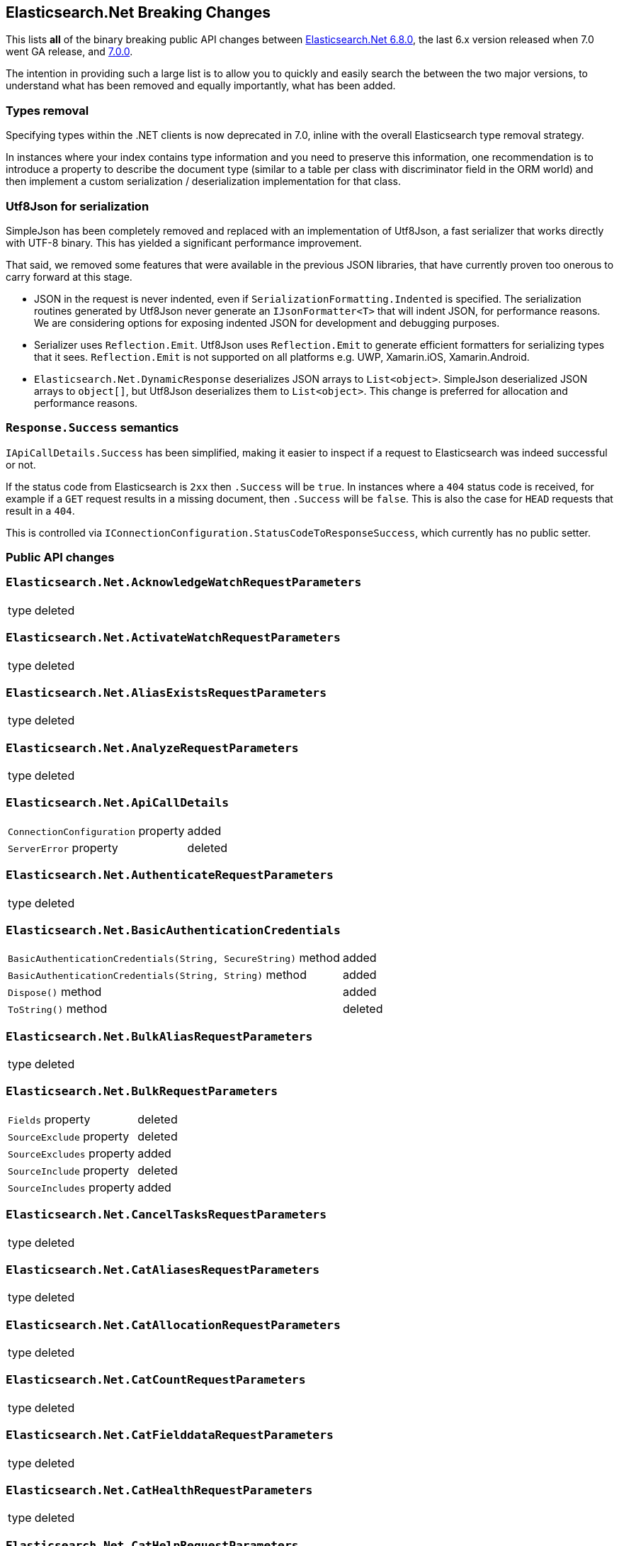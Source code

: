 :github: https://github.com/elastic/elasticsearch-net

[[elasticsearch-net-breaking-changes]]
== Elasticsearch.Net Breaking Changes 

This lists *all* of the binary breaking public API changes between {github}/tree/6.8.0[Elasticsearch.Net 6.8.0], the last 6.x version released
when 7.0 went GA release, and {github}/tree/7.0.0[7.0.0].

The intention in providing such a large list is to allow you to quickly and easily search the 
between the two major versions, to understand what has been removed and equally importantly, 
what has been added.

[float]
=== Types removal

Specifying types within the .NET clients is now deprecated in 7.0, inline with the overall Elasticsearch type removal strategy.

In instances where your index contains type information and you need to preserve this information, 
one recommendation is to introduce a property to describe the document type 
(similar to a table per class with discriminator field in the ORM world) 
and then implement a custom serialization / deserialization implementation for that class.

[float]
=== Utf8Json for serialization

SimpleJson has been completely removed and replaced with an implementation of Utf8Json, a fast serializer that works 
directly with UTF-8 binary. This has yielded a significant performance improvement.

That said, we removed some features that were available in the previous JSON libraries, that have currently proven too onerous to carry forward at this stage.

* JSON in the request is never indented, even if `SerializationFormatting.Indented` is specified. 
The serialization routines generated by Utf8Json never generate an `IJsonFormatter<T>` that will indent JSON, 
for performance reasons. We are considering options for exposing indented JSON for development and debugging purposes.

* Serializer uses `Reflection.Emit`. Utf8Json uses `Reflection.Emit` to generate efficient formatters for 
serializing types that it sees. `Reflection.Emit` is not supported on all platforms 
e.g. UWP, Xamarin.iOS, Xamarin.Android.

* `Elasticsearch.Net.DynamicResponse` deserializes JSON arrays to `List<object>`. 
SimpleJson deserialized JSON arrays to `object[]`, but Utf8Json deserializes them to `List<object>`. 
This change is preferred for allocation and performance reasons.

[float]
=== `Response.Success` semantics

`IApiCallDetails.Success` has been simplified, making it easier to inspect if a request to Elasticsearch was indeed successful or not.

If the status code from Elasticsearch is `2xx` then `.Success` will be `true`. 
In instances where a `404` status code is received, for example if a `GET` request results 
in a missing document, then `.Success` will be `false`. 
This is also the case for `HEAD` requests that result in a `404`.

This is controlled via `IConnectionConfiguration.StatusCodeToResponseSuccess`, which currently has no public setter.

[float]
=== Public API changes

[discrete]
=== `Elasticsearch.Net.AcknowledgeWatchRequestParameters`

[horizontal]
type:: deleted

[discrete]
=== `Elasticsearch.Net.ActivateWatchRequestParameters`

[horizontal]
type:: deleted

[discrete]
=== `Elasticsearch.Net.AliasExistsRequestParameters`

[horizontal]
type:: deleted

[discrete]
=== `Elasticsearch.Net.AnalyzeRequestParameters`

[horizontal]
type:: deleted

[discrete]
=== `Elasticsearch.Net.ApiCallDetails`

[horizontal]
`ConnectionConfiguration` property:: added
`ServerError` property:: deleted

[discrete]
=== `Elasticsearch.Net.AuthenticateRequestParameters`

[horizontal]
type:: deleted

[discrete]
=== `Elasticsearch.Net.BasicAuthenticationCredentials`

[horizontal]
`BasicAuthenticationCredentials(String, SecureString)` method:: added
`BasicAuthenticationCredentials(String, String)` method:: added
`Dispose()` method:: added
`ToString()` method:: deleted

[discrete]
=== `Elasticsearch.Net.BulkAliasRequestParameters`

[horizontal]
type:: deleted

[discrete]
=== `Elasticsearch.Net.BulkRequestParameters`

[horizontal]
`Fields` property:: deleted
`SourceExclude` property:: deleted
`SourceExcludes` property:: added
`SourceInclude` property:: deleted
`SourceIncludes` property:: added

[discrete]
=== `Elasticsearch.Net.CancelTasksRequestParameters`

[horizontal]
type:: deleted

[discrete]
=== `Elasticsearch.Net.CatAliasesRequestParameters`

[horizontal]
type:: deleted

[discrete]
=== `Elasticsearch.Net.CatAllocationRequestParameters`

[horizontal]
type:: deleted

[discrete]
=== `Elasticsearch.Net.CatCountRequestParameters`

[horizontal]
type:: deleted

[discrete]
=== `Elasticsearch.Net.CatFielddataRequestParameters`

[horizontal]
type:: deleted

[discrete]
=== `Elasticsearch.Net.CatHealthRequestParameters`

[horizontal]
type:: deleted

[discrete]
=== `Elasticsearch.Net.CatHelpRequestParameters`

[horizontal]
type:: deleted

[discrete]
=== `Elasticsearch.Net.CatIndicesRequestParameters`

[horizontal]
type:: deleted

[discrete]
=== `Elasticsearch.Net.CatMasterRequestParameters`

[horizontal]
type:: deleted

[discrete]
=== `Elasticsearch.Net.CatNodeAttributesRequestParameters`

[horizontal]
type:: deleted

[discrete]
=== `Elasticsearch.Net.CatNodesRequestParameters`

[horizontal]
type:: deleted

[discrete]
=== `Elasticsearch.Net.CatPendingTasksRequestParameters`

[horizontal]
type:: deleted

[discrete]
=== `Elasticsearch.Net.CatPluginsRequestParameters`

[horizontal]
type:: deleted

[discrete]
=== `Elasticsearch.Net.CatRecoveryRequestParameters`

[horizontal]
type:: deleted

[discrete]
=== `Elasticsearch.Net.CatRepositoriesRequestParameters`

[horizontal]
type:: deleted

[discrete]
=== `Elasticsearch.Net.CatSegmentsRequestParameters`

[horizontal]
type:: deleted

[discrete]
=== `Elasticsearch.Net.CatShardsRequestParameters`

[horizontal]
type:: deleted

[discrete]
=== `Elasticsearch.Net.CatSnapshotsRequestParameters`

[horizontal]
type:: deleted

[discrete]
=== `Elasticsearch.Net.CatTasksRequestParameters`

[horizontal]
type:: deleted

[discrete]
=== `Elasticsearch.Net.CatTemplatesRequestParameters`

[horizontal]
type:: deleted

[discrete]
=== `Elasticsearch.Net.CatThreadPoolRequestParameters`

[horizontal]
type:: deleted

[discrete]
=== `Elasticsearch.Net.CcrStatsRequestParameters`

[horizontal]
type:: deleted

[discrete]
=== `Elasticsearch.Net.ChangePasswordRequestParameters`

[horizontal]
type:: deleted

[discrete]
=== `Elasticsearch.Net.ClearCachedRealmsRequestParameters`

[horizontal]
type:: deleted

[discrete]
=== `Elasticsearch.Net.ClearCachedRolesRequestParameters`

[horizontal]
type:: deleted

[discrete]
=== `Elasticsearch.Net.ClearCacheRequestParameters`

[horizontal]
type:: deleted

[discrete]
=== `Elasticsearch.Net.ClearSqlCursorRequestParameters`

[horizontal]
type:: deleted

[discrete]
=== `Elasticsearch.Net.CloseIndexRequestParameters`

[horizontal]
type:: deleted

[discrete]
=== `Elasticsearch.Net.CloseJobRequestParameters`

[horizontal]
type:: deleted

[discrete]
=== `Elasticsearch.Net.ClusterAllocationExplainRequestParameters`

[horizontal]
type:: deleted

[discrete]
=== `Elasticsearch.Net.ClusterGetSettingsRequestParameters`

[horizontal]
type:: deleted

[discrete]
=== `Elasticsearch.Net.ClusterHealthRequestParameters`

[horizontal]
type:: deleted

[discrete]
=== `Elasticsearch.Net.ClusterPendingTasksRequestParameters`

[horizontal]
type:: deleted

[discrete]
=== `Elasticsearch.Net.ClusterPutSettingsRequestParameters`

[horizontal]
type:: deleted

[discrete]
=== `Elasticsearch.Net.ClusterRerouteMetric`

[horizontal]
type:: added

[discrete]
=== `Elasticsearch.Net.ClusterRerouteRequestParameters`

[horizontal]
type:: deleted


[discrete]
=== `Elasticsearch.Net.ClusterStateRequestParameters`

[horizontal]
type:: deleted

[discrete]
=== `Elasticsearch.Net.ClusterStatsRequestParameters`

[horizontal]
type:: deleted



[discrete]
=== `Elasticsearch.Net.ConnectionConfiguration<T>`

[horizontal]
`Assign<TValue>(TValue, Action<T, TValue>)` method:: added
`BasicAuthentication(String, SecureString)` method:: added
`BasicAuthentication(String, String)` method::
Parameter name changed from `userName` to `username`.
`DefaultSerializer(T)` method:: deleted
`HttpStatusCodeClassifier(HttpMethod, Int32)` method:: added
`Proxy(Uri, String, SecureString)` method:: added
`Proxy(Uri, String, String)` method::
Parameter name changed from `proxyAdress` to `proxyAddress`.
`UserAgent(String)` method:: added

[discrete]
=== `Elasticsearch.Net.CreateApiKeyRequestParameters`

[horizontal]
type:: deleted

[discrete]
=== `Elasticsearch.Net.CreateAutoFollowPatternRequestParameters`

[horizontal]
type:: deleted

[discrete]
=== `Elasticsearch.Net.CreateFollowIndexRequestParameters`

[horizontal]
type:: deleted

[discrete]
=== `Elasticsearch.Net.CreateIndexRequestParameters`

[horizontal]
type:: deleted

[discrete]
=== `Elasticsearch.Net.CreateRepositoryRequestParameters`

[horizontal]
type:: deleted

[discrete]
=== `Elasticsearch.Net.CreateRequestParameters`

[horizontal]
`Parent` property:: deleted

[discrete]
=== `Elasticsearch.Net.CreateRollupJobRequestParameters`

[horizontal]
type:: deleted

[discrete]
=== `Elasticsearch.Net.CustomResponseBuilderBase`

[horizontal]
type:: added

[discrete]
=== `Elasticsearch.Net.DeactivateWatchRequestParameters`

[horizontal]
type:: deleted


[discrete]
=== `Elasticsearch.Net.DeleteAliasRequestParameters`

[horizontal]
type:: deleted

[discrete]
=== `Elasticsearch.Net.DeleteAutoFollowPatternRequestParameters`

[horizontal]
type:: deleted

[discrete]
=== `Elasticsearch.Net.DeleteByQueryRequestParameters`

[horizontal]
`SourceExclude` property:: deleted
`SourceExcludes` property:: added
`SourceInclude` property:: deleted
`SourceIncludes` property:: added

[discrete]
=== `Elasticsearch.Net.DeleteCalendarEventRequestParameters`

[horizontal]
type:: deleted

[discrete]
=== `Elasticsearch.Net.DeleteCalendarJobRequestParameters`

[horizontal]
type:: deleted

[discrete]
=== `Elasticsearch.Net.DeleteCalendarRequestParameters`

[horizontal]
type:: deleted

[discrete]
=== `Elasticsearch.Net.DeleteDatafeedRequestParameters`

[horizontal]
type:: deleted

[discrete]
=== `Elasticsearch.Net.DeleteExpiredDataRequestParameters`

[horizontal]
type:: deleted

[discrete]
=== `Elasticsearch.Net.DeleteFilterRequestParameters`

[horizontal]
type:: deleted

[discrete]
=== `Elasticsearch.Net.DeleteForecastRequestParameters`

[horizontal]
type:: deleted

[discrete]
=== `Elasticsearch.Net.DeleteIndexRequestParameters`

[horizontal]
type:: deleted

[discrete]
=== `Elasticsearch.Net.DeleteIndexTemplateRequestParameters`

[horizontal]
type:: deleted

[discrete]
=== `Elasticsearch.Net.DeleteJobRequestParameters`

[horizontal]
type:: deleted

[discrete]
=== `Elasticsearch.Net.DeleteLicenseRequestParameters`

[horizontal]
type:: deleted

[discrete]
=== `Elasticsearch.Net.DeleteLifecycleRequestParameters`

[horizontal]
type:: deleted

[discrete]
=== `Elasticsearch.Net.DeleteModelSnapshotRequestParameters`

[horizontal]
type:: deleted

[discrete]
=== `Elasticsearch.Net.DeletePipelineRequestParameters`

[horizontal]
type:: deleted

[discrete]
=== `Elasticsearch.Net.DeletePrivilegesRequestParameters`

[horizontal]
type:: deleted

[discrete]
=== `Elasticsearch.Net.DeleteRepositoryRequestParameters`

[horizontal]
type:: deleted

[discrete]
=== `Elasticsearch.Net.DeleteRequestParameters`

[horizontal]
`IfSeqNo` property:: deleted
`IfSequenceNumber` property:: added
`Parent` property:: deleted

[discrete]
=== `Elasticsearch.Net.DeleteRoleMappingRequestParameters`

[horizontal]
type:: deleted

[discrete]
=== `Elasticsearch.Net.DeleteRoleRequestParameters`

[horizontal]
type:: deleted

[discrete]
=== `Elasticsearch.Net.DeleteRollupJobRequestParameters`

[horizontal]
type:: deleted

[discrete]
=== `Elasticsearch.Net.DeleteSnapshotRequestParameters`

[horizontal]
type:: deleted

[discrete]
=== `Elasticsearch.Net.DeleteUserRequestParameters`

[horizontal]
type:: deleted

[discrete]
=== `Elasticsearch.Net.DeleteWatchRequestParameters`

[horizontal]
type:: deleted

[discrete]
=== `Elasticsearch.Net.DeprecationInfoRequestParameters`

[horizontal]
type:: deleted

[discrete]
=== `Elasticsearch.Net.Diagnostics.AuditDiagnosticObserver`

[horizontal]
type:: added

[discrete]
=== `Elasticsearch.Net.Diagnostics.DiagnosticSources`

[horizontal]
type:: added

[discrete]
=== `Elasticsearch.Net.Diagnostics.HttpConnectionDiagnosticObserver`

[horizontal]
type:: added

[discrete]
=== `Elasticsearch.Net.Diagnostics.RequestPipelineDiagnosticObserver`

[horizontal]
type:: added

[discrete]
=== `Elasticsearch.Net.Diagnostics.SerializerDiagnosticObserver`

[horizontal]
type:: added

[discrete]
=== `Elasticsearch.Net.Diagnostics.TypedDiagnosticObserverBase<TOnNext>`

[horizontal]
type:: added

[discrete]
=== `Elasticsearch.Net.Diagnostics.TypedDiagnosticObserverBase<TOnNextStart, TOnNextEnd>`

[horizontal]
type:: added

[discrete]
=== `Elasticsearch.Net.DisableUserRequestParameters`

[horizontal]
type:: deleted

[discrete]
=== `Elasticsearch.Net.DocumentExistsRequestParameters`

[horizontal]
`Parent` property:: deleted
`SourceExclude` property:: deleted
`SourceExcludes` property:: added
`SourceInclude` property:: deleted
`SourceIncludes` property:: added

[discrete]
=== `Elasticsearch.Net.DynamicBody`

[horizontal]
type:: deleted

[discrete]
=== `Elasticsearch.Net.DynamicDictionary`

[horizontal]
type:: added

[discrete]
=== `Elasticsearch.Net.DynamicResponse`

[horizontal]
`DynamicResponse(DynamicBody)` method:: deleted
`DynamicResponse(DynamicDictionary)` method:: added

[discrete]
=== `Elasticsearch.Net.DynamicValue`

[horizontal]
type:: added

[discrete]
=== `Elasticsearch.Net.ElasticLowLevelClient`

[horizontal]
`Bulk<TResponse>(String, String, PostData, BulkRequestParameters)` method:: deleted
`BulkAsync<TResponse>(String, String, PostData, BulkRequestParameters, CancellationToken)` method:: deleted
`BulkPut<TResponse>(PostData, BulkRequestParameters)` method:: deleted
`BulkPut<TResponse>(String, PostData, BulkRequestParameters)` method:: deleted
`BulkPut<TResponse>(String, String, PostData, BulkRequestParameters)` method:: deleted
`BulkPutAsync<TResponse>(PostData, BulkRequestParameters, CancellationToken)` method:: deleted
`BulkPutAsync<TResponse>(String, PostData, BulkRequestParameters, CancellationToken)` method:: deleted
`BulkPutAsync<TResponse>(String, String, PostData, BulkRequestParameters, CancellationToken)` method:: deleted
`BulkUsingType<TResponse>(String, String, PostData, BulkRequestParameters)` method:: added
`BulkUsingTypeAsync<TResponse>(String, String, PostData, BulkRequestParameters, CancellationToken)` method:: added
`CatAliases<TResponse>(CatAliasesRequestParameters)` method:: deleted
`CatAliases<TResponse>(String, CatAliasesRequestParameters)` method:: deleted
`CatAliasesAsync<TResponse>(CatAliasesRequestParameters, CancellationToken)` method:: deleted
`CatAliasesAsync<TResponse>(String, CatAliasesRequestParameters, CancellationToken)` method:: deleted
`CatAllocation<TResponse>(CatAllocationRequestParameters)` method:: deleted
`CatAllocation<TResponse>(String, CatAllocationRequestParameters)` method:: deleted
`CatAllocationAsync<TResponse>(CatAllocationRequestParameters, CancellationToken)` method:: deleted
`CatAllocationAsync<TResponse>(String, CatAllocationRequestParameters, CancellationToken)` method:: deleted
`CatCount<TResponse>(CatCountRequestParameters)` method:: deleted
`CatCount<TResponse>(String, CatCountRequestParameters)` method:: deleted
`CatCountAsync<TResponse>(CatCountRequestParameters, CancellationToken)` method:: deleted
`CatCountAsync<TResponse>(String, CatCountRequestParameters, CancellationToken)` method:: deleted
`CatFielddata<TResponse>(CatFielddataRequestParameters)` method:: deleted
`CatFielddata<TResponse>(String, CatFielddataRequestParameters)` method:: deleted
`CatFielddataAsync<TResponse>(CatFielddataRequestParameters, CancellationToken)` method:: deleted
`CatFielddataAsync<TResponse>(String, CatFielddataRequestParameters, CancellationToken)` method:: deleted
`CatHealth<TResponse>(CatHealthRequestParameters)` method:: deleted
`CatHealthAsync<TResponse>(CatHealthRequestParameters, CancellationToken)` method:: deleted
`CatHelp<TResponse>(CatHelpRequestParameters)` method:: deleted
`CatHelpAsync<TResponse>(CatHelpRequestParameters, CancellationToken)` method:: deleted
`CatIndices<TResponse>(CatIndicesRequestParameters)` method:: deleted
`CatIndices<TResponse>(String, CatIndicesRequestParameters)` method:: deleted
`CatIndicesAsync<TResponse>(CatIndicesRequestParameters, CancellationToken)` method:: deleted
`CatIndicesAsync<TResponse>(String, CatIndicesRequestParameters, CancellationToken)` method:: deleted
`CatMaster<TResponse>(CatMasterRequestParameters)` method:: deleted
`CatMasterAsync<TResponse>(CatMasterRequestParameters, CancellationToken)` method:: deleted
`CatNodeattrs<TResponse>(CatNodeAttributesRequestParameters)` method:: deleted
`CatNodeattrsAsync<TResponse>(CatNodeAttributesRequestParameters, CancellationToken)` method:: deleted
`CatNodes<TResponse>(CatNodesRequestParameters)` method:: deleted
`CatNodesAsync<TResponse>(CatNodesRequestParameters, CancellationToken)` method:: deleted
`CatPendingTasks<TResponse>(CatPendingTasksRequestParameters)` method:: deleted
`CatPendingTasksAsync<TResponse>(CatPendingTasksRequestParameters, CancellationToken)` method:: deleted
`CatPlugins<TResponse>(CatPluginsRequestParameters)` method:: deleted
`CatPluginsAsync<TResponse>(CatPluginsRequestParameters, CancellationToken)` method:: deleted
`CatRecovery<TResponse>(CatRecoveryRequestParameters)` method:: deleted
`CatRecovery<TResponse>(String, CatRecoveryRequestParameters)` method:: deleted
`CatRecoveryAsync<TResponse>(CatRecoveryRequestParameters, CancellationToken)` method:: deleted
`CatRecoveryAsync<TResponse>(String, CatRecoveryRequestParameters, CancellationToken)` method:: deleted
`CatRepositories<TResponse>(CatRepositoriesRequestParameters)` method:: deleted
`CatRepositoriesAsync<TResponse>(CatRepositoriesRequestParameters, CancellationToken)` method:: deleted
`CatSegments<TResponse>(CatSegmentsRequestParameters)` method:: deleted
`CatSegments<TResponse>(String, CatSegmentsRequestParameters)` method:: deleted
`CatSegmentsAsync<TResponse>(CatSegmentsRequestParameters, CancellationToken)` method:: deleted
`CatSegmentsAsync<TResponse>(String, CatSegmentsRequestParameters, CancellationToken)` method:: deleted
`CatShards<TResponse>(CatShardsRequestParameters)` method:: deleted
`CatShards<TResponse>(String, CatShardsRequestParameters)` method:: deleted
`CatShardsAsync<TResponse>(CatShardsRequestParameters, CancellationToken)` method:: deleted
`CatShardsAsync<TResponse>(String, CatShardsRequestParameters, CancellationToken)` method:: deleted
`CatSnapshots<TResponse>(CatSnapshotsRequestParameters)` method:: deleted
`CatSnapshots<TResponse>(String, CatSnapshotsRequestParameters)` method:: deleted
`CatSnapshotsAsync<TResponse>(CatSnapshotsRequestParameters, CancellationToken)` method:: deleted
`CatSnapshotsAsync<TResponse>(String, CatSnapshotsRequestParameters, CancellationToken)` method:: deleted
`CatTasks<TResponse>(CatTasksRequestParameters)` method:: deleted
`CatTasksAsync<TResponse>(CatTasksRequestParameters, CancellationToken)` method:: deleted
`CatTemplates<TResponse>(CatTemplatesRequestParameters)` method:: deleted
`CatTemplates<TResponse>(String, CatTemplatesRequestParameters)` method:: deleted
`CatTemplatesAsync<TResponse>(CatTemplatesRequestParameters, CancellationToken)` method:: deleted
`CatTemplatesAsync<TResponse>(String, CatTemplatesRequestParameters, CancellationToken)` method:: deleted
`CatThreadPool<TResponse>(CatThreadPoolRequestParameters)` method:: deleted
`CatThreadPool<TResponse>(String, CatThreadPoolRequestParameters)` method:: deleted
`CatThreadPoolAsync<TResponse>(CatThreadPoolRequestParameters, CancellationToken)` method:: deleted
`CatThreadPoolAsync<TResponse>(String, CatThreadPoolRequestParameters, CancellationToken)` method:: deleted
`CcrDeleteAutoFollowPattern<TResponse>(String, DeleteAutoFollowPatternRequestParameters)` method:: deleted
`CcrDeleteAutoFollowPatternAsync<TResponse>(String, DeleteAutoFollowPatternRequestParameters, CancellationToken)` method:: deleted
`CcrFollow<TResponse>(String, PostData, CreateFollowIndexRequestParameters)` method:: deleted
`CcrFollowAsync<TResponse>(String, PostData, CreateFollowIndexRequestParameters, CancellationToken)` method:: deleted
`CcrFollowStats<TResponse>(String, FollowIndexStatsRequestParameters)` method:: deleted
`CcrFollowStatsAsync<TResponse>(String, FollowIndexStatsRequestParameters, CancellationToken)` method:: deleted
`CcrGetAutoFollowPattern<TResponse>(GetAutoFollowPatternRequestParameters)` method:: deleted
`CcrGetAutoFollowPattern<TResponse>(String, GetAutoFollowPatternRequestParameters)` method:: deleted
`CcrGetAutoFollowPatternAsync<TResponse>(GetAutoFollowPatternRequestParameters, CancellationToken)` method:: deleted
`CcrGetAutoFollowPatternAsync<TResponse>(String, GetAutoFollowPatternRequestParameters, CancellationToken)` method:: deleted
`CcrPauseFollow<TResponse>(String, PauseFollowIndexRequestParameters)` method:: deleted
`CcrPauseFollowAsync<TResponse>(String, PauseFollowIndexRequestParameters, CancellationToken)` method:: deleted
`CcrPutAutoFollowPattern<TResponse>(String, PostData, CreateAutoFollowPatternRequestParameters)` method:: deleted
`CcrPutAutoFollowPatternAsync<TResponse>(String, PostData, CreateAutoFollowPatternRequestParameters, CancellationToken)` method:: deleted
`CcrResumeFollow<TResponse>(String, PostData, ResumeFollowIndexRequestParameters)` method:: deleted
`CcrResumeFollowAsync<TResponse>(String, PostData, ResumeFollowIndexRequestParameters, CancellationToken)` method:: deleted
`CcrStats<TResponse>(CcrStatsRequestParameters)` method:: deleted
`CcrStatsAsync<TResponse>(CcrStatsRequestParameters, CancellationToken)` method:: deleted
`CcrUnfollow<TResponse>(String, UnfollowIndexRequestParameters)` method:: deleted
`CcrUnfollowAsync<TResponse>(String, UnfollowIndexRequestParameters, CancellationToken)` method:: deleted
`ClearScroll<TResponse>(String, PostData, ClearScrollRequestParameters)` method:: added
`ClearScrollAsync<TResponse>(String, PostData, ClearScrollRequestParameters, CancellationToken)` method:: added
`ClusterAllocationExplain<TResponse>(PostData, ClusterAllocationExplainRequestParameters)` method:: deleted
`ClusterAllocationExplainAsync<TResponse>(PostData, ClusterAllocationExplainRequestParameters, CancellationToken)` method:: deleted
`ClusterAllocationExplainGet<TResponse>(ClusterAllocationExplainRequestParameters)` method:: deleted
`ClusterAllocationExplainGetAsync<TResponse>(ClusterAllocationExplainRequestParameters, CancellationToken)` method:: deleted
`ClusterGetSettings<TResponse>(ClusterGetSettingsRequestParameters)` method:: deleted
`ClusterGetSettingsAsync<TResponse>(ClusterGetSettingsRequestParameters, CancellationToken)` method:: deleted
`ClusterHealth<TResponse>(ClusterHealthRequestParameters)` method:: deleted
`ClusterHealth<TResponse>(String, ClusterHealthRequestParameters)` method:: deleted
`ClusterHealthAsync<TResponse>(ClusterHealthRequestParameters, CancellationToken)` method:: deleted
`ClusterHealthAsync<TResponse>(String, ClusterHealthRequestParameters, CancellationToken)` method:: deleted
`ClusterPendingTasks<TResponse>(ClusterPendingTasksRequestParameters)` method:: deleted
`ClusterPendingTasksAsync<TResponse>(ClusterPendingTasksRequestParameters, CancellationToken)` method:: deleted
`ClusterPutSettings<TResponse>(PostData, ClusterPutSettingsRequestParameters)` method:: deleted
`ClusterPutSettingsAsync<TResponse>(PostData, ClusterPutSettingsRequestParameters, CancellationToken)` method:: deleted
`ClusterRemoteInfo<TResponse>(RemoteInfoRequestParameters)` method:: deleted
`ClusterRemoteInfoAsync<TResponse>(RemoteInfoRequestParameters, CancellationToken)` method:: deleted
`ClusterReroute<TResponse>(PostData, ClusterRerouteRequestParameters)` method:: deleted
`ClusterRerouteAsync<TResponse>(PostData, ClusterRerouteRequestParameters, CancellationToken)` method:: deleted
`ClusterState<TResponse>(ClusterStateRequestParameters)` method:: deleted
`ClusterState<TResponse>(String, ClusterStateRequestParameters)` method:: deleted
`ClusterState<TResponse>(String, String, ClusterStateRequestParameters)` method:: deleted
`ClusterStateAsync<TResponse>(ClusterStateRequestParameters, CancellationToken)` method:: deleted
`ClusterStateAsync<TResponse>(String, ClusterStateRequestParameters, CancellationToken)` method:: deleted
`ClusterStateAsync<TResponse>(String, String, ClusterStateRequestParameters, CancellationToken)` method:: deleted
`ClusterStats<TResponse>(ClusterStatsRequestParameters)` method:: deleted
`ClusterStats<TResponse>(String, ClusterStatsRequestParameters)` method:: deleted
`ClusterStatsAsync<TResponse>(ClusterStatsRequestParameters, CancellationToken)` method:: deleted
`ClusterStatsAsync<TResponse>(String, ClusterStatsRequestParameters, CancellationToken)` method:: deleted
`Count<TResponse>(String, String, PostData, CountRequestParameters)` method:: deleted
`CountAsync<TResponse>(String, String, PostData, CountRequestParameters, CancellationToken)` method:: deleted
`CountGet<TResponse>(CountRequestParameters)` method:: deleted
`CountGet<TResponse>(String, CountRequestParameters)` method:: deleted
`CountGet<TResponse>(String, String, CountRequestParameters)` method:: deleted
`CountGetAsync<TResponse>(CountRequestParameters, CancellationToken)` method:: deleted
`CountGetAsync<TResponse>(String, CountRequestParameters, CancellationToken)` method:: deleted
`CountGetAsync<TResponse>(String, String, CountRequestParameters, CancellationToken)` method:: deleted
`CountUsingType<TResponse>(String, String, PostData, CountRequestParameters)` method:: added
`CountUsingTypeAsync<TResponse>(String, String, PostData, CountRequestParameters, CancellationToken)` method:: added
`Create<TResponse>(String, String, PostData, CreateRequestParameters)` method:: added
`Create<TResponse>(String, String, String, PostData, CreateRequestParameters)` method:: deleted
`CreateAsync<TResponse>(String, String, PostData, CreateRequestParameters, CancellationToken)` method:: added
`CreateAsync<TResponse>(String, String, String, PostData, CreateRequestParameters, CancellationToken)` method:: deleted
`CreatePost<TResponse>(String, String, String, PostData, CreateRequestParameters)` method:: deleted
`CreatePostAsync<TResponse>(String, String, String, PostData, CreateRequestParameters, CancellationToken)` method:: deleted
`CreateUsingType<TResponse>(String, String, String, PostData, CreateRequestParameters)` method:: added
`CreateUsingTypeAsync<TResponse>(String, String, String, PostData, CreateRequestParameters, CancellationToken)` method:: added
`Delete<TResponse>(String, String, DeleteRequestParameters)` method:: added
`Delete<TResponse>(String, String, String, DeleteRequestParameters)` method:: deleted
`DeleteAsync<TResponse>(String, String, DeleteRequestParameters, CancellationToken)` method:: added
`DeleteAsync<TResponse>(String, String, String, DeleteRequestParameters, CancellationToken)` method:: deleted
`DeleteByQuery<TResponse>(String, String, PostData, DeleteByQueryRequestParameters)` method:: deleted
`DeleteByQueryAsync<TResponse>(String, String, PostData, DeleteByQueryRequestParameters, CancellationToken)` method:: deleted
`DeleteByQueryRethrottle<TResponse>(String, DeleteByQueryRethrottleRequestParameters)` method::
Parameter name changed from `task_id` to `taskId`.
`DeleteByQueryRethrottleAsync<TResponse>(String, DeleteByQueryRethrottleRequestParameters, CancellationToken)` method::
Parameter name changed from `task_id` to `taskId`.
`DeleteByQueryUsingType<TResponse>(String, String, PostData, DeleteByQueryRequestParameters)` method:: added
`DeleteByQueryUsingTypeAsync<TResponse>(String, String, PostData, DeleteByQueryRequestParameters, CancellationToken)` method:: added
`DeleteUsingType<TResponse>(String, String, String, DeleteRequestParameters)` method:: added
`DeleteUsingTypeAsync<TResponse>(String, String, String, DeleteRequestParameters, CancellationToken)` method:: added
`DocumentExists<TResponse>(String, String, DocumentExistsRequestParameters)` method:: added
`DocumentExistsAsync<TResponse>(String, String, DocumentExistsRequestParameters, CancellationToken)` method:: added
`DocumentExistsUsingType<TResponse>(String, String, String, DocumentExistsRequestParameters)` method:: added
`DocumentExistsUsingTypeAsync<TResponse>(String, String, String, DocumentExistsRequestParameters, CancellationToken)` method:: added
`ExecutePainlessScript<TResponse>(PostData, ExecutePainlessScriptRequestParameters)` method:: added
`ExecutePainlessScriptAsync<TResponse>(PostData, ExecutePainlessScriptRequestParameters, CancellationToken)` method:: added
`Exists<TResponse>(String, String, String, DocumentExistsRequestParameters)` method:: deleted
`ExistsAsync<TResponse>(String, String, String, DocumentExistsRequestParameters, CancellationToken)` method:: deleted
`ExistsSource<TResponse>(String, String, String, SourceExistsRequestParameters)` method:: deleted
`ExistsSourceAsync<TResponse>(String, String, String, SourceExistsRequestParameters, CancellationToken)` method:: deleted
`Explain<TResponse>(String, String, PostData, ExplainRequestParameters)` method:: added
`Explain<TResponse>(String, String, String, PostData, ExplainRequestParameters)` method:: deleted
`ExplainAsync<TResponse>(String, String, PostData, ExplainRequestParameters, CancellationToken)` method:: added
`ExplainAsync<TResponse>(String, String, String, PostData, ExplainRequestParameters, CancellationToken)` method:: deleted
`ExplainGet<TResponse>(String, String, String, ExplainRequestParameters)` method:: deleted
`ExplainGetAsync<TResponse>(String, String, String, ExplainRequestParameters, CancellationToken)` method:: deleted
`ExplainUsingType<TResponse>(String, String, String, PostData, ExplainRequestParameters)` method:: added
`ExplainUsingTypeAsync<TResponse>(String, String, String, PostData, ExplainRequestParameters, CancellationToken)` method:: added
`FieldCapabilities<TResponse>(FieldCapabilitiesRequestParameters)` method:: added
`FieldCapabilities<TResponse>(String, FieldCapabilitiesRequestParameters)` method:: added
`FieldCapabilitiesAsync<TResponse>(FieldCapabilitiesRequestParameters, CancellationToken)` method:: added
`FieldCapabilitiesAsync<TResponse>(String, FieldCapabilitiesRequestParameters, CancellationToken)` method:: added
`FieldCaps<TResponse>(PostData, FieldCapabilitiesRequestParameters)` method:: deleted
`FieldCaps<TResponse>(String, PostData, FieldCapabilitiesRequestParameters)` method:: deleted
`FieldCapsAsync<TResponse>(PostData, FieldCapabilitiesRequestParameters, CancellationToken)` method:: deleted
`FieldCapsAsync<TResponse>(String, PostData, FieldCapabilitiesRequestParameters, CancellationToken)` method:: deleted
`FieldCapsGet<TResponse>(FieldCapabilitiesRequestParameters)` method:: deleted
`FieldCapsGet<TResponse>(String, FieldCapabilitiesRequestParameters)` method:: deleted
`FieldCapsGetAsync<TResponse>(FieldCapabilitiesRequestParameters, CancellationToken)` method:: deleted
`FieldCapsGetAsync<TResponse>(String, FieldCapabilitiesRequestParameters, CancellationToken)` method:: deleted
`Get<TResponse>(String, String, GetRequestParameters)` method:: added
`Get<TResponse>(String, String, String, GetRequestParameters)` method:: deleted
`GetAsync<TResponse>(String, String, GetRequestParameters, CancellationToken)` method:: added
`GetAsync<TResponse>(String, String, String, GetRequestParameters, CancellationToken)` method:: deleted
`GetSource<TResponse>(String, String, String, SourceRequestParameters)` method:: deleted
`GetSourceAsync<TResponse>(String, String, String, SourceRequestParameters, CancellationToken)` method:: deleted
`GetUsingType<TResponse>(String, String, String, GetRequestParameters)` method:: added
`GetUsingTypeAsync<TResponse>(String, String, String, GetRequestParameters, CancellationToken)` method:: added
`Index<TResponse>(String, PostData, IndexRequestParameters)` method:: added
`Index<TResponse>(String, String, PostData, IndexRequestParameters)` method::
Parameter name changed from `type` to `id`.
`Index<TResponse>(String, String, String, PostData, IndexRequestParameters)` method:: deleted
`IndexAsync<TResponse>(String, PostData, IndexRequestParameters, CancellationToken)` method:: added
`IndexAsync<TResponse>(String, String, PostData, IndexRequestParameters, CancellationToken)` method::
Parameter name changed from `type` to `id`.
`IndexAsync<TResponse>(String, String, String, PostData, IndexRequestParameters, CancellationToken)` method:: deleted
`IndexPut<TResponse>(String, String, PostData, IndexRequestParameters)` method:: deleted
`IndexPut<TResponse>(String, String, String, PostData, IndexRequestParameters)` method:: deleted
`IndexPutAsync<TResponse>(String, String, PostData, IndexRequestParameters, CancellationToken)` method:: deleted
`IndexPutAsync<TResponse>(String, String, String, PostData, IndexRequestParameters, CancellationToken)` method:: deleted
`IndexUsingType<TResponse>(String, String, PostData, IndexRequestParameters)` method:: added
`IndexUsingType<TResponse>(String, String, String, PostData, IndexRequestParameters)` method:: added
`IndexUsingTypeAsync<TResponse>(String, String, PostData, IndexRequestParameters, CancellationToken)` method:: added
`IndexUsingTypeAsync<TResponse>(String, String, String, PostData, IndexRequestParameters, CancellationToken)` method:: added
`IndicesAnalyze<TResponse>(String, PostData, AnalyzeRequestParameters)` method:: deleted
`IndicesAnalyzeAsync<TResponse>(String, PostData, AnalyzeRequestParameters, CancellationToken)` method:: deleted
`IndicesAnalyzeForAll<TResponse>(PostData, AnalyzeRequestParameters)` method:: deleted
`IndicesAnalyzeForAllAsync<TResponse>(PostData, AnalyzeRequestParameters, CancellationToken)` method:: deleted
`IndicesAnalyzeGet<TResponse>(String, AnalyzeRequestParameters)` method:: deleted
`IndicesAnalyzeGetAsync<TResponse>(String, AnalyzeRequestParameters, CancellationToken)` method:: deleted
`IndicesAnalyzeGetForAll<TResponse>(AnalyzeRequestParameters)` method:: deleted
`IndicesAnalyzeGetForAllAsync<TResponse>(AnalyzeRequestParameters, CancellationToken)` method:: deleted
`IndicesClearCache<TResponse>(String, ClearCacheRequestParameters)` method:: deleted
`IndicesClearCacheAsync<TResponse>(String, ClearCacheRequestParameters, CancellationToken)` method:: deleted
`IndicesClearCacheForAll<TResponse>(ClearCacheRequestParameters)` method:: deleted
`IndicesClearCacheForAllAsync<TResponse>(ClearCacheRequestParameters, CancellationToken)` method:: deleted
`IndicesClearCacheGet<TResponse>(String, ClearCacheRequestParameters)` method:: deleted
`IndicesClearCacheGetAsync<TResponse>(String, ClearCacheRequestParameters, CancellationToken)` method:: deleted
`IndicesClearCacheGetForAll<TResponse>(ClearCacheRequestParameters)` method:: deleted
`IndicesClearCacheGetForAllAsync<TResponse>(ClearCacheRequestParameters, CancellationToken)` method:: deleted
`IndicesClose<TResponse>(String, CloseIndexRequestParameters)` method:: deleted
`IndicesCloseAsync<TResponse>(String, CloseIndexRequestParameters, CancellationToken)` method:: deleted
`IndicesCreate<TResponse>(String, PostData, CreateIndexRequestParameters)` method:: deleted
`IndicesCreateAsync<TResponse>(String, PostData, CreateIndexRequestParameters, CancellationToken)` method:: deleted
`IndicesDelete<TResponse>(String, DeleteIndexRequestParameters)` method:: deleted
`IndicesDeleteAlias<TResponse>(String, String, DeleteAliasRequestParameters)` method:: deleted
`IndicesDeleteAliasAsync<TResponse>(String, String, DeleteAliasRequestParameters, CancellationToken)` method:: deleted
`IndicesDeleteAsync<TResponse>(String, DeleteIndexRequestParameters, CancellationToken)` method:: deleted
`IndicesDeleteTemplateForAll<TResponse>(String, DeleteIndexTemplateRequestParameters)` method:: deleted
`IndicesDeleteTemplateForAllAsync<TResponse>(String, DeleteIndexTemplateRequestParameters, CancellationToken)` method:: deleted
`IndicesExists<TResponse>(String, IndexExistsRequestParameters)` method:: deleted
`IndicesExistsAlias<TResponse>(String, String, AliasExistsRequestParameters)` method:: deleted
`IndicesExistsAliasAsync<TResponse>(String, String, AliasExistsRequestParameters, CancellationToken)` method:: deleted
`IndicesExistsAliasForAll<TResponse>(String, AliasExistsRequestParameters)` method:: deleted
`IndicesExistsAliasForAllAsync<TResponse>(String, AliasExistsRequestParameters, CancellationToken)` method:: deleted
`IndicesExistsAsync<TResponse>(String, IndexExistsRequestParameters, CancellationToken)` method:: deleted
`IndicesExistsTemplateForAll<TResponse>(String, IndexTemplateExistsRequestParameters)` method:: deleted
`IndicesExistsTemplateForAllAsync<TResponse>(String, IndexTemplateExistsRequestParameters, CancellationToken)` method:: deleted
`IndicesExistsType<TResponse>(String, String, TypeExistsRequestParameters)` method:: deleted
`IndicesExistsTypeAsync<TResponse>(String, String, TypeExistsRequestParameters, CancellationToken)` method:: deleted
`IndicesFlush<TResponse>(String, FlushRequestParameters)` method:: deleted
`IndicesFlushAsync<TResponse>(String, FlushRequestParameters, CancellationToken)` method:: deleted
`IndicesFlushForAll<TResponse>(FlushRequestParameters)` method:: deleted
`IndicesFlushForAllAsync<TResponse>(FlushRequestParameters, CancellationToken)` method:: deleted
`IndicesFlushGet<TResponse>(String, FlushRequestParameters)` method:: deleted
`IndicesFlushGetAsync<TResponse>(String, FlushRequestParameters, CancellationToken)` method:: deleted
`IndicesFlushGetForAll<TResponse>(FlushRequestParameters)` method:: deleted
`IndicesFlushGetForAllAsync<TResponse>(FlushRequestParameters, CancellationToken)` method:: deleted
`IndicesFlushSynced<TResponse>(String, SyncedFlushRequestParameters)` method:: deleted
`IndicesFlushSyncedAsync<TResponse>(String, SyncedFlushRequestParameters, CancellationToken)` method:: deleted
`IndicesFlushSyncedForAll<TResponse>(SyncedFlushRequestParameters)` method:: deleted
`IndicesFlushSyncedForAllAsync<TResponse>(SyncedFlushRequestParameters, CancellationToken)` method:: deleted
`IndicesFlushSyncedGet<TResponse>(String, SyncedFlushRequestParameters)` method:: deleted
`IndicesFlushSyncedGetAsync<TResponse>(String, SyncedFlushRequestParameters, CancellationToken)` method:: deleted
`IndicesFlushSyncedGetForAll<TResponse>(SyncedFlushRequestParameters)` method:: deleted
`IndicesFlushSyncedGetForAllAsync<TResponse>(SyncedFlushRequestParameters, CancellationToken)` method:: deleted
`IndicesForcemerge<TResponse>(String, ForceMergeRequestParameters)` method:: deleted
`IndicesForcemergeAsync<TResponse>(String, ForceMergeRequestParameters, CancellationToken)` method:: deleted
`IndicesForcemergeForAll<TResponse>(ForceMergeRequestParameters)` method:: deleted
`IndicesForcemergeForAllAsync<TResponse>(ForceMergeRequestParameters, CancellationToken)` method:: deleted
`IndicesGet<TResponse>(String, GetIndexRequestParameters)` method:: deleted
`IndicesGetAlias<TResponse>(String, GetAliasRequestParameters)` method:: deleted
`IndicesGetAlias<TResponse>(String, String, GetAliasRequestParameters)` method:: deleted
`IndicesGetAliasAsync<TResponse>(String, GetAliasRequestParameters, CancellationToken)` method:: deleted
`IndicesGetAliasAsync<TResponse>(String, String, GetAliasRequestParameters, CancellationToken)` method:: deleted
`IndicesGetAliasForAll<TResponse>(GetAliasRequestParameters)` method:: deleted
`IndicesGetAliasForAll<TResponse>(String, GetAliasRequestParameters)` method:: deleted
`IndicesGetAliasForAllAsync<TResponse>(GetAliasRequestParameters, CancellationToken)` method:: deleted
`IndicesGetAliasForAllAsync<TResponse>(String, GetAliasRequestParameters, CancellationToken)` method:: deleted
`IndicesGetAsync<TResponse>(String, GetIndexRequestParameters, CancellationToken)` method:: deleted
`IndicesGetFieldMapping<TResponse>(String, String, GetFieldMappingRequestParameters)` method:: deleted
`IndicesGetFieldMapping<TResponse>(String, String, String, GetFieldMappingRequestParameters)` method:: deleted
`IndicesGetFieldMappingAsync<TResponse>(String, String, GetFieldMappingRequestParameters, CancellationToken)` method:: deleted
`IndicesGetFieldMappingAsync<TResponse>(String, String, String, GetFieldMappingRequestParameters, CancellationToken)` method:: deleted
`IndicesGetFieldMappingForAll<TResponse>(String, GetFieldMappingRequestParameters)` method:: deleted
`IndicesGetFieldMappingForAll<TResponse>(String, String, GetFieldMappingRequestParameters)` method:: deleted
`IndicesGetFieldMappingForAllAsync<TResponse>(String, GetFieldMappingRequestParameters, CancellationToken)` method:: deleted
`IndicesGetFieldMappingForAllAsync<TResponse>(String, String, GetFieldMappingRequestParameters, CancellationToken)` method:: deleted
`IndicesGetMapping<TResponse>(String, GetMappingRequestParameters)` method:: deleted
`IndicesGetMapping<TResponse>(String, String, GetMappingRequestParameters)` method:: deleted
`IndicesGetMappingAsync<TResponse>(String, GetMappingRequestParameters, CancellationToken)` method:: deleted
`IndicesGetMappingAsync<TResponse>(String, String, GetMappingRequestParameters, CancellationToken)` method:: deleted
`IndicesGetMappingForAll<TResponse>(GetMappingRequestParameters)` method:: deleted
`IndicesGetMappingForAll<TResponse>(String, GetMappingRequestParameters)` method:: deleted
`IndicesGetMappingForAllAsync<TResponse>(GetMappingRequestParameters, CancellationToken)` method:: deleted
`IndicesGetMappingForAllAsync<TResponse>(String, GetMappingRequestParameters, CancellationToken)` method:: deleted
`IndicesGetSettings<TResponse>(String, GetIndexSettingsRequestParameters)` method:: deleted
`IndicesGetSettings<TResponse>(String, String, GetIndexSettingsRequestParameters)` method:: deleted
`IndicesGetSettingsAsync<TResponse>(String, GetIndexSettingsRequestParameters, CancellationToken)` method:: deleted
`IndicesGetSettingsAsync<TResponse>(String, String, GetIndexSettingsRequestParameters, CancellationToken)` method:: deleted
`IndicesGetSettingsForAll<TResponse>(GetIndexSettingsRequestParameters)` method:: deleted
`IndicesGetSettingsForAll<TResponse>(String, GetIndexSettingsRequestParameters)` method:: deleted
`IndicesGetSettingsForAllAsync<TResponse>(GetIndexSettingsRequestParameters, CancellationToken)` method:: deleted
`IndicesGetSettingsForAllAsync<TResponse>(String, GetIndexSettingsRequestParameters, CancellationToken)` method:: deleted
`IndicesGetTemplateForAll<TResponse>(GetIndexTemplateRequestParameters)` method:: deleted
`IndicesGetTemplateForAll<TResponse>(String, GetIndexTemplateRequestParameters)` method:: deleted
`IndicesGetTemplateForAllAsync<TResponse>(GetIndexTemplateRequestParameters, CancellationToken)` method:: deleted
`IndicesGetTemplateForAllAsync<TResponse>(String, GetIndexTemplateRequestParameters, CancellationToken)` method:: deleted
`IndicesGetUpgrade<TResponse>(String, UpgradeStatusRequestParameters)` method:: deleted
`IndicesGetUpgradeAsync<TResponse>(String, UpgradeStatusRequestParameters, CancellationToken)` method:: deleted
`IndicesGetUpgradeForAll<TResponse>(UpgradeStatusRequestParameters)` method:: deleted
`IndicesGetUpgradeForAllAsync<TResponse>(UpgradeStatusRequestParameters, CancellationToken)` method:: deleted
`IndicesOpen<TResponse>(String, OpenIndexRequestParameters)` method:: deleted
`IndicesOpenAsync<TResponse>(String, OpenIndexRequestParameters, CancellationToken)` method:: deleted
`IndicesPutAlias<TResponse>(String, String, PostData, PutAliasRequestParameters)` method:: deleted
`IndicesPutAliasAsync<TResponse>(String, String, PostData, PutAliasRequestParameters, CancellationToken)` method:: deleted
`IndicesPutAliasPost<TResponse>(String, String, PostData, PutAliasRequestParameters)` method:: deleted
`IndicesPutAliasPostAsync<TResponse>(String, String, PostData, PutAliasRequestParameters, CancellationToken)` method:: deleted
`IndicesPutMapping<TResponse>(String, PostData, PutMappingRequestParameters)` method:: deleted
`IndicesPutMapping<TResponse>(String, String, PostData, PutMappingRequestParameters)` method:: deleted
`IndicesPutMappingAsync<TResponse>(String, PostData, PutMappingRequestParameters, CancellationToken)` method:: deleted
`IndicesPutMappingAsync<TResponse>(String, String, PostData, PutMappingRequestParameters, CancellationToken)` method:: deleted
`IndicesPutMappingForAll<TResponse>(String, PostData, PutMappingRequestParameters)` method:: deleted
`IndicesPutMappingForAllAsync<TResponse>(String, PostData, PutMappingRequestParameters, CancellationToken)` method:: deleted
`IndicesPutMappingPost<TResponse>(String, PostData, PutMappingRequestParameters)` method:: deleted
`IndicesPutMappingPost<TResponse>(String, String, PostData, PutMappingRequestParameters)` method:: deleted
`IndicesPutMappingPostAsync<TResponse>(String, PostData, PutMappingRequestParameters, CancellationToken)` method:: deleted
`IndicesPutMappingPostAsync<TResponse>(String, String, PostData, PutMappingRequestParameters, CancellationToken)` method:: deleted
`IndicesPutMappingPostForAll<TResponse>(String, PostData, PutMappingRequestParameters)` method:: deleted
`IndicesPutMappingPostForAllAsync<TResponse>(String, PostData, PutMappingRequestParameters, CancellationToken)` method:: deleted
`IndicesPutSettings<TResponse>(String, PostData, UpdateIndexSettingsRequestParameters)` method:: deleted
`IndicesPutSettingsAsync<TResponse>(String, PostData, UpdateIndexSettingsRequestParameters, CancellationToken)` method:: deleted
`IndicesPutSettingsForAll<TResponse>(PostData, UpdateIndexSettingsRequestParameters)` method:: deleted
`IndicesPutSettingsForAllAsync<TResponse>(PostData, UpdateIndexSettingsRequestParameters, CancellationToken)` method:: deleted
`IndicesPutTemplateForAll<TResponse>(String, PostData, PutIndexTemplateRequestParameters)` method:: deleted
`IndicesPutTemplateForAllAsync<TResponse>(String, PostData, PutIndexTemplateRequestParameters, CancellationToken)` method:: deleted
`IndicesPutTemplatePostForAll<TResponse>(String, PostData, PutIndexTemplateRequestParameters)` method:: deleted
`IndicesPutTemplatePostForAllAsync<TResponse>(String, PostData, PutIndexTemplateRequestParameters, CancellationToken)` method:: deleted
`IndicesRecovery<TResponse>(String, RecoveryStatusRequestParameters)` method:: deleted
`IndicesRecoveryAsync<TResponse>(String, RecoveryStatusRequestParameters, CancellationToken)` method:: deleted
`IndicesRecoveryForAll<TResponse>(RecoveryStatusRequestParameters)` method:: deleted
`IndicesRecoveryForAllAsync<TResponse>(RecoveryStatusRequestParameters, CancellationToken)` method:: deleted
`IndicesRefresh<TResponse>(String, RefreshRequestParameters)` method:: deleted
`IndicesRefreshAsync<TResponse>(String, RefreshRequestParameters, CancellationToken)` method:: deleted
`IndicesRefreshForAll<TResponse>(RefreshRequestParameters)` method:: deleted
`IndicesRefreshForAllAsync<TResponse>(RefreshRequestParameters, CancellationToken)` method:: deleted
`IndicesRefreshGet<TResponse>(String, RefreshRequestParameters)` method:: deleted
`IndicesRefreshGetAsync<TResponse>(String, RefreshRequestParameters, CancellationToken)` method:: deleted
`IndicesRefreshGetForAll<TResponse>(RefreshRequestParameters)` method:: deleted
`IndicesRefreshGetForAllAsync<TResponse>(RefreshRequestParameters, CancellationToken)` method:: deleted
`IndicesRolloverForAll<TResponse>(String, PostData, RolloverIndexRequestParameters)` method:: deleted
`IndicesRolloverForAll<TResponse>(String, String, PostData, RolloverIndexRequestParameters)` method:: deleted
`IndicesRolloverForAllAsync<TResponse>(String, PostData, RolloverIndexRequestParameters, CancellationToken)` method:: deleted
`IndicesRolloverForAllAsync<TResponse>(String, String, PostData, RolloverIndexRequestParameters, CancellationToken)` method:: deleted
`IndicesSegments<TResponse>(String, SegmentsRequestParameters)` method:: deleted
`IndicesSegmentsAsync<TResponse>(String, SegmentsRequestParameters, CancellationToken)` method:: deleted
`IndicesSegmentsForAll<TResponse>(SegmentsRequestParameters)` method:: deleted
`IndicesSegmentsForAllAsync<TResponse>(SegmentsRequestParameters, CancellationToken)` method:: deleted
`IndicesShardStores<TResponse>(String, IndicesShardStoresRequestParameters)` method:: deleted
`IndicesShardStoresAsync<TResponse>(String, IndicesShardStoresRequestParameters, CancellationToken)` method:: deleted
`IndicesShardStoresForAll<TResponse>(IndicesShardStoresRequestParameters)` method:: deleted
`IndicesShardStoresForAllAsync<TResponse>(IndicesShardStoresRequestParameters, CancellationToken)` method:: deleted
`IndicesShrink<TResponse>(String, String, PostData, ShrinkIndexRequestParameters)` method:: deleted
`IndicesShrinkAsync<TResponse>(String, String, PostData, ShrinkIndexRequestParameters, CancellationToken)` method:: deleted
`IndicesShrinkPost<TResponse>(String, String, PostData, ShrinkIndexRequestParameters)` method:: deleted
`IndicesShrinkPostAsync<TResponse>(String, String, PostData, ShrinkIndexRequestParameters, CancellationToken)` method:: deleted
`IndicesSplit<TResponse>(String, String, PostData, SplitIndexRequestParameters)` method:: deleted
`IndicesSplitAsync<TResponse>(String, String, PostData, SplitIndexRequestParameters, CancellationToken)` method:: deleted
`IndicesSplitPost<TResponse>(String, String, PostData, SplitIndexRequestParameters)` method:: deleted
`IndicesSplitPostAsync<TResponse>(String, String, PostData, SplitIndexRequestParameters, CancellationToken)` method:: deleted
`IndicesStats<TResponse>(String, IndicesStatsRequestParameters)` method:: deleted
`IndicesStats<TResponse>(String, String, IndicesStatsRequestParameters)` method:: deleted
`IndicesStatsAsync<TResponse>(String, IndicesStatsRequestParameters, CancellationToken)` method:: deleted
`IndicesStatsAsync<TResponse>(String, String, IndicesStatsRequestParameters, CancellationToken)` method:: deleted
`IndicesStatsForAll<TResponse>(IndicesStatsRequestParameters)` method:: deleted
`IndicesStatsForAll<TResponse>(String, IndicesStatsRequestParameters)` method:: deleted
`IndicesStatsForAllAsync<TResponse>(IndicesStatsRequestParameters, CancellationToken)` method:: deleted
`IndicesStatsForAllAsync<TResponse>(String, IndicesStatsRequestParameters, CancellationToken)` method:: deleted
`IndicesUpdateAliasesForAll<TResponse>(PostData, BulkAliasRequestParameters)` method:: deleted
`IndicesUpdateAliasesForAllAsync<TResponse>(PostData, BulkAliasRequestParameters, CancellationToken)` method:: deleted
`IndicesUpgrade<TResponse>(String, UpgradeRequestParameters)` method:: deleted
`IndicesUpgradeAsync<TResponse>(String, UpgradeRequestParameters, CancellationToken)` method:: deleted
`IndicesUpgradeForAll<TResponse>(UpgradeRequestParameters)` method:: deleted
`IndicesUpgradeForAllAsync<TResponse>(UpgradeRequestParameters, CancellationToken)` method:: deleted
`IndicesValidateQuery<TResponse>(String, PostData, ValidateQueryRequestParameters)` method:: deleted
`IndicesValidateQuery<TResponse>(String, String, PostData, ValidateQueryRequestParameters)` method:: deleted
`IndicesValidateQueryAsync<TResponse>(String, PostData, ValidateQueryRequestParameters, CancellationToken)` method:: deleted
`IndicesValidateQueryAsync<TResponse>(String, String, PostData, ValidateQueryRequestParameters, CancellationToken)` method:: deleted
`IndicesValidateQueryForAll<TResponse>(PostData, ValidateQueryRequestParameters)` method:: deleted
`IndicesValidateQueryForAllAsync<TResponse>(PostData, ValidateQueryRequestParameters, CancellationToken)` method:: deleted
`IndicesValidateQueryGet<TResponse>(String, ValidateQueryRequestParameters)` method:: deleted
`IndicesValidateQueryGet<TResponse>(String, String, ValidateQueryRequestParameters)` method:: deleted
`IndicesValidateQueryGetAsync<TResponse>(String, ValidateQueryRequestParameters, CancellationToken)` method:: deleted
`IndicesValidateQueryGetAsync<TResponse>(String, String, ValidateQueryRequestParameters, CancellationToken)` method:: deleted
`IndicesValidateQueryGetForAll<TResponse>(ValidateQueryRequestParameters)` method:: deleted
`IndicesValidateQueryGetForAllAsync<TResponse>(ValidateQueryRequestParameters, CancellationToken)` method:: deleted
`Info<TResponse>(RootNodeInfoRequestParameters)` method:: deleted
`InfoAsync<TResponse>(RootNodeInfoRequestParameters, CancellationToken)` method:: deleted
`IngestDeletePipeline<TResponse>(String, DeletePipelineRequestParameters)` method:: deleted
`IngestDeletePipelineAsync<TResponse>(String, DeletePipelineRequestParameters, CancellationToken)` method:: deleted
`IngestGetPipeline<TResponse>(GetPipelineRequestParameters)` method:: deleted
`IngestGetPipeline<TResponse>(String, GetPipelineRequestParameters)` method:: deleted
`IngestGetPipelineAsync<TResponse>(GetPipelineRequestParameters, CancellationToken)` method:: deleted
`IngestGetPipelineAsync<TResponse>(String, GetPipelineRequestParameters, CancellationToken)` method:: deleted
`IngestProcessorGrok<TResponse>(GrokProcessorPatternsRequestParameters)` method:: deleted
`IngestProcessorGrokAsync<TResponse>(GrokProcessorPatternsRequestParameters, CancellationToken)` method:: deleted
`IngestPutPipeline<TResponse>(String, PostData, PutPipelineRequestParameters)` method:: deleted
`IngestPutPipelineAsync<TResponse>(String, PostData, PutPipelineRequestParameters, CancellationToken)` method:: deleted
`IngestSimulate<TResponse>(PostData, SimulatePipelineRequestParameters)` method:: deleted
`IngestSimulate<TResponse>(String, PostData, SimulatePipelineRequestParameters)` method:: deleted
`IngestSimulateAsync<TResponse>(PostData, SimulatePipelineRequestParameters, CancellationToken)` method:: deleted
`IngestSimulateAsync<TResponse>(String, PostData, SimulatePipelineRequestParameters, CancellationToken)` method:: deleted
`IngestSimulateGet<TResponse>(SimulatePipelineRequestParameters)` method:: deleted
`IngestSimulateGet<TResponse>(String, SimulatePipelineRequestParameters)` method:: deleted
`IngestSimulateGetAsync<TResponse>(SimulatePipelineRequestParameters, CancellationToken)` method:: deleted
`IngestSimulateGetAsync<TResponse>(String, SimulatePipelineRequestParameters, CancellationToken)` method:: deleted
`Mget<TResponse>(PostData, MultiGetRequestParameters)` method:: deleted
`Mget<TResponse>(String, PostData, MultiGetRequestParameters)` method:: deleted
`Mget<TResponse>(String, String, PostData, MultiGetRequestParameters)` method:: deleted
`MgetAsync<TResponse>(PostData, MultiGetRequestParameters, CancellationToken)` method:: deleted
`MgetAsync<TResponse>(String, PostData, MultiGetRequestParameters, CancellationToken)` method:: deleted
`MgetAsync<TResponse>(String, String, PostData, MultiGetRequestParameters, CancellationToken)` method:: deleted
`MgetGet<TResponse>(MultiGetRequestParameters)` method:: deleted
`MgetGet<TResponse>(String, MultiGetRequestParameters)` method:: deleted
`MgetGet<TResponse>(String, String, MultiGetRequestParameters)` method:: deleted
`MgetGetAsync<TResponse>(MultiGetRequestParameters, CancellationToken)` method:: deleted
`MgetGetAsync<TResponse>(String, MultiGetRequestParameters, CancellationToken)` method:: deleted
`MgetGetAsync<TResponse>(String, String, MultiGetRequestParameters, CancellationToken)` method:: deleted
`Msearch<TResponse>(PostData, MultiSearchRequestParameters)` method:: deleted
`Msearch<TResponse>(String, PostData, MultiSearchRequestParameters)` method:: deleted
`Msearch<TResponse>(String, String, PostData, MultiSearchRequestParameters)` method:: deleted
`MsearchAsync<TResponse>(PostData, MultiSearchRequestParameters, CancellationToken)` method:: deleted
`MsearchAsync<TResponse>(String, PostData, MultiSearchRequestParameters, CancellationToken)` method:: deleted
`MsearchAsync<TResponse>(String, String, PostData, MultiSearchRequestParameters, CancellationToken)` method:: deleted
`MsearchGet<TResponse>(MultiSearchRequestParameters)` method:: deleted
`MsearchGet<TResponse>(String, MultiSearchRequestParameters)` method:: deleted
`MsearchGet<TResponse>(String, String, MultiSearchRequestParameters)` method:: deleted
`MsearchGetAsync<TResponse>(MultiSearchRequestParameters, CancellationToken)` method:: deleted
`MsearchGetAsync<TResponse>(String, MultiSearchRequestParameters, CancellationToken)` method:: deleted
`MsearchGetAsync<TResponse>(String, String, MultiSearchRequestParameters, CancellationToken)` method:: deleted
`MsearchTemplate<TResponse>(PostData, MultiSearchTemplateRequestParameters)` method:: deleted
`MsearchTemplate<TResponse>(String, PostData, MultiSearchTemplateRequestParameters)` method:: deleted
`MsearchTemplate<TResponse>(String, String, PostData, MultiSearchTemplateRequestParameters)` method:: deleted
`MsearchTemplateAsync<TResponse>(PostData, MultiSearchTemplateRequestParameters, CancellationToken)` method:: deleted
`MsearchTemplateAsync<TResponse>(String, PostData, MultiSearchTemplateRequestParameters, CancellationToken)` method:: deleted
`MsearchTemplateAsync<TResponse>(String, String, PostData, MultiSearchTemplateRequestParameters, CancellationToken)` method:: deleted
`MsearchTemplateGet<TResponse>(MultiSearchTemplateRequestParameters)` method:: deleted
`MsearchTemplateGet<TResponse>(String, MultiSearchTemplateRequestParameters)` method:: deleted
`MsearchTemplateGet<TResponse>(String, String, MultiSearchTemplateRequestParameters)` method:: deleted
`MsearchTemplateGetAsync<TResponse>(MultiSearchTemplateRequestParameters, CancellationToken)` method:: deleted
`MsearchTemplateGetAsync<TResponse>(String, MultiSearchTemplateRequestParameters, CancellationToken)` method:: deleted
`MsearchTemplateGetAsync<TResponse>(String, String, MultiSearchTemplateRequestParameters, CancellationToken)` method:: deleted
`Mtermvectors<TResponse>(PostData, MultiTermVectorsRequestParameters)` method:: deleted
`Mtermvectors<TResponse>(String, PostData, MultiTermVectorsRequestParameters)` method:: deleted
`Mtermvectors<TResponse>(String, String, PostData, MultiTermVectorsRequestParameters)` method:: deleted
`MtermvectorsAsync<TResponse>(PostData, MultiTermVectorsRequestParameters, CancellationToken)` method:: deleted
`MtermvectorsAsync<TResponse>(String, PostData, MultiTermVectorsRequestParameters, CancellationToken)` method:: deleted
`MtermvectorsAsync<TResponse>(String, String, PostData, MultiTermVectorsRequestParameters, CancellationToken)` method:: deleted
`MtermvectorsGet<TResponse>(MultiTermVectorsRequestParameters)` method:: deleted
`MtermvectorsGet<TResponse>(String, MultiTermVectorsRequestParameters)` method:: deleted
`MtermvectorsGet<TResponse>(String, String, MultiTermVectorsRequestParameters)` method:: deleted
`MtermvectorsGetAsync<TResponse>(MultiTermVectorsRequestParameters, CancellationToken)` method:: deleted
`MtermvectorsGetAsync<TResponse>(String, MultiTermVectorsRequestParameters, CancellationToken)` method:: deleted
`MtermvectorsGetAsync<TResponse>(String, String, MultiTermVectorsRequestParameters, CancellationToken)` method:: deleted
`MultiGet<TResponse>(PostData, MultiGetRequestParameters)` method:: added
`MultiGet<TResponse>(String, PostData, MultiGetRequestParameters)` method:: added
`MultiGetAsync<TResponse>(PostData, MultiGetRequestParameters, CancellationToken)` method:: added
`MultiGetAsync<TResponse>(String, PostData, MultiGetRequestParameters, CancellationToken)` method:: added
`MultiGetUsingType<TResponse>(String, String, PostData, MultiGetRequestParameters)` method:: added
`MultiGetUsingTypeAsync<TResponse>(String, String, PostData, MultiGetRequestParameters, CancellationToken)` method:: added
`MultiSearch<TResponse>(PostData, MultiSearchRequestParameters)` method:: added
`MultiSearch<TResponse>(String, PostData, MultiSearchRequestParameters)` method:: added
`MultiSearchAsync<TResponse>(PostData, MultiSearchRequestParameters, CancellationToken)` method:: added
`MultiSearchAsync<TResponse>(String, PostData, MultiSearchRequestParameters, CancellationToken)` method:: added
`MultiSearchTemplate<TResponse>(PostData, MultiSearchTemplateRequestParameters)` method:: added
`MultiSearchTemplate<TResponse>(String, PostData, MultiSearchTemplateRequestParameters)` method:: added
`MultiSearchTemplateAsync<TResponse>(PostData, MultiSearchTemplateRequestParameters, CancellationToken)` method:: added
`MultiSearchTemplateAsync<TResponse>(String, PostData, MultiSearchTemplateRequestParameters, CancellationToken)` method:: added
`MultiSearchTemplateUsingType<TResponse>(String, String, PostData, MultiSearchTemplateRequestParameters)` method:: added
`MultiSearchTemplateUsingTypeAsync<TResponse>(String, String, PostData, MultiSearchTemplateRequestParameters, CancellationToken)` method:: added
`MultiSearchUsingType<TResponse>(String, String, PostData, MultiSearchRequestParameters)` method:: added
`MultiSearchUsingTypeAsync<TResponse>(String, String, PostData, MultiSearchRequestParameters, CancellationToken)` method:: added
`MultiTermVectors<TResponse>(PostData, MultiTermVectorsRequestParameters)` method:: added
`MultiTermVectors<TResponse>(String, PostData, MultiTermVectorsRequestParameters)` method:: added
`MultiTermVectorsAsync<TResponse>(PostData, MultiTermVectorsRequestParameters, CancellationToken)` method:: added
`MultiTermVectorsAsync<TResponse>(String, PostData, MultiTermVectorsRequestParameters, CancellationToken)` method:: added
`MultiTermVectorsUsingType<TResponse>(String, String, PostData, MultiTermVectorsRequestParameters)` method:: added
`MultiTermVectorsUsingTypeAsync<TResponse>(String, String, PostData, MultiTermVectorsRequestParameters, CancellationToken)` method:: added
`NodesHotThreads<TResponse>(String, NodesHotThreadsRequestParameters)` method:: deleted
`NodesHotThreadsAsync<TResponse>(String, NodesHotThreadsRequestParameters, CancellationToken)` method:: deleted
`NodesHotThreadsForAll<TResponse>(NodesHotThreadsRequestParameters)` method:: deleted
`NodesHotThreadsForAllAsync<TResponse>(NodesHotThreadsRequestParameters, CancellationToken)` method:: deleted
`NodesInfo<TResponse>(String, NodesInfoRequestParameters)` method:: deleted
`NodesInfo<TResponse>(String, String, NodesInfoRequestParameters)` method:: deleted
`NodesInfoAsync<TResponse>(String, NodesInfoRequestParameters, CancellationToken)` method:: deleted
`NodesInfoAsync<TResponse>(String, String, NodesInfoRequestParameters, CancellationToken)` method:: deleted
`NodesInfoForAll<TResponse>(NodesInfoRequestParameters)` method:: deleted
`NodesInfoForAll<TResponse>(String, NodesInfoRequestParameters)` method:: deleted
`NodesInfoForAllAsync<TResponse>(NodesInfoRequestParameters, CancellationToken)` method:: deleted
`NodesInfoForAllAsync<TResponse>(String, NodesInfoRequestParameters, CancellationToken)` method:: deleted
`NodesReloadSecureSettings<TResponse>(String, ReloadSecureSettingsRequestParameters)` method:: deleted
`NodesReloadSecureSettingsAsync<TResponse>(String, ReloadSecureSettingsRequestParameters, CancellationToken)` method:: deleted
`NodesReloadSecureSettingsForAll<TResponse>(ReloadSecureSettingsRequestParameters)` method:: deleted
`NodesReloadSecureSettingsForAllAsync<TResponse>(ReloadSecureSettingsRequestParameters, CancellationToken)` method:: deleted
`NodesStats<TResponse>(String, NodesStatsRequestParameters)` method:: deleted
`NodesStats<TResponse>(String, String, NodesStatsRequestParameters)` method:: deleted
`NodesStats<TResponse>(String, String, String, NodesStatsRequestParameters)` method:: deleted
`NodesStatsAsync<TResponse>(String, NodesStatsRequestParameters, CancellationToken)` method:: deleted
`NodesStatsAsync<TResponse>(String, String, NodesStatsRequestParameters, CancellationToken)` method:: deleted
`NodesStatsAsync<TResponse>(String, String, String, NodesStatsRequestParameters, CancellationToken)` method:: deleted
`NodesStatsForAll<TResponse>(NodesStatsRequestParameters)` method:: deleted
`NodesStatsForAll<TResponse>(String, NodesStatsRequestParameters)` method:: deleted
`NodesStatsForAll<TResponse>(String, String, NodesStatsRequestParameters)` method:: deleted
`NodesStatsForAllAsync<TResponse>(NodesStatsRequestParameters, CancellationToken)` method:: deleted
`NodesStatsForAllAsync<TResponse>(String, NodesStatsRequestParameters, CancellationToken)` method:: deleted
`NodesStatsForAllAsync<TResponse>(String, String, NodesStatsRequestParameters, CancellationToken)` method:: deleted
`NodesUsage<TResponse>(String, NodesUsageRequestParameters)` method:: deleted
`NodesUsage<TResponse>(String, String, NodesUsageRequestParameters)` method:: deleted
`NodesUsageAsync<TResponse>(String, NodesUsageRequestParameters, CancellationToken)` method:: deleted
`NodesUsageAsync<TResponse>(String, String, NodesUsageRequestParameters, CancellationToken)` method:: deleted
`NodesUsageForAll<TResponse>(NodesUsageRequestParameters)` method:: deleted
`NodesUsageForAll<TResponse>(String, NodesUsageRequestParameters)` method:: deleted
`NodesUsageForAllAsync<TResponse>(NodesUsageRequestParameters, CancellationToken)` method:: deleted
`NodesUsageForAllAsync<TResponse>(String, NodesUsageRequestParameters, CancellationToken)` method:: deleted
`PutScriptPost<TResponse>(String, PostData, PutScriptRequestParameters)` method:: deleted
`PutScriptPost<TResponse>(String, String, PostData, PutScriptRequestParameters)` method:: deleted
`PutScriptPostAsync<TResponse>(String, PostData, PutScriptRequestParameters, CancellationToken)` method:: deleted
`PutScriptPostAsync<TResponse>(String, String, PostData, PutScriptRequestParameters, CancellationToken)` method:: deleted
`Reindex<TResponse>(PostData, ReindexOnServerRequestParameters)` method:: deleted
`ReindexAsync<TResponse>(PostData, ReindexOnServerRequestParameters, CancellationToken)` method:: deleted
`ReindexOnServer<TResponse>(PostData, ReindexOnServerRequestParameters)` method:: added
`ReindexOnServerAsync<TResponse>(PostData, ReindexOnServerRequestParameters, CancellationToken)` method:: added
`ReindexRethrottle<TResponse>(String, ReindexRethrottleRequestParameters)` method::
Parameter name changed from `task_id` to `taskId`.
`ReindexRethrottleAsync<TResponse>(String, ReindexRethrottleRequestParameters, CancellationToken)` method::
Parameter name changed from `task_id` to `taskId`.
`RenderSearchTemplateGet<TResponse>(RenderSearchTemplateRequestParameters)` method:: deleted
`RenderSearchTemplateGet<TResponse>(String, RenderSearchTemplateRequestParameters)` method:: deleted
`RenderSearchTemplateGetAsync<TResponse>(RenderSearchTemplateRequestParameters, CancellationToken)` method:: deleted
`RenderSearchTemplateGetAsync<TResponse>(String, RenderSearchTemplateRequestParameters, CancellationToken)` method:: deleted
`RequestParams<TRequestParams>(TRequestParams, String, String)` method:: added
`RootNodeInfo<TResponse>(RootNodeInfoRequestParameters)` method:: added
`RootNodeInfoAsync<TResponse>(RootNodeInfoRequestParameters, CancellationToken)` method:: added
`ScriptsPainlessExecute<TResponse>(PostData, ExecutePainlessScriptRequestParameters)` method:: deleted
`ScriptsPainlessExecuteAsync<TResponse>(PostData, ExecutePainlessScriptRequestParameters, CancellationToken)` method:: deleted
`ScriptsPainlessExecuteGet<TResponse>(ExecutePainlessScriptRequestParameters)` method:: deleted
`ScriptsPainlessExecuteGetAsync<TResponse>(ExecutePainlessScriptRequestParameters, CancellationToken)` method:: deleted
`Scroll<TResponse>(String, PostData, ScrollRequestParameters)` method:: added
`ScrollAsync<TResponse>(String, PostData, ScrollRequestParameters, CancellationToken)` method:: added
`ScrollGet<TResponse>(ScrollRequestParameters)` method:: deleted
`ScrollGetAsync<TResponse>(ScrollRequestParameters, CancellationToken)` method:: deleted
`Search<TResponse>(String, String, PostData, SearchRequestParameters)` method:: deleted
`SearchAsync<TResponse>(String, String, PostData, SearchRequestParameters, CancellationToken)` method:: deleted
`SearchGet<TResponse>(SearchRequestParameters)` method:: deleted
`SearchGet<TResponse>(String, SearchRequestParameters)` method:: deleted
`SearchGet<TResponse>(String, String, SearchRequestParameters)` method:: deleted
`SearchGetAsync<TResponse>(SearchRequestParameters, CancellationToken)` method:: deleted
`SearchGetAsync<TResponse>(String, SearchRequestParameters, CancellationToken)` method:: deleted
`SearchGetAsync<TResponse>(String, String, SearchRequestParameters, CancellationToken)` method:: deleted
`SearchShardsGet<TResponse>(SearchShardsRequestParameters)` method:: deleted
`SearchShardsGet<TResponse>(String, SearchShardsRequestParameters)` method:: deleted
`SearchShardsGetAsync<TResponse>(SearchShardsRequestParameters, CancellationToken)` method:: deleted
`SearchShardsGetAsync<TResponse>(String, SearchShardsRequestParameters, CancellationToken)` method:: deleted
`SearchTemplate<TResponse>(String, String, PostData, SearchTemplateRequestParameters)` method:: deleted
`SearchTemplateAsync<TResponse>(String, String, PostData, SearchTemplateRequestParameters, CancellationToken)` method:: deleted
`SearchTemplateGet<TResponse>(SearchTemplateRequestParameters)` method:: deleted
`SearchTemplateGet<TResponse>(String, SearchTemplateRequestParameters)` method:: deleted
`SearchTemplateGet<TResponse>(String, String, SearchTemplateRequestParameters)` method:: deleted
`SearchTemplateGetAsync<TResponse>(SearchTemplateRequestParameters, CancellationToken)` method:: deleted
`SearchTemplateGetAsync<TResponse>(String, SearchTemplateRequestParameters, CancellationToken)` method:: deleted
`SearchTemplateGetAsync<TResponse>(String, String, SearchTemplateRequestParameters, CancellationToken)` method:: deleted
`SearchTemplateUsingType<TResponse>(String, String, PostData, SearchTemplateRequestParameters)` method:: added
`SearchTemplateUsingTypeAsync<TResponse>(String, String, PostData, SearchTemplateRequestParameters, CancellationToken)` method:: added
`SearchUsingType<TResponse>(String, String, PostData, SearchRequestParameters)` method:: added
`SearchUsingTypeAsync<TResponse>(String, String, PostData, SearchRequestParameters, CancellationToken)` method:: added
`SnapshotCreate<TResponse>(String, String, PostData, SnapshotRequestParameters)` method:: deleted
`SnapshotCreateAsync<TResponse>(String, String, PostData, SnapshotRequestParameters, CancellationToken)` method:: deleted
`SnapshotCreatePost<TResponse>(String, String, PostData, SnapshotRequestParameters)` method:: deleted
`SnapshotCreatePostAsync<TResponse>(String, String, PostData, SnapshotRequestParameters, CancellationToken)` method:: deleted
`SnapshotCreateRepository<TResponse>(String, PostData, CreateRepositoryRequestParameters)` method:: deleted
`SnapshotCreateRepositoryAsync<TResponse>(String, PostData, CreateRepositoryRequestParameters, CancellationToken)` method:: deleted
`SnapshotCreateRepositoryPost<TResponse>(String, PostData, CreateRepositoryRequestParameters)` method:: deleted
`SnapshotCreateRepositoryPostAsync<TResponse>(String, PostData, CreateRepositoryRequestParameters, CancellationToken)` method:: deleted
`SnapshotDelete<TResponse>(String, String, DeleteSnapshotRequestParameters)` method:: deleted
`SnapshotDeleteAsync<TResponse>(String, String, DeleteSnapshotRequestParameters, CancellationToken)` method:: deleted
`SnapshotDeleteRepository<TResponse>(String, DeleteRepositoryRequestParameters)` method:: deleted
`SnapshotDeleteRepositoryAsync<TResponse>(String, DeleteRepositoryRequestParameters, CancellationToken)` method:: deleted
`SnapshotGet<TResponse>(String, String, GetSnapshotRequestParameters)` method:: deleted
`SnapshotGetAsync<TResponse>(String, String, GetSnapshotRequestParameters, CancellationToken)` method:: deleted
`SnapshotGetRepository<TResponse>(GetRepositoryRequestParameters)` method:: deleted
`SnapshotGetRepository<TResponse>(String, GetRepositoryRequestParameters)` method:: deleted
`SnapshotGetRepositoryAsync<TResponse>(GetRepositoryRequestParameters, CancellationToken)` method:: deleted
`SnapshotGetRepositoryAsync<TResponse>(String, GetRepositoryRequestParameters, CancellationToken)` method:: deleted
`SnapshotRestore<TResponse>(String, String, PostData, RestoreRequestParameters)` method:: deleted
`SnapshotRestoreAsync<TResponse>(String, String, PostData, RestoreRequestParameters, CancellationToken)` method:: deleted
`SnapshotStatus<TResponse>(SnapshotStatusRequestParameters)` method:: deleted
`SnapshotStatus<TResponse>(String, SnapshotStatusRequestParameters)` method:: deleted
`SnapshotStatus<TResponse>(String, String, SnapshotStatusRequestParameters)` method:: deleted
`SnapshotStatusAsync<TResponse>(SnapshotStatusRequestParameters, CancellationToken)` method:: deleted
`SnapshotStatusAsync<TResponse>(String, SnapshotStatusRequestParameters, CancellationToken)` method:: deleted
`SnapshotStatusAsync<TResponse>(String, String, SnapshotStatusRequestParameters, CancellationToken)` method:: deleted
`SnapshotVerifyRepository<TResponse>(String, VerifyRepositoryRequestParameters)` method:: deleted
`SnapshotVerifyRepositoryAsync<TResponse>(String, VerifyRepositoryRequestParameters, CancellationToken)` method:: deleted
`Source<TResponse>(String, String, SourceRequestParameters)` method:: added
`SourceAsync<TResponse>(String, String, SourceRequestParameters, CancellationToken)` method:: added
`SourceExists<TResponse>(String, String, SourceExistsRequestParameters)` method:: added
`SourceExistsAsync<TResponse>(String, String, SourceExistsRequestParameters, CancellationToken)` method:: added
`SourceExistsUsingType<TResponse>(String, String, String, SourceExistsRequestParameters)` method:: added
`SourceExistsUsingTypeAsync<TResponse>(String, String, String, SourceExistsRequestParameters, CancellationToken)` method:: added
`SourceUsingType<TResponse>(String, String, String, SourceRequestParameters)` method:: added
`SourceUsingTypeAsync<TResponse>(String, String, String, SourceRequestParameters, CancellationToken)` method:: added
`TasksCancel<TResponse>(CancelTasksRequestParameters)` method:: deleted
`TasksCancel<TResponse>(String, CancelTasksRequestParameters)` method:: deleted
`TasksCancelAsync<TResponse>(CancelTasksRequestParameters, CancellationToken)` method:: deleted
`TasksCancelAsync<TResponse>(String, CancelTasksRequestParameters, CancellationToken)` method:: deleted
`TasksGet<TResponse>(String, GetTaskRequestParameters)` method:: deleted
`TasksGetAsync<TResponse>(String, GetTaskRequestParameters, CancellationToken)` method:: deleted
`TasksList<TResponse>(ListTasksRequestParameters)` method:: deleted
`TasksListAsync<TResponse>(ListTasksRequestParameters, CancellationToken)` method:: deleted
`TermVectors<TResponse>(String, PostData, TermVectorsRequestParameters)` method:: added
`Termvectors<TResponse>(String, String, PostData, TermVectorsRequestParameters)` method:: deleted
`TermVectors<TResponse>(String, String, PostData, TermVectorsRequestParameters)` method:: added
`Termvectors<TResponse>(String, String, String, PostData, TermVectorsRequestParameters)` method:: deleted
`TermVectorsAsync<TResponse>(String, PostData, TermVectorsRequestParameters, CancellationToken)` method:: added
`TermvectorsAsync<TResponse>(String, String, PostData, TermVectorsRequestParameters, CancellationToken)` method:: deleted
`TermVectorsAsync<TResponse>(String, String, PostData, TermVectorsRequestParameters, CancellationToken)` method:: added
`TermvectorsAsync<TResponse>(String, String, String, PostData, TermVectorsRequestParameters, CancellationToken)` method:: deleted
`TermvectorsGet<TResponse>(String, String, TermVectorsRequestParameters)` method:: deleted
`TermvectorsGet<TResponse>(String, String, String, TermVectorsRequestParameters)` method:: deleted
`TermvectorsGetAsync<TResponse>(String, String, TermVectorsRequestParameters, CancellationToken)` method:: deleted
`TermvectorsGetAsync<TResponse>(String, String, String, TermVectorsRequestParameters, CancellationToken)` method:: deleted
`TermVectorsUsingType<TResponse>(String, String, PostData, TermVectorsRequestParameters)` method:: added
`TermVectorsUsingType<TResponse>(String, String, String, PostData, TermVectorsRequestParameters)` method:: added
`TermVectorsUsingTypeAsync<TResponse>(String, String, PostData, TermVectorsRequestParameters, CancellationToken)` method:: added
`TermVectorsUsingTypeAsync<TResponse>(String, String, String, PostData, TermVectorsRequestParameters, CancellationToken)` method:: added
`Update<TResponse>(String, String, PostData, UpdateRequestParameters)` method:: added
`Update<TResponse>(String, String, String, PostData, UpdateRequestParameters)` method:: deleted
`UpdateAsync<TResponse>(String, String, PostData, UpdateRequestParameters, CancellationToken)` method:: added
`UpdateAsync<TResponse>(String, String, String, PostData, UpdateRequestParameters, CancellationToken)` method:: deleted
`UpdateByQuery<TResponse>(String, String, PostData, UpdateByQueryRequestParameters)` method:: deleted
`UpdateByQueryAsync<TResponse>(String, String, PostData, UpdateByQueryRequestParameters, CancellationToken)` method:: deleted
`UpdateByQueryRethrottle<TResponse>(String, UpdateByQueryRethrottleRequestParameters)` method::
Parameter name changed from `task_id` to `taskId`.
`UpdateByQueryRethrottleAsync<TResponse>(String, UpdateByQueryRethrottleRequestParameters, CancellationToken)` method::
Parameter name changed from `task_id` to `taskId`.
`UpdateByQueryUsingType<TResponse>(String, String, PostData, UpdateByQueryRequestParameters)` method:: added
`UpdateByQueryUsingTypeAsync<TResponse>(String, String, PostData, UpdateByQueryRequestParameters, CancellationToken)` method:: added
`UpdateUsingType<TResponse>(String, String, String, PostData, UpdateRequestParameters)` method:: added
`UpdateUsingTypeAsync<TResponse>(String, String, String, PostData, UpdateRequestParameters, CancellationToken)` method:: added
`Url(FormattableString)` method::
Member is more visible.
`XpackDeprecationInfo<TResponse>(DeprecationInfoRequestParameters)` method:: deleted
`XpackDeprecationInfo<TResponse>(String, DeprecationInfoRequestParameters)` method:: deleted
`XpackDeprecationInfoAsync<TResponse>(DeprecationInfoRequestParameters, CancellationToken)` method:: deleted
`XpackDeprecationInfoAsync<TResponse>(String, DeprecationInfoRequestParameters, CancellationToken)` method:: deleted
`XpackGraphExplore<TResponse>(String, PostData, GraphExploreRequestParameters)` method:: deleted
`XpackGraphExplore<TResponse>(String, String, PostData, GraphExploreRequestParameters)` method:: deleted
`XpackGraphExploreAsync<TResponse>(String, PostData, GraphExploreRequestParameters, CancellationToken)` method:: deleted
`XpackGraphExploreAsync<TResponse>(String, String, PostData, GraphExploreRequestParameters, CancellationToken)` method:: deleted
`XpackGraphExploreGet<TResponse>(String, GraphExploreRequestParameters)` method:: deleted
`XpackGraphExploreGet<TResponse>(String, String, GraphExploreRequestParameters)` method:: deleted
`XpackGraphExploreGetAsync<TResponse>(String, GraphExploreRequestParameters, CancellationToken)` method:: deleted
`XpackGraphExploreGetAsync<TResponse>(String, String, GraphExploreRequestParameters, CancellationToken)` method:: deleted
`XpackIlmDeleteLifecycle<TResponse>(String, DeleteLifecycleRequestParameters)` method:: deleted
`XpackIlmDeleteLifecycleAsync<TResponse>(String, DeleteLifecycleRequestParameters, CancellationToken)` method:: deleted
`XpackIlmExplainLifecycle<TResponse>(String, ExplainLifecycleRequestParameters)` method:: deleted
`XpackIlmExplainLifecycleAsync<TResponse>(String, ExplainLifecycleRequestParameters, CancellationToken)` method:: deleted
`XpackIlmGetLifecycle<TResponse>(GetLifecycleRequestParameters)` method:: deleted
`XpackIlmGetLifecycle<TResponse>(String, GetLifecycleRequestParameters)` method:: deleted
`XpackIlmGetLifecycleAsync<TResponse>(GetLifecycleRequestParameters, CancellationToken)` method:: deleted
`XpackIlmGetLifecycleAsync<TResponse>(String, GetLifecycleRequestParameters, CancellationToken)` method:: deleted
`XpackIlmGetStatus<TResponse>(GetIlmStatusRequestParameters)` method:: deleted
`XpackIlmGetStatusAsync<TResponse>(GetIlmStatusRequestParameters, CancellationToken)` method:: deleted
`XpackIlmMoveToStep<TResponse>(String, PostData, MoveToStepRequestParameters)` method:: deleted
`XpackIlmMoveToStepAsync<TResponse>(String, PostData, MoveToStepRequestParameters, CancellationToken)` method:: deleted
`XpackIlmPutLifecycle<TResponse>(String, PostData, PutLifecycleRequestParameters)` method:: deleted
`XpackIlmPutLifecycleAsync<TResponse>(String, PostData, PutLifecycleRequestParameters, CancellationToken)` method:: deleted
`XpackIlmRemovePolicy<TResponse>(String, RemovePolicyRequestParameters)` method:: deleted
`XpackIlmRemovePolicyAsync<TResponse>(String, RemovePolicyRequestParameters, CancellationToken)` method:: deleted
`XpackIlmRetry<TResponse>(String, RetryIlmRequestParameters)` method:: deleted
`XpackIlmRetryAsync<TResponse>(String, RetryIlmRequestParameters, CancellationToken)` method:: deleted
`XpackIlmStart<TResponse>(StartIlmRequestParameters)` method:: deleted
`XpackIlmStartAsync<TResponse>(StartIlmRequestParameters, CancellationToken)` method:: deleted
`XpackIlmStop<TResponse>(StopIlmRequestParameters)` method:: deleted
`XpackIlmStopAsync<TResponse>(StopIlmRequestParameters, CancellationToken)` method:: deleted
`XpackInfo<TResponse>(XPackInfoRequestParameters)` method:: deleted
`XpackInfoAsync<TResponse>(XPackInfoRequestParameters, CancellationToken)` method:: deleted
`XpackLicenseDelete<TResponse>(DeleteLicenseRequestParameters)` method:: deleted
`XpackLicenseDeleteAsync<TResponse>(DeleteLicenseRequestParameters, CancellationToken)` method:: deleted
`XpackLicenseGet<TResponse>(GetLicenseRequestParameters)` method:: deleted
`XpackLicenseGetAsync<TResponse>(GetLicenseRequestParameters, CancellationToken)` method:: deleted
`XpackLicenseGetBasicStatus<TResponse>(GetBasicLicenseStatusRequestParameters)` method:: deleted
`XpackLicenseGetBasicStatusAsync<TResponse>(GetBasicLicenseStatusRequestParameters, CancellationToken)` method:: deleted
`XpackLicenseGetTrialStatus<TResponse>(GetTrialLicenseStatusRequestParameters)` method:: deleted
`XpackLicenseGetTrialStatusAsync<TResponse>(GetTrialLicenseStatusRequestParameters, CancellationToken)` method:: deleted
`XpackLicensePost<TResponse>(PostData, PostLicenseRequestParameters)` method:: deleted
`XpackLicensePostAsync<TResponse>(PostData, PostLicenseRequestParameters, CancellationToken)` method:: deleted
`XpackLicensePostStartBasic<TResponse>(StartBasicLicenseRequestParameters)` method:: deleted
`XpackLicensePostStartBasicAsync<TResponse>(StartBasicLicenseRequestParameters, CancellationToken)` method:: deleted
`XpackLicensePostStartTrial<TResponse>(StartTrialLicenseRequestParameters)` method:: deleted
`XpackLicensePostStartTrialAsync<TResponse>(StartTrialLicenseRequestParameters, CancellationToken)` method:: deleted
`XpackMigrationDeprecations<TResponse>(DeprecationInfoRequestParameters)` method:: deleted
`XpackMigrationDeprecations<TResponse>(String, DeprecationInfoRequestParameters)` method:: deleted
`XpackMigrationDeprecationsAsync<TResponse>(DeprecationInfoRequestParameters, CancellationToken)` method:: deleted
`XpackMigrationDeprecationsAsync<TResponse>(String, DeprecationInfoRequestParameters, CancellationToken)` method:: deleted
`XpackMigrationGetAssistance<TResponse>(MigrationAssistanceRequestParameters)` method:: deleted
`XpackMigrationGetAssistance<TResponse>(String, MigrationAssistanceRequestParameters)` method:: deleted
`XpackMigrationGetAssistanceAsync<TResponse>(MigrationAssistanceRequestParameters, CancellationToken)` method:: deleted
`XpackMigrationGetAssistanceAsync<TResponse>(String, MigrationAssistanceRequestParameters, CancellationToken)` method:: deleted
`XpackMigrationUpgrade<TResponse>(String, MigrationUpgradeRequestParameters)` method:: deleted
`XpackMigrationUpgradeAsync<TResponse>(String, MigrationUpgradeRequestParameters, CancellationToken)` method:: deleted
`XpackMlCloseJob<TResponse>(String, CloseJobRequestParameters)` method:: deleted
`XpackMlCloseJobAsync<TResponse>(String, CloseJobRequestParameters, CancellationToken)` method:: deleted
`XpackMlDeleteCalendar<TResponse>(String, DeleteCalendarRequestParameters)` method:: deleted
`XpackMlDeleteCalendarAsync<TResponse>(String, DeleteCalendarRequestParameters, CancellationToken)` method:: deleted
`XpackMlDeleteCalendarEvent<TResponse>(String, String, DeleteCalendarEventRequestParameters)` method:: deleted
`XpackMlDeleteCalendarEventAsync<TResponse>(String, String, DeleteCalendarEventRequestParameters, CancellationToken)` method:: deleted
`XpackMlDeleteCalendarJob<TResponse>(String, String, DeleteCalendarJobRequestParameters)` method:: deleted
`XpackMlDeleteCalendarJobAsync<TResponse>(String, String, DeleteCalendarJobRequestParameters, CancellationToken)` method:: deleted
`XpackMlDeleteDatafeed<TResponse>(String, DeleteDatafeedRequestParameters)` method:: deleted
`XpackMlDeleteDatafeedAsync<TResponse>(String, DeleteDatafeedRequestParameters, CancellationToken)` method:: deleted
`XpackMlDeleteExpiredData<TResponse>(DeleteExpiredDataRequestParameters)` method:: deleted
`XpackMlDeleteExpiredDataAsync<TResponse>(DeleteExpiredDataRequestParameters, CancellationToken)` method:: deleted
`XpackMlDeleteFilter<TResponse>(String, DeleteFilterRequestParameters)` method:: deleted
`XpackMlDeleteFilterAsync<TResponse>(String, DeleteFilterRequestParameters, CancellationToken)` method:: deleted
`XpackMlDeleteForecast<TResponse>(String, String, DeleteForecastRequestParameters)` method:: deleted
`XpackMlDeleteForecastAsync<TResponse>(String, String, DeleteForecastRequestParameters, CancellationToken)` method:: deleted
`XpackMlDeleteJob<TResponse>(String, DeleteJobRequestParameters)` method:: deleted
`XpackMlDeleteJobAsync<TResponse>(String, DeleteJobRequestParameters, CancellationToken)` method:: deleted
`XpackMlDeleteModelSnapshot<TResponse>(String, String, DeleteModelSnapshotRequestParameters)` method:: deleted
`XpackMlDeleteModelSnapshotAsync<TResponse>(String, String, DeleteModelSnapshotRequestParameters, CancellationToken)` method:: deleted
`XpackMlFlushJob<TResponse>(String, PostData, FlushJobRequestParameters)` method:: deleted
`XpackMlFlushJobAsync<TResponse>(String, PostData, FlushJobRequestParameters, CancellationToken)` method:: deleted
`XpackMlForecast<TResponse>(String, ForecastJobRequestParameters)` method:: deleted
`XpackMlForecastAsync<TResponse>(String, ForecastJobRequestParameters, CancellationToken)` method:: deleted
`XpackMlGetBuckets<TResponse>(String, GetBucketsRequestParameters)` method:: deleted
`XpackMlGetBuckets<TResponse>(String, PostData, GetBucketsRequestParameters)` method:: deleted
`XpackMlGetBucketsAsync<TResponse>(String, GetBucketsRequestParameters, CancellationToken)` method:: deleted
`XpackMlGetBucketsAsync<TResponse>(String, PostData, GetBucketsRequestParameters, CancellationToken)` method:: deleted
`XpackMlGetCalendarEvents<TResponse>(String, GetCalendarEventsRequestParameters)` method:: deleted
`XpackMlGetCalendarEventsAsync<TResponse>(String, GetCalendarEventsRequestParameters, CancellationToken)` method:: deleted
`XpackMlGetCalendars<TResponse>(GetCalendarsRequestParameters)` method:: deleted
`XpackMlGetCalendars<TResponse>(PostData, GetCalendarsRequestParameters)` method:: deleted
`XpackMlGetCalendars<TResponse>(String, GetCalendarsRequestParameters)` method:: deleted
`XpackMlGetCalendars<TResponse>(String, PostData, GetCalendarsRequestParameters)` method:: deleted
`XpackMlGetCalendarsAsync<TResponse>(GetCalendarsRequestParameters, CancellationToken)` method:: deleted
`XpackMlGetCalendarsAsync<TResponse>(PostData, GetCalendarsRequestParameters, CancellationToken)` method:: deleted
`XpackMlGetCalendarsAsync<TResponse>(String, GetCalendarsRequestParameters, CancellationToken)` method:: deleted
`XpackMlGetCalendarsAsync<TResponse>(String, PostData, GetCalendarsRequestParameters, CancellationToken)` method:: deleted
`XpackMlGetCategories<TResponse>(String, GetCategoriesRequestParameters)` method:: deleted
`XpackMlGetCategories<TResponse>(String, PostData, GetCategoriesRequestParameters)` method:: deleted
`XpackMlGetCategories<TResponse>(String, Int64, GetCategoriesRequestParameters)` method:: deleted
`XpackMlGetCategories<TResponse>(String, Int64, PostData, GetCategoriesRequestParameters)` method:: deleted
`XpackMlGetCategoriesAsync<TResponse>(String, GetCategoriesRequestParameters, CancellationToken)` method:: deleted
`XpackMlGetCategoriesAsync<TResponse>(String, PostData, GetCategoriesRequestParameters, CancellationToken)` method:: deleted
`XpackMlGetCategoriesAsync<TResponse>(String, Int64, GetCategoriesRequestParameters, CancellationToken)` method:: deleted
`XpackMlGetCategoriesAsync<TResponse>(String, Int64, PostData, GetCategoriesRequestParameters, CancellationToken)` method:: deleted
`XpackMlGetDatafeeds<TResponse>(GetDatafeedsRequestParameters)` method:: deleted
`XpackMlGetDatafeeds<TResponse>(String, GetDatafeedsRequestParameters)` method:: deleted
`XpackMlGetDatafeedsAsync<TResponse>(GetDatafeedsRequestParameters, CancellationToken)` method:: deleted
`XpackMlGetDatafeedsAsync<TResponse>(String, GetDatafeedsRequestParameters, CancellationToken)` method:: deleted
`XpackMlGetDatafeedStats<TResponse>(GetDatafeedStatsRequestParameters)` method:: deleted
`XpackMlGetDatafeedStats<TResponse>(String, GetDatafeedStatsRequestParameters)` method:: deleted
`XpackMlGetDatafeedStatsAsync<TResponse>(GetDatafeedStatsRequestParameters, CancellationToken)` method:: deleted
`XpackMlGetDatafeedStatsAsync<TResponse>(String, GetDatafeedStatsRequestParameters, CancellationToken)` method:: deleted
`XpackMlGetFilters<TResponse>(GetFiltersRequestParameters)` method:: deleted
`XpackMlGetFilters<TResponse>(String, GetFiltersRequestParameters)` method:: deleted
`XpackMlGetFiltersAsync<TResponse>(GetFiltersRequestParameters, CancellationToken)` method:: deleted
`XpackMlGetFiltersAsync<TResponse>(String, GetFiltersRequestParameters, CancellationToken)` method:: deleted
`XpackMlGetInfluencers<TResponse>(String, GetInfluencersRequestParameters)` method:: deleted
`XpackMlGetInfluencers<TResponse>(String, PostData, GetInfluencersRequestParameters)` method:: deleted
`XpackMlGetInfluencersAsync<TResponse>(String, GetInfluencersRequestParameters, CancellationToken)` method:: deleted
`XpackMlGetInfluencersAsync<TResponse>(String, PostData, GetInfluencersRequestParameters, CancellationToken)` method:: deleted
`XpackMlGetJobs<TResponse>(GetJobsRequestParameters)` method:: deleted
`XpackMlGetJobs<TResponse>(String, GetJobsRequestParameters)` method:: deleted
`XpackMlGetJobsAsync<TResponse>(GetJobsRequestParameters, CancellationToken)` method:: deleted
`XpackMlGetJobsAsync<TResponse>(String, GetJobsRequestParameters, CancellationToken)` method:: deleted
`XpackMlGetJobStats<TResponse>(GetJobStatsRequestParameters)` method:: deleted
`XpackMlGetJobStats<TResponse>(String, GetJobStatsRequestParameters)` method:: deleted
`XpackMlGetJobStatsAsync<TResponse>(GetJobStatsRequestParameters, CancellationToken)` method:: deleted
`XpackMlGetJobStatsAsync<TResponse>(String, GetJobStatsRequestParameters, CancellationToken)` method:: deleted
`XpackMlGetModelSnapshots<TResponse>(String, GetModelSnapshotsRequestParameters)` method:: deleted
`XpackMlGetModelSnapshots<TResponse>(String, PostData, GetModelSnapshotsRequestParameters)` method:: deleted
`XpackMlGetModelSnapshots<TResponse>(String, String, GetModelSnapshotsRequestParameters)` method:: deleted
`XpackMlGetModelSnapshots<TResponse>(String, String, PostData, GetModelSnapshotsRequestParameters)` method:: deleted
`XpackMlGetModelSnapshotsAsync<TResponse>(String, GetModelSnapshotsRequestParameters, CancellationToken)` method:: deleted
`XpackMlGetModelSnapshotsAsync<TResponse>(String, PostData, GetModelSnapshotsRequestParameters, CancellationToken)` method:: deleted
`XpackMlGetModelSnapshotsAsync<TResponse>(String, String, GetModelSnapshotsRequestParameters, CancellationToken)` method:: deleted
`XpackMlGetModelSnapshotsAsync<TResponse>(String, String, PostData, GetModelSnapshotsRequestParameters, CancellationToken)` method:: deleted
`XpackMlGetOverallBuckets<TResponse>(String, GetOverallBucketsRequestParameters)` method:: deleted
`XpackMlGetOverallBuckets<TResponse>(String, PostData, GetOverallBucketsRequestParameters)` method:: deleted
`XpackMlGetOverallBucketsAsync<TResponse>(String, GetOverallBucketsRequestParameters, CancellationToken)` method:: deleted
`XpackMlGetOverallBucketsAsync<TResponse>(String, PostData, GetOverallBucketsRequestParameters, CancellationToken)` method:: deleted
`XpackMlGetRecords<TResponse>(String, GetAnomalyRecordsRequestParameters)` method:: deleted
`XpackMlGetRecords<TResponse>(String, PostData, GetAnomalyRecordsRequestParameters)` method:: deleted
`XpackMlGetRecordsAsync<TResponse>(String, GetAnomalyRecordsRequestParameters, CancellationToken)` method:: deleted
`XpackMlGetRecordsAsync<TResponse>(String, PostData, GetAnomalyRecordsRequestParameters, CancellationToken)` method:: deleted
`XpackMlInfo<TResponse>(MachineLearningInfoRequestParameters)` method:: deleted
`XpackMlInfoAsync<TResponse>(MachineLearningInfoRequestParameters, CancellationToken)` method:: deleted
`XpackMlOpenJob<TResponse>(String, OpenJobRequestParameters)` method:: deleted
`XpackMlOpenJobAsync<TResponse>(String, OpenJobRequestParameters, CancellationToken)` method:: deleted
`XpackMlPostCalendarEvents<TResponse>(String, PostData, PostCalendarEventsRequestParameters)` method:: deleted
`XpackMlPostCalendarEventsAsync<TResponse>(String, PostData, PostCalendarEventsRequestParameters, CancellationToken)` method:: deleted
`XpackMlPostData<TResponse>(String, PostData, PostJobDataRequestParameters)` method:: deleted
`XpackMlPostDataAsync<TResponse>(String, PostData, PostJobDataRequestParameters, CancellationToken)` method:: deleted
`XpackMlPreviewDatafeed<TResponse>(String, PreviewDatafeedRequestParameters)` method:: deleted
`XpackMlPreviewDatafeedAsync<TResponse>(String, PreviewDatafeedRequestParameters, CancellationToken)` method:: deleted
`XpackMlPutCalendar<TResponse>(String, PostData, PutCalendarRequestParameters)` method:: deleted
`XpackMlPutCalendarAsync<TResponse>(String, PostData, PutCalendarRequestParameters, CancellationToken)` method:: deleted
`XpackMlPutCalendarJob<TResponse>(String, String, PutCalendarJobRequestParameters)` method:: deleted
`XpackMlPutCalendarJobAsync<TResponse>(String, String, PutCalendarJobRequestParameters, CancellationToken)` method:: deleted
`XpackMlPutDatafeed<TResponse>(String, PostData, PutDatafeedRequestParameters)` method:: deleted
`XpackMlPutDatafeedAsync<TResponse>(String, PostData, PutDatafeedRequestParameters, CancellationToken)` method:: deleted
`XpackMlPutFilter<TResponse>(String, PostData, PutFilterRequestParameters)` method:: deleted
`XpackMlPutFilterAsync<TResponse>(String, PostData, PutFilterRequestParameters, CancellationToken)` method:: deleted
`XpackMlPutJob<TResponse>(String, PostData, PutJobRequestParameters)` method:: deleted
`XpackMlPutJobAsync<TResponse>(String, PostData, PutJobRequestParameters, CancellationToken)` method:: deleted
`XpackMlRevertModelSnapshot<TResponse>(String, String, PostData, RevertModelSnapshotRequestParameters)` method:: deleted
`XpackMlRevertModelSnapshotAsync<TResponse>(String, String, PostData, RevertModelSnapshotRequestParameters, CancellationToken)` method:: deleted
`XpackMlStartDatafeed<TResponse>(String, PostData, StartDatafeedRequestParameters)` method:: deleted
`XpackMlStartDatafeedAsync<TResponse>(String, PostData, StartDatafeedRequestParameters, CancellationToken)` method:: deleted
`XpackMlStopDatafeed<TResponse>(String, StopDatafeedRequestParameters)` method:: deleted
`XpackMlStopDatafeedAsync<TResponse>(String, StopDatafeedRequestParameters, CancellationToken)` method:: deleted
`XpackMlUpdateDatafeed<TResponse>(String, PostData, UpdateDatafeedRequestParameters)` method:: deleted
`XpackMlUpdateDatafeedAsync<TResponse>(String, PostData, UpdateDatafeedRequestParameters, CancellationToken)` method:: deleted
`XpackMlUpdateFilter<TResponse>(String, PostData, UpdateFilterRequestParameters)` method:: deleted
`XpackMlUpdateFilterAsync<TResponse>(String, PostData, UpdateFilterRequestParameters, CancellationToken)` method:: deleted
`XpackMlUpdateJob<TResponse>(String, PostData, UpdateJobRequestParameters)` method:: deleted
`XpackMlUpdateJobAsync<TResponse>(String, PostData, UpdateJobRequestParameters, CancellationToken)` method:: deleted
`XpackMlUpdateModelSnapshot<TResponse>(String, String, PostData, UpdateModelSnapshotRequestParameters)` method:: deleted
`XpackMlUpdateModelSnapshotAsync<TResponse>(String, String, PostData, UpdateModelSnapshotRequestParameters, CancellationToken)` method:: deleted
`XpackMlValidate<TResponse>(PostData, ValidateJobRequestParameters)` method:: deleted
`XpackMlValidateAsync<TResponse>(PostData, ValidateJobRequestParameters, CancellationToken)` method:: deleted
`XpackMlValidateDetector<TResponse>(PostData, ValidateDetectorRequestParameters)` method:: deleted
`XpackMlValidateDetectorAsync<TResponse>(PostData, ValidateDetectorRequestParameters, CancellationToken)` method:: deleted
`XpackRollupDeleteJob<TResponse>(String, DeleteRollupJobRequestParameters)` method:: deleted
`XpackRollupDeleteJobAsync<TResponse>(String, DeleteRollupJobRequestParameters, CancellationToken)` method:: deleted
`XpackRollupGetJobs<TResponse>(GetRollupJobRequestParameters)` method:: deleted
`XpackRollupGetJobs<TResponse>(String, GetRollupJobRequestParameters)` method:: deleted
`XpackRollupGetJobsAsync<TResponse>(GetRollupJobRequestParameters, CancellationToken)` method:: deleted
`XpackRollupGetJobsAsync<TResponse>(String, GetRollupJobRequestParameters, CancellationToken)` method:: deleted
`XpackRollupGetRollupCaps<TResponse>(GetRollupCapabilitiesRequestParameters)` method:: deleted
`XpackRollupGetRollupCaps<TResponse>(String, GetRollupCapabilitiesRequestParameters)` method:: deleted
`XpackRollupGetRollupCapsAsync<TResponse>(GetRollupCapabilitiesRequestParameters, CancellationToken)` method:: deleted
`XpackRollupGetRollupCapsAsync<TResponse>(String, GetRollupCapabilitiesRequestParameters, CancellationToken)` method:: deleted
`XpackRollupGetRollupIndexCaps<TResponse>(String, GetRollupIndexCapabilitiesRequestParameters)` method:: deleted
`XpackRollupGetRollupIndexCapsAsync<TResponse>(String, GetRollupIndexCapabilitiesRequestParameters, CancellationToken)` method:: deleted
`XpackRollupPutJob<TResponse>(String, PostData, CreateRollupJobRequestParameters)` method:: deleted
`XpackRollupPutJobAsync<TResponse>(String, PostData, CreateRollupJobRequestParameters, CancellationToken)` method:: deleted
`XpackRollupRollupSearch<TResponse>(String, PostData, RollupSearchRequestParameters)` method:: deleted
`XpackRollupRollupSearch<TResponse>(String, String, PostData, RollupSearchRequestParameters)` method:: deleted
`XpackRollupRollupSearchAsync<TResponse>(String, PostData, RollupSearchRequestParameters, CancellationToken)` method:: deleted
`XpackRollupRollupSearchAsync<TResponse>(String, String, PostData, RollupSearchRequestParameters, CancellationToken)` method:: deleted
`XpackRollupRollupSearchGet<TResponse>(String, RollupSearchRequestParameters)` method:: deleted
`XpackRollupRollupSearchGet<TResponse>(String, String, RollupSearchRequestParameters)` method:: deleted
`XpackRollupRollupSearchGetAsync<TResponse>(String, RollupSearchRequestParameters, CancellationToken)` method:: deleted
`XpackRollupRollupSearchGetAsync<TResponse>(String, String, RollupSearchRequestParameters, CancellationToken)` method:: deleted
`XpackRollupStartJob<TResponse>(String, StartRollupJobRequestParameters)` method:: deleted
`XpackRollupStartJobAsync<TResponse>(String, StartRollupJobRequestParameters, CancellationToken)` method:: deleted
`XpackRollupStopJob<TResponse>(String, StopRollupJobRequestParameters)` method:: deleted
`XpackRollupStopJobAsync<TResponse>(String, StopRollupJobRequestParameters, CancellationToken)` method:: deleted
`XpackSecurityAuthenticate<TResponse>(AuthenticateRequestParameters)` method:: deleted
`XpackSecurityAuthenticateAsync<TResponse>(AuthenticateRequestParameters, CancellationToken)` method:: deleted
`XpackSecurityChangePassword<TResponse>(PostData, ChangePasswordRequestParameters)` method:: deleted
`XpackSecurityChangePassword<TResponse>(String, PostData, ChangePasswordRequestParameters)` method:: deleted
`XpackSecurityChangePasswordAsync<TResponse>(PostData, ChangePasswordRequestParameters, CancellationToken)` method:: deleted
`XpackSecurityChangePasswordAsync<TResponse>(String, PostData, ChangePasswordRequestParameters, CancellationToken)` method:: deleted
`XpackSecurityChangePasswordPost<TResponse>(PostData, ChangePasswordRequestParameters)` method:: deleted
`XpackSecurityChangePasswordPost<TResponse>(String, PostData, ChangePasswordRequestParameters)` method:: deleted
`XpackSecurityChangePasswordPostAsync<TResponse>(PostData, ChangePasswordRequestParameters, CancellationToken)` method:: deleted
`XpackSecurityChangePasswordPostAsync<TResponse>(String, PostData, ChangePasswordRequestParameters, CancellationToken)` method:: deleted
`XpackSecurityClearCachedRealms<TResponse>(String, ClearCachedRealmsRequestParameters)` method:: deleted
`XpackSecurityClearCachedRealmsAsync<TResponse>(String, ClearCachedRealmsRequestParameters, CancellationToken)` method:: deleted
`XpackSecurityClearCachedRoles<TResponse>(String, ClearCachedRolesRequestParameters)` method:: deleted
`XpackSecurityClearCachedRolesAsync<TResponse>(String, ClearCachedRolesRequestParameters, CancellationToken)` method:: deleted
`XpackSecurityCreateApiKey<TResponse>(PostData, CreateApiKeyRequestParameters)` method:: deleted
`XpackSecurityCreateApiKeyAsync<TResponse>(PostData, CreateApiKeyRequestParameters, CancellationToken)` method:: deleted
`XpackSecurityCreateApiKeyPost<TResponse>(PostData, CreateApiKeyRequestParameters)` method:: deleted
`XpackSecurityCreateApiKeyPostAsync<TResponse>(PostData, CreateApiKeyRequestParameters, CancellationToken)` method:: deleted
`XpackSecurityDeletePrivileges<TResponse>(String, String, DeletePrivilegesRequestParameters)` method:: deleted
`XpackSecurityDeletePrivilegesAsync<TResponse>(String, String, DeletePrivilegesRequestParameters, CancellationToken)` method:: deleted
`XpackSecurityDeleteRole<TResponse>(String, DeleteRoleRequestParameters)` method:: deleted
`XpackSecurityDeleteRoleAsync<TResponse>(String, DeleteRoleRequestParameters, CancellationToken)` method:: deleted
`XpackSecurityDeleteRoleMapping<TResponse>(String, DeleteRoleMappingRequestParameters)` method:: deleted
`XpackSecurityDeleteRoleMappingAsync<TResponse>(String, DeleteRoleMappingRequestParameters, CancellationToken)` method:: deleted
`XpackSecurityDeleteUser<TResponse>(String, DeleteUserRequestParameters)` method:: deleted
`XpackSecurityDeleteUserAsync<TResponse>(String, DeleteUserRequestParameters, CancellationToken)` method:: deleted
`XpackSecurityDisableUser<TResponse>(String, DisableUserRequestParameters)` method:: deleted
`XpackSecurityDisableUserAsync<TResponse>(String, DisableUserRequestParameters, CancellationToken)` method:: deleted
`XpackSecurityDisableUserPost<TResponse>(String, DisableUserRequestParameters)` method:: deleted
`XpackSecurityDisableUserPostAsync<TResponse>(String, DisableUserRequestParameters, CancellationToken)` method:: deleted
`XpackSecurityEnableUser<TResponse>(String, EnableUserRequestParameters)` method:: deleted
`XpackSecurityEnableUserAsync<TResponse>(String, EnableUserRequestParameters, CancellationToken)` method:: deleted
`XpackSecurityEnableUserPost<TResponse>(String, EnableUserRequestParameters)` method:: deleted
`XpackSecurityEnableUserPostAsync<TResponse>(String, EnableUserRequestParameters, CancellationToken)` method:: deleted
`XpackSecurityGetApiKey<TResponse>(GetApiKeyRequestParameters)` method:: deleted
`XpackSecurityGetApiKeyAsync<TResponse>(GetApiKeyRequestParameters, CancellationToken)` method:: deleted
`XpackSecurityGetPrivileges<TResponse>(GetPrivilegesRequestParameters)` method:: deleted
`XpackSecurityGetPrivileges<TResponse>(String, GetPrivilegesRequestParameters)` method:: deleted
`XpackSecurityGetPrivileges<TResponse>(String, String, GetPrivilegesRequestParameters)` method:: deleted
`XpackSecurityGetPrivilegesAsync<TResponse>(GetPrivilegesRequestParameters, CancellationToken)` method:: deleted
`XpackSecurityGetPrivilegesAsync<TResponse>(String, GetPrivilegesRequestParameters, CancellationToken)` method:: deleted
`XpackSecurityGetPrivilegesAsync<TResponse>(String, String, GetPrivilegesRequestParameters, CancellationToken)` method:: deleted
`XpackSecurityGetRole<TResponse>(GetRoleRequestParameters)` method:: deleted
`XpackSecurityGetRole<TResponse>(String, GetRoleRequestParameters)` method:: deleted
`XpackSecurityGetRoleAsync<TResponse>(GetRoleRequestParameters, CancellationToken)` method:: deleted
`XpackSecurityGetRoleAsync<TResponse>(String, GetRoleRequestParameters, CancellationToken)` method:: deleted
`XpackSecurityGetRoleMapping<TResponse>(GetRoleMappingRequestParameters)` method:: deleted
`XpackSecurityGetRoleMapping<TResponse>(String, GetRoleMappingRequestParameters)` method:: deleted
`XpackSecurityGetRoleMappingAsync<TResponse>(GetRoleMappingRequestParameters, CancellationToken)` method:: deleted
`XpackSecurityGetRoleMappingAsync<TResponse>(String, GetRoleMappingRequestParameters, CancellationToken)` method:: deleted
`XpackSecurityGetToken<TResponse>(PostData, GetUserAccessTokenRequestParameters)` method:: deleted
`XpackSecurityGetTokenAsync<TResponse>(PostData, GetUserAccessTokenRequestParameters, CancellationToken)` method:: deleted
`XpackSecurityGetUser<TResponse>(GetUserRequestParameters)` method:: deleted
`XpackSecurityGetUser<TResponse>(String, GetUserRequestParameters)` method:: deleted
`XpackSecurityGetUserAsync<TResponse>(GetUserRequestParameters, CancellationToken)` method:: deleted
`XpackSecurityGetUserAsync<TResponse>(String, GetUserRequestParameters, CancellationToken)` method:: deleted
`XpackSecurityGetUserPrivileges<TResponse>(GetUserPrivilegesRequestParameters)` method:: deleted
`XpackSecurityGetUserPrivilegesAsync<TResponse>(GetUserPrivilegesRequestParameters, CancellationToken)` method:: deleted
`XpackSecurityHasPrivileges<TResponse>(PostData, HasPrivilegesRequestParameters)` method:: deleted
`XpackSecurityHasPrivileges<TResponse>(String, PostData, HasPrivilegesRequestParameters)` method:: deleted
`XpackSecurityHasPrivilegesAsync<TResponse>(PostData, HasPrivilegesRequestParameters, CancellationToken)` method:: deleted
`XpackSecurityHasPrivilegesAsync<TResponse>(String, PostData, HasPrivilegesRequestParameters, CancellationToken)` method:: deleted
`XpackSecurityHasPrivilegesGet<TResponse>(HasPrivilegesRequestParameters)` method:: deleted
`XpackSecurityHasPrivilegesGet<TResponse>(String, HasPrivilegesRequestParameters)` method:: deleted
`XpackSecurityHasPrivilegesGetAsync<TResponse>(HasPrivilegesRequestParameters, CancellationToken)` method:: deleted
`XpackSecurityHasPrivilegesGetAsync<TResponse>(String, HasPrivilegesRequestParameters, CancellationToken)` method:: deleted
`XpackSecurityInvalidateApiKey<TResponse>(PostData, InvalidateApiKeyRequestParameters)` method:: deleted
`XpackSecurityInvalidateApiKeyAsync<TResponse>(PostData, InvalidateApiKeyRequestParameters, CancellationToken)` method:: deleted
`XpackSecurityInvalidateToken<TResponse>(PostData, InvalidateUserAccessTokenRequestParameters)` method:: deleted
`XpackSecurityInvalidateTokenAsync<TResponse>(PostData, InvalidateUserAccessTokenRequestParameters, CancellationToken)` method:: deleted
`XpackSecurityPutPrivileges<TResponse>(PostData, PutPrivilegesRequestParameters)` method:: deleted
`XpackSecurityPutPrivilegesAsync<TResponse>(PostData, PutPrivilegesRequestParameters, CancellationToken)` method:: deleted
`XpackSecurityPutPrivilegesPost<TResponse>(PostData, PutPrivilegesRequestParameters)` method:: deleted
`XpackSecurityPutPrivilegesPostAsync<TResponse>(PostData, PutPrivilegesRequestParameters, CancellationToken)` method:: deleted
`XpackSecurityPutRole<TResponse>(String, PostData, PutRoleRequestParameters)` method:: deleted
`XpackSecurityPutRoleAsync<TResponse>(String, PostData, PutRoleRequestParameters, CancellationToken)` method:: deleted
`XpackSecurityPutRoleMapping<TResponse>(String, PostData, PutRoleMappingRequestParameters)` method:: deleted
`XpackSecurityPutRoleMappingAsync<TResponse>(String, PostData, PutRoleMappingRequestParameters, CancellationToken)` method:: deleted
`XpackSecurityPutRoleMappingPost<TResponse>(String, PostData, PutRoleMappingRequestParameters)` method:: deleted
`XpackSecurityPutRoleMappingPostAsync<TResponse>(String, PostData, PutRoleMappingRequestParameters, CancellationToken)` method:: deleted
`XpackSecurityPutRolePost<TResponse>(String, PostData, PutRoleRequestParameters)` method:: deleted
`XpackSecurityPutRolePostAsync<TResponse>(String, PostData, PutRoleRequestParameters, CancellationToken)` method:: deleted
`XpackSecurityPutUser<TResponse>(String, PostData, PutUserRequestParameters)` method:: deleted
`XpackSecurityPutUserAsync<TResponse>(String, PostData, PutUserRequestParameters, CancellationToken)` method:: deleted
`XpackSecurityPutUserPost<TResponse>(String, PostData, PutUserRequestParameters)` method:: deleted
`XpackSecurityPutUserPostAsync<TResponse>(String, PostData, PutUserRequestParameters, CancellationToken)` method:: deleted
`XpackSqlClearCursor<TResponse>(PostData, ClearSqlCursorRequestParameters)` method:: deleted
`XpackSqlClearCursorAsync<TResponse>(PostData, ClearSqlCursorRequestParameters, CancellationToken)` method:: deleted
`XpackSqlQuery<TResponse>(PostData, QuerySqlRequestParameters)` method:: deleted
`XpackSqlQueryAsync<TResponse>(PostData, QuerySqlRequestParameters, CancellationToken)` method:: deleted
`XpackSqlQueryGet<TResponse>(QuerySqlRequestParameters)` method:: deleted
`XpackSqlQueryGetAsync<TResponse>(QuerySqlRequestParameters, CancellationToken)` method:: deleted
`XpackSqlTranslate<TResponse>(PostData, TranslateSqlRequestParameters)` method:: deleted
`XpackSqlTranslateAsync<TResponse>(PostData, TranslateSqlRequestParameters, CancellationToken)` method:: deleted
`XpackSqlTranslateGet<TResponse>(TranslateSqlRequestParameters)` method:: deleted
`XpackSqlTranslateGetAsync<TResponse>(TranslateSqlRequestParameters, CancellationToken)` method:: deleted
`XpackSslCertificates<TResponse>(GetCertificatesRequestParameters)` method:: deleted
`XpackSslCertificatesAsync<TResponse>(GetCertificatesRequestParameters, CancellationToken)` method:: deleted
`XpackUsage<TResponse>(XPackUsageRequestParameters)` method:: deleted
`XpackUsageAsync<TResponse>(XPackUsageRequestParameters, CancellationToken)` method:: deleted
`XpackWatcherAckWatch<TResponse>(String, AcknowledgeWatchRequestParameters)` method:: deleted
`XpackWatcherAckWatch<TResponse>(String, String, AcknowledgeWatchRequestParameters)` method:: deleted
`XpackWatcherAckWatchAsync<TResponse>(String, AcknowledgeWatchRequestParameters, CancellationToken)` method:: deleted
`XpackWatcherAckWatchAsync<TResponse>(String, String, AcknowledgeWatchRequestParameters, CancellationToken)` method:: deleted
`XpackWatcherAckWatchPost<TResponse>(String, AcknowledgeWatchRequestParameters)` method:: deleted
`XpackWatcherAckWatchPost<TResponse>(String, String, AcknowledgeWatchRequestParameters)` method:: deleted
`XpackWatcherAckWatchPostAsync<TResponse>(String, AcknowledgeWatchRequestParameters, CancellationToken)` method:: deleted
`XpackWatcherAckWatchPostAsync<TResponse>(String, String, AcknowledgeWatchRequestParameters, CancellationToken)` method:: deleted
`XpackWatcherActivateWatch<TResponse>(String, ActivateWatchRequestParameters)` method:: deleted
`XpackWatcherActivateWatchAsync<TResponse>(String, ActivateWatchRequestParameters, CancellationToken)` method:: deleted
`XpackWatcherActivateWatchPost<TResponse>(String, ActivateWatchRequestParameters)` method:: deleted
`XpackWatcherActivateWatchPostAsync<TResponse>(String, ActivateWatchRequestParameters, CancellationToken)` method:: deleted
`XpackWatcherDeactivateWatch<TResponse>(String, DeactivateWatchRequestParameters)` method:: deleted
`XpackWatcherDeactivateWatchAsync<TResponse>(String, DeactivateWatchRequestParameters, CancellationToken)` method:: deleted
`XpackWatcherDeactivateWatchPost<TResponse>(String, DeactivateWatchRequestParameters)` method:: deleted
`XpackWatcherDeactivateWatchPostAsync<TResponse>(String, DeactivateWatchRequestParameters, CancellationToken)` method:: deleted
`XpackWatcherDeleteWatch<TResponse>(String, DeleteWatchRequestParameters)` method:: deleted
`XpackWatcherDeleteWatchAsync<TResponse>(String, DeleteWatchRequestParameters, CancellationToken)` method:: deleted
`XpackWatcherExecuteWatch<TResponse>(PostData, ExecuteWatchRequestParameters)` method:: deleted
`XpackWatcherExecuteWatch<TResponse>(String, PostData, ExecuteWatchRequestParameters)` method:: deleted
`XpackWatcherExecuteWatchAsync<TResponse>(PostData, ExecuteWatchRequestParameters, CancellationToken)` method:: deleted
`XpackWatcherExecuteWatchAsync<TResponse>(String, PostData, ExecuteWatchRequestParameters, CancellationToken)` method:: deleted
`XpackWatcherExecuteWatchPost<TResponse>(PostData, ExecuteWatchRequestParameters)` method:: deleted
`XpackWatcherExecuteWatchPost<TResponse>(String, PostData, ExecuteWatchRequestParameters)` method:: deleted
`XpackWatcherExecuteWatchPostAsync<TResponse>(PostData, ExecuteWatchRequestParameters, CancellationToken)` method:: deleted
`XpackWatcherExecuteWatchPostAsync<TResponse>(String, PostData, ExecuteWatchRequestParameters, CancellationToken)` method:: deleted
`XpackWatcherGetWatch<TResponse>(String, GetWatchRequestParameters)` method:: deleted
`XpackWatcherGetWatchAsync<TResponse>(String, GetWatchRequestParameters, CancellationToken)` method:: deleted
`XpackWatcherPutWatch<TResponse>(String, PostData, PutWatchRequestParameters)` method:: deleted
`XpackWatcherPutWatchAsync<TResponse>(String, PostData, PutWatchRequestParameters, CancellationToken)` method:: deleted
`XpackWatcherPutWatchPost<TResponse>(String, PostData, PutWatchRequestParameters)` method:: deleted
`XpackWatcherPutWatchPostAsync<TResponse>(String, PostData, PutWatchRequestParameters, CancellationToken)` method:: deleted
`XpackWatcherRestart<TResponse>(RestartWatcherRequestParameters)` method:: deleted
`XpackWatcherRestartAsync<TResponse>(RestartWatcherRequestParameters, CancellationToken)` method:: deleted
`XpackWatcherStart<TResponse>(StartWatcherRequestParameters)` method:: deleted
`XpackWatcherStartAsync<TResponse>(StartWatcherRequestParameters, CancellationToken)` method:: deleted
`XpackWatcherStats<TResponse>(WatcherStatsMetric, WatcherStatsRequestParameters)` method:: deleted
`XpackWatcherStats<TResponse>(WatcherStatsRequestParameters)` method:: deleted
`XpackWatcherStatsAsync<TResponse>(WatcherStatsMetric, WatcherStatsRequestParameters, CancellationToken)` method:: deleted
`XpackWatcherStatsAsync<TResponse>(WatcherStatsRequestParameters, CancellationToken)` method:: deleted
`XpackWatcherStop<TResponse>(StopWatcherRequestParameters)` method:: deleted
`XpackWatcherStopAsync<TResponse>(StopWatcherRequestParameters, CancellationToken)` method:: deleted
`Cat` property:: added
`Cluster` property:: added
`CrossClusterReplication` property:: added
`Graph` property:: added
`IndexLifecycleManagement` property:: added
`Indices` property:: added
`Ingest` property:: added
`License` property:: added
`MachineLearning` property:: added
`Migration` property:: added
`Nodes` property:: added
`Rollup` property:: added
`Security` property:: added
`Snapshot` property:: added
`Sql` property:: added
`Tasks` property:: added
`Watcher` property:: added
`XPack` property:: added

[discrete]
=== `Elasticsearch.Net.ElasticsearchDynamicValue`

[horizontal]
type:: deleted

[discrete]
=== `Elasticsearch.Net.ElasticsearchResponseBase`

[horizontal]
`AuditTrail` property getter::
changed to virtual.
`AuditTrail` property setter::
`ConnectionConfiguration` property:: added

[discrete]
=== `Elasticsearch.Net.ElasticsearchSerializerExtensions`

[horizontal]
`SerializeToBytes<T>(IElasticsearchSerializer, T, IMemoryStreamFactory, SerializationFormatting)` method:: added
`SerializeToString<T>(IElasticsearchSerializer, T, IMemoryStreamFactory, SerializationFormatting)` method:: added

[discrete]
=== `Elasticsearch.Net.ElasticsearchUrlFormatter`

[horizontal]
`CreateEscapedString(Object)` method:: deleted

[discrete]
=== `Elasticsearch.Net.EnableUserRequestParameters`

[horizontal]
type:: deleted

[discrete]
=== `Elasticsearch.Net.EnumExtensions`

[horizontal]
type:: deleted


[discrete]
=== `Elasticsearch.Net.ErrorCause`

[horizontal]
`AdditionalProperties` property:: added
`BytesLimit` property:: added
`BytesWanted` property:: added
`CausedBy` property setter::
Member is less visible.
`Column` property:: added
`FailedShards` property:: added
`Grouped` property:: added
`Index` property:: added
`IndexUUID` property:: added
`Language` property:: added
`LicensedExpiredFeature` property:: added
`Line` property:: added
`Metadata` property:: deleted
`Phase` property:: added
`Reason` property setter::
Member is less visible.
`ResourceId` property:: added
`ResourceType` property:: added
`Script` property:: added
`ScriptStack` property:: added
`Shard` property:: added
`StackTrace` property setter::
Member is less visible.
`Type` property setter::
Member is less visible.

[discrete]
=== `.ErrorCauseMetadata`

[horizontal]
type:: deleted

[discrete]
=== `Elasticsearch.Net.ExecuteWatchRequestParameters`

[horizontal]
type:: deleted


[discrete]
=== `Elasticsearch.Net.ExplainLifecycleRequestParameters`

[horizontal]
type:: deleted

[discrete]
=== `Elasticsearch.Net.ExplainRequestParameters`

[horizontal]
`Parent` property:: deleted
`SourceExclude` property:: deleted
`SourceExcludes` property:: added
`SourceInclude` property:: deleted
`SourceIncludes` property:: added

[discrete]
=== `Elasticsearch.Net.FlushJobRequestParameters`

[horizontal]
type:: deleted

[discrete]
=== `Elasticsearch.Net.FlushRequestParameters`

[horizontal]
type:: deleted

[discrete]
=== `Elasticsearch.Net.FollowIndexStatsRequestParameters`

[horizontal]
type:: deleted

[discrete]
=== `Elasticsearch.Net.ForceMergeRequestParameters`

[horizontal]
type:: deleted

[discrete]
=== `Elasticsearch.Net.ForecastJobRequestParameters`

[horizontal]
type:: deleted

[discrete]
=== `Elasticsearch.Net.Format`

[horizontal]
type:: deleted

[discrete]
=== `Elasticsearch.Net.GetAliasRequestParameters`

[horizontal]
type:: deleted

[discrete]
=== `Elasticsearch.Net.GetAnomalyRecordsRequestParameters`

[horizontal]
type:: deleted

[discrete]
=== `Elasticsearch.Net.GetApiKeyRequestParameters`

[horizontal]
type:: deleted

[discrete]
=== `Elasticsearch.Net.GetAutoFollowPatternRequestParameters`

[horizontal]
type:: deleted

[discrete]
=== `Elasticsearch.Net.GetBasicLicenseStatusRequestParameters`

[horizontal]
type:: deleted

[discrete]
=== `Elasticsearch.Net.GetBucketsRequestParameters`

[horizontal]
type:: deleted

[discrete]
=== `Elasticsearch.Net.GetCalendarEventsRequestParameters`

[horizontal]
type:: deleted

[discrete]
=== `Elasticsearch.Net.GetCalendarsRequestParameters`

[horizontal]
type:: deleted

[discrete]
=== `Elasticsearch.Net.GetCategoriesRequestParameters`

[horizontal]
type:: deleted

[discrete]
=== `Elasticsearch.Net.GetCertificatesRequestParameters`

[horizontal]
type:: deleted

[discrete]
=== `Elasticsearch.Net.GetDatafeedsRequestParameters`

[horizontal]
type:: deleted

[discrete]
=== `Elasticsearch.Net.GetDatafeedStatsRequestParameters`

[horizontal]
type:: deleted

[discrete]
=== `Elasticsearch.Net.GetFieldMappingRequestParameters`

[horizontal]
type:: deleted

[discrete]
=== `Elasticsearch.Net.GetFiltersRequestParameters`

[horizontal]
type:: deleted

[discrete]
=== `Elasticsearch.Net.GetIlmStatusRequestParameters`

[horizontal]
type:: deleted

[discrete]
=== `Elasticsearch.Net.GetIndexRequestParameters`

[horizontal]
type:: deleted

[discrete]
=== `Elasticsearch.Net.GetIndexSettingsRequestParameters`

[horizontal]
type:: deleted

[discrete]
=== `Elasticsearch.Net.GetIndexTemplateRequestParameters`

[horizontal]
type:: deleted

[discrete]
=== `Elasticsearch.Net.GetInfluencersRequestParameters`

[horizontal]
type:: deleted

[discrete]
=== `Elasticsearch.Net.GetJobsRequestParameters`

[horizontal]
type:: deleted

[discrete]
=== `Elasticsearch.Net.GetJobStatsRequestParameters`

[horizontal]
type:: deleted

[discrete]
=== `Elasticsearch.Net.GetLicenseRequestParameters`

[horizontal]
type:: deleted

[discrete]
=== `Elasticsearch.Net.GetLifecycleRequestParameters`

[horizontal]
type:: deleted

[discrete]
=== `Elasticsearch.Net.GetMappingRequestParameters`

[horizontal]
type:: deleted

[discrete]
=== `Elasticsearch.Net.GetModelSnapshotsRequestParameters`

[horizontal]
type:: deleted

[discrete]
=== `Elasticsearch.Net.GetOverallBucketsRequestParameters`

[horizontal]
type:: deleted

[discrete]
=== `Elasticsearch.Net.GetPipelineRequestParameters`

[horizontal]
type:: deleted

[discrete]
=== `Elasticsearch.Net.GetPrivilegesRequestParameters`

[horizontal]
type:: deleted

[discrete]
=== `Elasticsearch.Net.GetRepositoryRequestParameters`

[horizontal]
type:: deleted

[discrete]
=== `Elasticsearch.Net.GetRequestParameters`

[horizontal]
`Parent` property:: deleted
`SourceExclude` property:: deleted
`SourceExcludes` property:: added
`SourceInclude` property:: deleted
`SourceIncludes` property:: added

[discrete]
=== `Elasticsearch.Net.GetRoleMappingRequestParameters`

[horizontal]
type:: deleted

[discrete]
=== `Elasticsearch.Net.GetRoleRequestParameters`

[horizontal]
type:: deleted

[discrete]
=== `Elasticsearch.Net.GetRollupCapabilitiesRequestParameters`

[horizontal]
type:: deleted

[discrete]
=== `Elasticsearch.Net.GetRollupIndexCapabilitiesRequestParameters`

[horizontal]
type:: deleted

[discrete]
=== `Elasticsearch.Net.GetRollupJobRequestParameters`

[horizontal]
type:: deleted

[discrete]
=== `Elasticsearch.Net.GetSnapshotRequestParameters`

[horizontal]
type:: deleted

[discrete]
=== `Elasticsearch.Net.GetTaskRequestParameters`

[horizontal]
type:: deleted

[discrete]
=== `Elasticsearch.Net.GetTrialLicenseStatusRequestParameters`

[horizontal]
type:: deleted

[discrete]
=== `Elasticsearch.Net.GetUserAccessTokenRequestParameters`

[horizontal]
type:: deleted

[discrete]
=== `Elasticsearch.Net.GetUserPrivilegesRequestParameters`

[horizontal]
type:: deleted

[discrete]
=== `Elasticsearch.Net.GetUserRequestParameters`

[horizontal]
type:: deleted

[discrete]
=== `Elasticsearch.Net.GetWatchRequestParameters`

[horizontal]
type:: deleted

[discrete]
=== `Elasticsearch.Net.GraphExploreRequestParameters`

[horizontal]
type:: deleted

[discrete]
=== `Elasticsearch.Net.GrokProcessorPatternsRequestParameters`

[horizontal]
type:: deleted


[discrete]
=== `Elasticsearch.Net.HasPrivilegesRequestParameters`

[horizontal]
type:: deleted


[discrete]
=== `Elasticsearch.Net.HttpConnection`

[horizontal]
`CreateHttpClientHandler(RequestData)` method::
Member type changed from `HttpClientHandler` to `HttpMessageHandler`.

[discrete]
=== `Elasticsearch.Net.IApiCallDetails`

[horizontal]
`ConnectionConfiguration` property:: added

[discrete]
=== `Elasticsearch.Net.IConnectionConfigurationValues`

[horizontal]
`StatusCodeToResponseSuccess` property:: added
`UserAgent` property:: added

[discrete]
=== `Elasticsearch.Net.IElasticLowLevelClient`

[horizontal]
`Bulk<TResponse>(String, String, PostData, BulkRequestParameters)` method:: deleted
`BulkAsync<TResponse>(String, String, PostData, BulkRequestParameters, CancellationToken)` method:: deleted
`BulkPut<TResponse>(PostData, BulkRequestParameters)` method:: deleted
`BulkPut<TResponse>(String, PostData, BulkRequestParameters)` method:: deleted
`BulkPut<TResponse>(String, String, PostData, BulkRequestParameters)` method:: deleted
`BulkPutAsync<TResponse>(PostData, BulkRequestParameters, CancellationToken)` method:: deleted
`BulkPutAsync<TResponse>(String, PostData, BulkRequestParameters, CancellationToken)` method:: deleted
`BulkPutAsync<TResponse>(String, String, PostData, BulkRequestParameters, CancellationToken)` method:: deleted
`BulkUsingType<TResponse>(String, String, PostData, BulkRequestParameters)` method:: added
`BulkUsingTypeAsync<TResponse>(String, String, PostData, BulkRequestParameters, CancellationToken)` method:: added
`CatAliases<TResponse>(CatAliasesRequestParameters)` method:: deleted
`CatAliases<TResponse>(String, CatAliasesRequestParameters)` method:: deleted
`CatAliasesAsync<TResponse>(CatAliasesRequestParameters, CancellationToken)` method:: deleted
`CatAliasesAsync<TResponse>(String, CatAliasesRequestParameters, CancellationToken)` method:: deleted
`CatAllocation<TResponse>(CatAllocationRequestParameters)` method:: deleted
`CatAllocation<TResponse>(String, CatAllocationRequestParameters)` method:: deleted
`CatAllocationAsync<TResponse>(CatAllocationRequestParameters, CancellationToken)` method:: deleted
`CatAllocationAsync<TResponse>(String, CatAllocationRequestParameters, CancellationToken)` method:: deleted
`CatCount<TResponse>(CatCountRequestParameters)` method:: deleted
`CatCount<TResponse>(String, CatCountRequestParameters)` method:: deleted
`CatCountAsync<TResponse>(CatCountRequestParameters, CancellationToken)` method:: deleted
`CatCountAsync<TResponse>(String, CatCountRequestParameters, CancellationToken)` method:: deleted
`CatFielddata<TResponse>(CatFielddataRequestParameters)` method:: deleted
`CatFielddata<TResponse>(String, CatFielddataRequestParameters)` method:: deleted
`CatFielddataAsync<TResponse>(CatFielddataRequestParameters, CancellationToken)` method:: deleted
`CatFielddataAsync<TResponse>(String, CatFielddataRequestParameters, CancellationToken)` method:: deleted
`CatHealth<TResponse>(CatHealthRequestParameters)` method:: deleted
`CatHealthAsync<TResponse>(CatHealthRequestParameters, CancellationToken)` method:: deleted
`CatHelp<TResponse>(CatHelpRequestParameters)` method:: deleted
`CatHelpAsync<TResponse>(CatHelpRequestParameters, CancellationToken)` method:: deleted
`CatIndices<TResponse>(CatIndicesRequestParameters)` method:: deleted
`CatIndices<TResponse>(String, CatIndicesRequestParameters)` method:: deleted
`CatIndicesAsync<TResponse>(CatIndicesRequestParameters, CancellationToken)` method:: deleted
`CatIndicesAsync<TResponse>(String, CatIndicesRequestParameters, CancellationToken)` method:: deleted
`CatMaster<TResponse>(CatMasterRequestParameters)` method:: deleted
`CatMasterAsync<TResponse>(CatMasterRequestParameters, CancellationToken)` method:: deleted
`CatNodeattrs<TResponse>(CatNodeAttributesRequestParameters)` method:: deleted
`CatNodeattrsAsync<TResponse>(CatNodeAttributesRequestParameters, CancellationToken)` method:: deleted
`CatNodes<TResponse>(CatNodesRequestParameters)` method:: deleted
`CatNodesAsync<TResponse>(CatNodesRequestParameters, CancellationToken)` method:: deleted
`CatPendingTasks<TResponse>(CatPendingTasksRequestParameters)` method:: deleted
`CatPendingTasksAsync<TResponse>(CatPendingTasksRequestParameters, CancellationToken)` method:: deleted
`CatPlugins<TResponse>(CatPluginsRequestParameters)` method:: deleted
`CatPluginsAsync<TResponse>(CatPluginsRequestParameters, CancellationToken)` method:: deleted
`CatRecovery<TResponse>(CatRecoveryRequestParameters)` method:: deleted
`CatRecovery<TResponse>(String, CatRecoveryRequestParameters)` method:: deleted
`CatRecoveryAsync<TResponse>(CatRecoveryRequestParameters, CancellationToken)` method:: deleted
`CatRecoveryAsync<TResponse>(String, CatRecoveryRequestParameters, CancellationToken)` method:: deleted
`CatRepositories<TResponse>(CatRepositoriesRequestParameters)` method:: deleted
`CatRepositoriesAsync<TResponse>(CatRepositoriesRequestParameters, CancellationToken)` method:: deleted
`CatSegments<TResponse>(CatSegmentsRequestParameters)` method:: deleted
`CatSegments<TResponse>(String, CatSegmentsRequestParameters)` method:: deleted
`CatSegmentsAsync<TResponse>(CatSegmentsRequestParameters, CancellationToken)` method:: deleted
`CatSegmentsAsync<TResponse>(String, CatSegmentsRequestParameters, CancellationToken)` method:: deleted
`CatShards<TResponse>(CatShardsRequestParameters)` method:: deleted
`CatShards<TResponse>(String, CatShardsRequestParameters)` method:: deleted
`CatShardsAsync<TResponse>(CatShardsRequestParameters, CancellationToken)` method:: deleted
`CatShardsAsync<TResponse>(String, CatShardsRequestParameters, CancellationToken)` method:: deleted
`CatSnapshots<TResponse>(CatSnapshotsRequestParameters)` method:: deleted
`CatSnapshots<TResponse>(String, CatSnapshotsRequestParameters)` method:: deleted
`CatSnapshotsAsync<TResponse>(CatSnapshotsRequestParameters, CancellationToken)` method:: deleted
`CatSnapshotsAsync<TResponse>(String, CatSnapshotsRequestParameters, CancellationToken)` method:: deleted
`CatTasks<TResponse>(CatTasksRequestParameters)` method:: deleted
`CatTasksAsync<TResponse>(CatTasksRequestParameters, CancellationToken)` method:: deleted
`CatTemplates<TResponse>(CatTemplatesRequestParameters)` method:: deleted
`CatTemplates<TResponse>(String, CatTemplatesRequestParameters)` method:: deleted
`CatTemplatesAsync<TResponse>(CatTemplatesRequestParameters, CancellationToken)` method:: deleted
`CatTemplatesAsync<TResponse>(String, CatTemplatesRequestParameters, CancellationToken)` method:: deleted
`CatThreadPool<TResponse>(CatThreadPoolRequestParameters)` method:: deleted
`CatThreadPool<TResponse>(String, CatThreadPoolRequestParameters)` method:: deleted
`CatThreadPoolAsync<TResponse>(CatThreadPoolRequestParameters, CancellationToken)` method:: deleted
`CatThreadPoolAsync<TResponse>(String, CatThreadPoolRequestParameters, CancellationToken)` method:: deleted
`CcrDeleteAutoFollowPattern<TResponse>(String, DeleteAutoFollowPatternRequestParameters)` method:: deleted
`CcrDeleteAutoFollowPatternAsync<TResponse>(String, DeleteAutoFollowPatternRequestParameters, CancellationToken)` method:: deleted
`CcrFollow<TResponse>(String, PostData, CreateFollowIndexRequestParameters)` method:: deleted
`CcrFollowAsync<TResponse>(String, PostData, CreateFollowIndexRequestParameters, CancellationToken)` method:: deleted
`CcrFollowStats<TResponse>(String, FollowIndexStatsRequestParameters)` method:: deleted
`CcrFollowStatsAsync<TResponse>(String, FollowIndexStatsRequestParameters, CancellationToken)` method:: deleted
`CcrGetAutoFollowPattern<TResponse>(GetAutoFollowPatternRequestParameters)` method:: deleted
`CcrGetAutoFollowPattern<TResponse>(String, GetAutoFollowPatternRequestParameters)` method:: deleted
`CcrGetAutoFollowPatternAsync<TResponse>(GetAutoFollowPatternRequestParameters, CancellationToken)` method:: deleted
`CcrGetAutoFollowPatternAsync<TResponse>(String, GetAutoFollowPatternRequestParameters, CancellationToken)` method:: deleted
`CcrPauseFollow<TResponse>(String, PauseFollowIndexRequestParameters)` method:: deleted
`CcrPauseFollowAsync<TResponse>(String, PauseFollowIndexRequestParameters, CancellationToken)` method:: deleted
`CcrPutAutoFollowPattern<TResponse>(String, PostData, CreateAutoFollowPatternRequestParameters)` method:: deleted
`CcrPutAutoFollowPatternAsync<TResponse>(String, PostData, CreateAutoFollowPatternRequestParameters, CancellationToken)` method:: deleted
`CcrResumeFollow<TResponse>(String, PostData, ResumeFollowIndexRequestParameters)` method:: deleted
`CcrResumeFollowAsync<TResponse>(String, PostData, ResumeFollowIndexRequestParameters, CancellationToken)` method:: deleted
`CcrStats<TResponse>(CcrStatsRequestParameters)` method:: deleted
`CcrStatsAsync<TResponse>(CcrStatsRequestParameters, CancellationToken)` method:: deleted
`CcrUnfollow<TResponse>(String, UnfollowIndexRequestParameters)` method:: deleted
`CcrUnfollowAsync<TResponse>(String, UnfollowIndexRequestParameters, CancellationToken)` method:: deleted
`ClearScroll<TResponse>(String, PostData, ClearScrollRequestParameters)` method:: added
`ClearScrollAsync<TResponse>(String, PostData, ClearScrollRequestParameters, CancellationToken)` method:: added
`ClusterAllocationExplain<TResponse>(PostData, ClusterAllocationExplainRequestParameters)` method:: deleted
`ClusterAllocationExplainAsync<TResponse>(PostData, ClusterAllocationExplainRequestParameters, CancellationToken)` method:: deleted
`ClusterAllocationExplainGet<TResponse>(ClusterAllocationExplainRequestParameters)` method:: deleted
`ClusterAllocationExplainGetAsync<TResponse>(ClusterAllocationExplainRequestParameters, CancellationToken)` method:: deleted
`ClusterGetSettings<TResponse>(ClusterGetSettingsRequestParameters)` method:: deleted
`ClusterGetSettingsAsync<TResponse>(ClusterGetSettingsRequestParameters, CancellationToken)` method:: deleted
`ClusterHealth<TResponse>(ClusterHealthRequestParameters)` method:: deleted
`ClusterHealth<TResponse>(String, ClusterHealthRequestParameters)` method:: deleted
`ClusterHealthAsync<TResponse>(ClusterHealthRequestParameters, CancellationToken)` method:: deleted
`ClusterHealthAsync<TResponse>(String, ClusterHealthRequestParameters, CancellationToken)` method:: deleted
`ClusterPendingTasks<TResponse>(ClusterPendingTasksRequestParameters)` method:: deleted
`ClusterPendingTasksAsync<TResponse>(ClusterPendingTasksRequestParameters, CancellationToken)` method:: deleted
`ClusterPutSettings<TResponse>(PostData, ClusterPutSettingsRequestParameters)` method:: deleted
`ClusterPutSettingsAsync<TResponse>(PostData, ClusterPutSettingsRequestParameters, CancellationToken)` method:: deleted
`ClusterRemoteInfo<TResponse>(RemoteInfoRequestParameters)` method:: deleted
`ClusterRemoteInfoAsync<TResponse>(RemoteInfoRequestParameters, CancellationToken)` method:: deleted
`ClusterReroute<TResponse>(PostData, ClusterRerouteRequestParameters)` method:: deleted
`ClusterRerouteAsync<TResponse>(PostData, ClusterRerouteRequestParameters, CancellationToken)` method:: deleted
`ClusterState<TResponse>(ClusterStateRequestParameters)` method:: deleted
`ClusterState<TResponse>(String, ClusterStateRequestParameters)` method:: deleted
`ClusterState<TResponse>(String, String, ClusterStateRequestParameters)` method:: deleted
`ClusterStateAsync<TResponse>(ClusterStateRequestParameters, CancellationToken)` method:: deleted
`ClusterStateAsync<TResponse>(String, ClusterStateRequestParameters, CancellationToken)` method:: deleted
`ClusterStateAsync<TResponse>(String, String, ClusterStateRequestParameters, CancellationToken)` method:: deleted
`ClusterStats<TResponse>(ClusterStatsRequestParameters)` method:: deleted
`ClusterStats<TResponse>(String, ClusterStatsRequestParameters)` method:: deleted
`ClusterStatsAsync<TResponse>(ClusterStatsRequestParameters, CancellationToken)` method:: deleted
`ClusterStatsAsync<TResponse>(String, ClusterStatsRequestParameters, CancellationToken)` method:: deleted
`Count<TResponse>(String, String, PostData, CountRequestParameters)` method:: deleted
`CountAsync<TResponse>(String, String, PostData, CountRequestParameters, CancellationToken)` method:: deleted
`CountGet<TResponse>(CountRequestParameters)` method:: deleted
`CountGet<TResponse>(String, CountRequestParameters)` method:: deleted
`CountGet<TResponse>(String, String, CountRequestParameters)` method:: deleted
`CountGetAsync<TResponse>(CountRequestParameters, CancellationToken)` method:: deleted
`CountGetAsync<TResponse>(String, CountRequestParameters, CancellationToken)` method:: deleted
`CountGetAsync<TResponse>(String, String, CountRequestParameters, CancellationToken)` method:: deleted
`CountUsingType<TResponse>(String, String, PostData, CountRequestParameters)` method:: added
`CountUsingTypeAsync<TResponse>(String, String, PostData, CountRequestParameters, CancellationToken)` method:: added
`Create<TResponse>(String, String, PostData, CreateRequestParameters)` method:: added
`Create<TResponse>(String, String, String, PostData, CreateRequestParameters)` method:: deleted
`CreateAsync<TResponse>(String, String, PostData, CreateRequestParameters, CancellationToken)` method:: added
`CreateAsync<TResponse>(String, String, String, PostData, CreateRequestParameters, CancellationToken)` method:: deleted
`CreatePost<TResponse>(String, String, String, PostData, CreateRequestParameters)` method:: deleted
`CreatePostAsync<TResponse>(String, String, String, PostData, CreateRequestParameters, CancellationToken)` method:: deleted
`CreateUsingType<TResponse>(String, String, String, PostData, CreateRequestParameters)` method:: added
`CreateUsingTypeAsync<TResponse>(String, String, String, PostData, CreateRequestParameters, CancellationToken)` method:: added
`Delete<TResponse>(String, String, DeleteRequestParameters)` method:: added
`Delete<TResponse>(String, String, String, DeleteRequestParameters)` method:: deleted
`DeleteAsync<TResponse>(String, String, DeleteRequestParameters, CancellationToken)` method:: added
`DeleteAsync<TResponse>(String, String, String, DeleteRequestParameters, CancellationToken)` method:: deleted
`DeleteByQuery<TResponse>(String, String, PostData, DeleteByQueryRequestParameters)` method:: deleted
`DeleteByQueryAsync<TResponse>(String, String, PostData, DeleteByQueryRequestParameters, CancellationToken)` method:: deleted
`DeleteByQueryRethrottle<TResponse>(String, DeleteByQueryRethrottleRequestParameters)` method::
Parameter name changed from `task_id` to `taskId`.
`DeleteByQueryRethrottleAsync<TResponse>(String, DeleteByQueryRethrottleRequestParameters, CancellationToken)` method::
Parameter name changed from `task_id` to `taskId`.
`DeleteByQueryUsingType<TResponse>(String, String, PostData, DeleteByQueryRequestParameters)` method:: added
`DeleteByQueryUsingTypeAsync<TResponse>(String, String, PostData, DeleteByQueryRequestParameters, CancellationToken)` method:: added
`DeleteUsingType<TResponse>(String, String, String, DeleteRequestParameters)` method:: added
`DeleteUsingTypeAsync<TResponse>(String, String, String, DeleteRequestParameters, CancellationToken)` method:: added
`DocumentExists<TResponse>(String, String, DocumentExistsRequestParameters)` method:: added
`DocumentExistsAsync<TResponse>(String, String, DocumentExistsRequestParameters, CancellationToken)` method:: added
`DocumentExistsUsingType<TResponse>(String, String, String, DocumentExistsRequestParameters)` method:: added
`DocumentExistsUsingTypeAsync<TResponse>(String, String, String, DocumentExistsRequestParameters, CancellationToken)` method:: added
`ExecutePainlessScript<TResponse>(PostData, ExecutePainlessScriptRequestParameters)` method:: added
`ExecutePainlessScriptAsync<TResponse>(PostData, ExecutePainlessScriptRequestParameters, CancellationToken)` method:: added
`Exists<TResponse>(String, String, String, DocumentExistsRequestParameters)` method:: deleted
`ExistsAsync<TResponse>(String, String, String, DocumentExistsRequestParameters, CancellationToken)` method:: deleted
`ExistsSource<TResponse>(String, String, String, SourceExistsRequestParameters)` method:: deleted
`ExistsSourceAsync<TResponse>(String, String, String, SourceExistsRequestParameters, CancellationToken)` method:: deleted
`Explain<TResponse>(String, String, PostData, ExplainRequestParameters)` method:: added
`Explain<TResponse>(String, String, String, PostData, ExplainRequestParameters)` method:: deleted
`ExplainAsync<TResponse>(String, String, PostData, ExplainRequestParameters, CancellationToken)` method:: added
`ExplainAsync<TResponse>(String, String, String, PostData, ExplainRequestParameters, CancellationToken)` method:: deleted
`ExplainGet<TResponse>(String, String, String, ExplainRequestParameters)` method:: deleted
`ExplainGetAsync<TResponse>(String, String, String, ExplainRequestParameters, CancellationToken)` method:: deleted
`ExplainUsingType<TResponse>(String, String, String, PostData, ExplainRequestParameters)` method:: added
`ExplainUsingTypeAsync<TResponse>(String, String, String, PostData, ExplainRequestParameters, CancellationToken)` method:: added
`FieldCapabilities<TResponse>(FieldCapabilitiesRequestParameters)` method:: added
`FieldCapabilities<TResponse>(String, FieldCapabilitiesRequestParameters)` method:: added
`FieldCapabilitiesAsync<TResponse>(FieldCapabilitiesRequestParameters, CancellationToken)` method:: added
`FieldCapabilitiesAsync<TResponse>(String, FieldCapabilitiesRequestParameters, CancellationToken)` method:: added
`FieldCaps<TResponse>(PostData, FieldCapabilitiesRequestParameters)` method:: deleted
`FieldCaps<TResponse>(String, PostData, FieldCapabilitiesRequestParameters)` method:: deleted
`FieldCapsAsync<TResponse>(PostData, FieldCapabilitiesRequestParameters, CancellationToken)` method:: deleted
`FieldCapsAsync<TResponse>(String, PostData, FieldCapabilitiesRequestParameters, CancellationToken)` method:: deleted
`FieldCapsGet<TResponse>(FieldCapabilitiesRequestParameters)` method:: deleted
`FieldCapsGet<TResponse>(String, FieldCapabilitiesRequestParameters)` method:: deleted
`FieldCapsGetAsync<TResponse>(FieldCapabilitiesRequestParameters, CancellationToken)` method:: deleted
`FieldCapsGetAsync<TResponse>(String, FieldCapabilitiesRequestParameters, CancellationToken)` method:: deleted
`Get<TResponse>(String, String, GetRequestParameters)` method:: added
`Get<TResponse>(String, String, String, GetRequestParameters)` method:: deleted
`GetAsync<TResponse>(String, String, GetRequestParameters, CancellationToken)` method:: added
`GetAsync<TResponse>(String, String, String, GetRequestParameters, CancellationToken)` method:: deleted
`GetSource<TResponse>(String, String, String, SourceRequestParameters)` method:: deleted
`GetSourceAsync<TResponse>(String, String, String, SourceRequestParameters, CancellationToken)` method:: deleted
`GetUsingType<TResponse>(String, String, String, GetRequestParameters)` method:: added
`GetUsingTypeAsync<TResponse>(String, String, String, GetRequestParameters, CancellationToken)` method:: added
`Index<TResponse>(String, PostData, IndexRequestParameters)` method:: added
`Index<TResponse>(String, String, PostData, IndexRequestParameters)` method::
Parameter name changed from `type` to `id`.
`Index<TResponse>(String, String, String, PostData, IndexRequestParameters)` method:: deleted
`IndexAsync<TResponse>(String, PostData, IndexRequestParameters, CancellationToken)` method:: added
`IndexAsync<TResponse>(String, String, PostData, IndexRequestParameters, CancellationToken)` method::
Parameter name changed from `type` to `id`.
`IndexAsync<TResponse>(String, String, String, PostData, IndexRequestParameters, CancellationToken)` method:: deleted
`IndexPut<TResponse>(String, String, PostData, IndexRequestParameters)` method:: deleted
`IndexPut<TResponse>(String, String, String, PostData, IndexRequestParameters)` method:: deleted
`IndexPutAsync<TResponse>(String, String, PostData, IndexRequestParameters, CancellationToken)` method:: deleted
`IndexPutAsync<TResponse>(String, String, String, PostData, IndexRequestParameters, CancellationToken)` method:: deleted
`IndexUsingType<TResponse>(String, String, PostData, IndexRequestParameters)` method:: added
`IndexUsingType<TResponse>(String, String, String, PostData, IndexRequestParameters)` method:: added
`IndexUsingTypeAsync<TResponse>(String, String, PostData, IndexRequestParameters, CancellationToken)` method:: added
`IndexUsingTypeAsync<TResponse>(String, String, String, PostData, IndexRequestParameters, CancellationToken)` method:: added
`IndicesAnalyze<TResponse>(String, PostData, AnalyzeRequestParameters)` method:: deleted
`IndicesAnalyzeAsync<TResponse>(String, PostData, AnalyzeRequestParameters, CancellationToken)` method:: deleted
`IndicesAnalyzeForAll<TResponse>(PostData, AnalyzeRequestParameters)` method:: deleted
`IndicesAnalyzeForAllAsync<TResponse>(PostData, AnalyzeRequestParameters, CancellationToken)` method:: deleted
`IndicesAnalyzeGet<TResponse>(String, AnalyzeRequestParameters)` method:: deleted
`IndicesAnalyzeGetAsync<TResponse>(String, AnalyzeRequestParameters, CancellationToken)` method:: deleted
`IndicesAnalyzeGetForAll<TResponse>(AnalyzeRequestParameters)` method:: deleted
`IndicesAnalyzeGetForAllAsync<TResponse>(AnalyzeRequestParameters, CancellationToken)` method:: deleted
`IndicesClearCache<TResponse>(String, ClearCacheRequestParameters)` method:: deleted
`IndicesClearCacheAsync<TResponse>(String, ClearCacheRequestParameters, CancellationToken)` method:: deleted
`IndicesClearCacheForAll<TResponse>(ClearCacheRequestParameters)` method:: deleted
`IndicesClearCacheForAllAsync<TResponse>(ClearCacheRequestParameters, CancellationToken)` method:: deleted
`IndicesClearCacheGet<TResponse>(String, ClearCacheRequestParameters)` method:: deleted
`IndicesClearCacheGetAsync<TResponse>(String, ClearCacheRequestParameters, CancellationToken)` method:: deleted
`IndicesClearCacheGetForAll<TResponse>(ClearCacheRequestParameters)` method:: deleted
`IndicesClearCacheGetForAllAsync<TResponse>(ClearCacheRequestParameters, CancellationToken)` method:: deleted
`IndicesClose<TResponse>(String, CloseIndexRequestParameters)` method:: deleted
`IndicesCloseAsync<TResponse>(String, CloseIndexRequestParameters, CancellationToken)` method:: deleted
`IndicesCreate<TResponse>(String, PostData, CreateIndexRequestParameters)` method:: deleted
`IndicesCreateAsync<TResponse>(String, PostData, CreateIndexRequestParameters, CancellationToken)` method:: deleted
`IndicesDelete<TResponse>(String, DeleteIndexRequestParameters)` method:: deleted
`IndicesDeleteAlias<TResponse>(String, String, DeleteAliasRequestParameters)` method:: deleted
`IndicesDeleteAliasAsync<TResponse>(String, String, DeleteAliasRequestParameters, CancellationToken)` method:: deleted
`IndicesDeleteAsync<TResponse>(String, DeleteIndexRequestParameters, CancellationToken)` method:: deleted
`IndicesDeleteTemplateForAll<TResponse>(String, DeleteIndexTemplateRequestParameters)` method:: deleted
`IndicesDeleteTemplateForAllAsync<TResponse>(String, DeleteIndexTemplateRequestParameters, CancellationToken)` method:: deleted
`IndicesExists<TResponse>(String, IndexExistsRequestParameters)` method:: deleted
`IndicesExistsAlias<TResponse>(String, String, AliasExistsRequestParameters)` method:: deleted
`IndicesExistsAliasAsync<TResponse>(String, String, AliasExistsRequestParameters, CancellationToken)` method:: deleted
`IndicesExistsAliasForAll<TResponse>(String, AliasExistsRequestParameters)` method:: deleted
`IndicesExistsAliasForAllAsync<TResponse>(String, AliasExistsRequestParameters, CancellationToken)` method:: deleted
`IndicesExistsAsync<TResponse>(String, IndexExistsRequestParameters, CancellationToken)` method:: deleted
`IndicesExistsTemplateForAll<TResponse>(String, IndexTemplateExistsRequestParameters)` method:: deleted
`IndicesExistsTemplateForAllAsync<TResponse>(String, IndexTemplateExistsRequestParameters, CancellationToken)` method:: deleted
`IndicesExistsType<TResponse>(String, String, TypeExistsRequestParameters)` method:: deleted
`IndicesExistsTypeAsync<TResponse>(String, String, TypeExistsRequestParameters, CancellationToken)` method:: deleted
`IndicesFlush<TResponse>(String, FlushRequestParameters)` method:: deleted
`IndicesFlushAsync<TResponse>(String, FlushRequestParameters, CancellationToken)` method:: deleted
`IndicesFlushForAll<TResponse>(FlushRequestParameters)` method:: deleted
`IndicesFlushForAllAsync<TResponse>(FlushRequestParameters, CancellationToken)` method:: deleted
`IndicesFlushGet<TResponse>(String, FlushRequestParameters)` method:: deleted
`IndicesFlushGetAsync<TResponse>(String, FlushRequestParameters, CancellationToken)` method:: deleted
`IndicesFlushGetForAll<TResponse>(FlushRequestParameters)` method:: deleted
`IndicesFlushGetForAllAsync<TResponse>(FlushRequestParameters, CancellationToken)` method:: deleted
`IndicesFlushSynced<TResponse>(String, SyncedFlushRequestParameters)` method:: deleted
`IndicesFlushSyncedAsync<TResponse>(String, SyncedFlushRequestParameters, CancellationToken)` method:: deleted
`IndicesFlushSyncedForAll<TResponse>(SyncedFlushRequestParameters)` method:: deleted
`IndicesFlushSyncedForAllAsync<TResponse>(SyncedFlushRequestParameters, CancellationToken)` method:: deleted
`IndicesFlushSyncedGet<TResponse>(String, SyncedFlushRequestParameters)` method:: deleted
`IndicesFlushSyncedGetAsync<TResponse>(String, SyncedFlushRequestParameters, CancellationToken)` method:: deleted
`IndicesFlushSyncedGetForAll<TResponse>(SyncedFlushRequestParameters)` method:: deleted
`IndicesFlushSyncedGetForAllAsync<TResponse>(SyncedFlushRequestParameters, CancellationToken)` method:: deleted
`IndicesForcemerge<TResponse>(String, ForceMergeRequestParameters)` method:: deleted
`IndicesForcemergeAsync<TResponse>(String, ForceMergeRequestParameters, CancellationToken)` method:: deleted
`IndicesForcemergeForAll<TResponse>(ForceMergeRequestParameters)` method:: deleted
`IndicesForcemergeForAllAsync<TResponse>(ForceMergeRequestParameters, CancellationToken)` method:: deleted
`IndicesGet<TResponse>(String, GetIndexRequestParameters)` method:: deleted
`IndicesGetAlias<TResponse>(String, GetAliasRequestParameters)` method:: deleted
`IndicesGetAlias<TResponse>(String, String, GetAliasRequestParameters)` method:: deleted
`IndicesGetAliasAsync<TResponse>(String, GetAliasRequestParameters, CancellationToken)` method:: deleted
`IndicesGetAliasAsync<TResponse>(String, String, GetAliasRequestParameters, CancellationToken)` method:: deleted
`IndicesGetAliasForAll<TResponse>(GetAliasRequestParameters)` method:: deleted
`IndicesGetAliasForAll<TResponse>(String, GetAliasRequestParameters)` method:: deleted
`IndicesGetAliasForAllAsync<TResponse>(GetAliasRequestParameters, CancellationToken)` method:: deleted
`IndicesGetAliasForAllAsync<TResponse>(String, GetAliasRequestParameters, CancellationToken)` method:: deleted
`IndicesGetAsync<TResponse>(String, GetIndexRequestParameters, CancellationToken)` method:: deleted
`IndicesGetFieldMapping<TResponse>(String, String, GetFieldMappingRequestParameters)` method:: deleted
`IndicesGetFieldMapping<TResponse>(String, String, String, GetFieldMappingRequestParameters)` method:: deleted
`IndicesGetFieldMappingAsync<TResponse>(String, String, GetFieldMappingRequestParameters, CancellationToken)` method:: deleted
`IndicesGetFieldMappingAsync<TResponse>(String, String, String, GetFieldMappingRequestParameters, CancellationToken)` method:: deleted
`IndicesGetFieldMappingForAll<TResponse>(String, GetFieldMappingRequestParameters)` method:: deleted
`IndicesGetFieldMappingForAll<TResponse>(String, String, GetFieldMappingRequestParameters)` method:: deleted
`IndicesGetFieldMappingForAllAsync<TResponse>(String, GetFieldMappingRequestParameters, CancellationToken)` method:: deleted
`IndicesGetFieldMappingForAllAsync<TResponse>(String, String, GetFieldMappingRequestParameters, CancellationToken)` method:: deleted
`IndicesGetMapping<TResponse>(String, GetMappingRequestParameters)` method:: deleted
`IndicesGetMapping<TResponse>(String, String, GetMappingRequestParameters)` method:: deleted
`IndicesGetMappingAsync<TResponse>(String, GetMappingRequestParameters, CancellationToken)` method:: deleted
`IndicesGetMappingAsync<TResponse>(String, String, GetMappingRequestParameters, CancellationToken)` method:: deleted
`IndicesGetMappingForAll<TResponse>(GetMappingRequestParameters)` method:: deleted
`IndicesGetMappingForAll<TResponse>(String, GetMappingRequestParameters)` method:: deleted
`IndicesGetMappingForAllAsync<TResponse>(GetMappingRequestParameters, CancellationToken)` method:: deleted
`IndicesGetMappingForAllAsync<TResponse>(String, GetMappingRequestParameters, CancellationToken)` method:: deleted
`IndicesGetSettings<TResponse>(String, GetIndexSettingsRequestParameters)` method:: deleted
`IndicesGetSettings<TResponse>(String, String, GetIndexSettingsRequestParameters)` method:: deleted
`IndicesGetSettingsAsync<TResponse>(String, GetIndexSettingsRequestParameters, CancellationToken)` method:: deleted
`IndicesGetSettingsAsync<TResponse>(String, String, GetIndexSettingsRequestParameters, CancellationToken)` method:: deleted
`IndicesGetSettingsForAll<TResponse>(GetIndexSettingsRequestParameters)` method:: deleted
`IndicesGetSettingsForAll<TResponse>(String, GetIndexSettingsRequestParameters)` method:: deleted
`IndicesGetSettingsForAllAsync<TResponse>(GetIndexSettingsRequestParameters, CancellationToken)` method:: deleted
`IndicesGetSettingsForAllAsync<TResponse>(String, GetIndexSettingsRequestParameters, CancellationToken)` method:: deleted
`IndicesGetTemplateForAll<TResponse>(GetIndexTemplateRequestParameters)` method:: deleted
`IndicesGetTemplateForAll<TResponse>(String, GetIndexTemplateRequestParameters)` method:: deleted
`IndicesGetTemplateForAllAsync<TResponse>(GetIndexTemplateRequestParameters, CancellationToken)` method:: deleted
`IndicesGetTemplateForAllAsync<TResponse>(String, GetIndexTemplateRequestParameters, CancellationToken)` method:: deleted
`IndicesGetUpgrade<TResponse>(String, UpgradeStatusRequestParameters)` method:: deleted
`IndicesGetUpgradeAsync<TResponse>(String, UpgradeStatusRequestParameters, CancellationToken)` method:: deleted
`IndicesGetUpgradeForAll<TResponse>(UpgradeStatusRequestParameters)` method:: deleted
`IndicesGetUpgradeForAllAsync<TResponse>(UpgradeStatusRequestParameters, CancellationToken)` method:: deleted
`IndicesOpen<TResponse>(String, OpenIndexRequestParameters)` method:: deleted
`IndicesOpenAsync<TResponse>(String, OpenIndexRequestParameters, CancellationToken)` method:: deleted
`IndicesPutAlias<TResponse>(String, String, PostData, PutAliasRequestParameters)` method:: deleted
`IndicesPutAliasAsync<TResponse>(String, String, PostData, PutAliasRequestParameters, CancellationToken)` method:: deleted
`IndicesPutAliasPost<TResponse>(String, String, PostData, PutAliasRequestParameters)` method:: deleted
`IndicesPutAliasPostAsync<TResponse>(String, String, PostData, PutAliasRequestParameters, CancellationToken)` method:: deleted
`IndicesPutMapping<TResponse>(String, PostData, PutMappingRequestParameters)` method:: deleted
`IndicesPutMapping<TResponse>(String, String, PostData, PutMappingRequestParameters)` method:: deleted
`IndicesPutMappingAsync<TResponse>(String, PostData, PutMappingRequestParameters, CancellationToken)` method:: deleted
`IndicesPutMappingAsync<TResponse>(String, String, PostData, PutMappingRequestParameters, CancellationToken)` method:: deleted
`IndicesPutMappingForAll<TResponse>(String, PostData, PutMappingRequestParameters)` method:: deleted
`IndicesPutMappingForAllAsync<TResponse>(String, PostData, PutMappingRequestParameters, CancellationToken)` method:: deleted
`IndicesPutMappingPost<TResponse>(String, PostData, PutMappingRequestParameters)` method:: deleted
`IndicesPutMappingPost<TResponse>(String, String, PostData, PutMappingRequestParameters)` method:: deleted
`IndicesPutMappingPostAsync<TResponse>(String, PostData, PutMappingRequestParameters, CancellationToken)` method:: deleted
`IndicesPutMappingPostAsync<TResponse>(String, String, PostData, PutMappingRequestParameters, CancellationToken)` method:: deleted
`IndicesPutMappingPostForAll<TResponse>(String, PostData, PutMappingRequestParameters)` method:: deleted
`IndicesPutMappingPostForAllAsync<TResponse>(String, PostData, PutMappingRequestParameters, CancellationToken)` method:: deleted
`IndicesPutSettings<TResponse>(String, PostData, UpdateIndexSettingsRequestParameters)` method:: deleted
`IndicesPutSettingsAsync<TResponse>(String, PostData, UpdateIndexSettingsRequestParameters, CancellationToken)` method:: deleted
`IndicesPutSettingsForAll<TResponse>(PostData, UpdateIndexSettingsRequestParameters)` method:: deleted
`IndicesPutSettingsForAllAsync<TResponse>(PostData, UpdateIndexSettingsRequestParameters, CancellationToken)` method:: deleted
`IndicesPutTemplateForAll<TResponse>(String, PostData, PutIndexTemplateRequestParameters)` method:: deleted
`IndicesPutTemplateForAllAsync<TResponse>(String, PostData, PutIndexTemplateRequestParameters, CancellationToken)` method:: deleted
`IndicesPutTemplatePostForAll<TResponse>(String, PostData, PutIndexTemplateRequestParameters)` method:: deleted
`IndicesPutTemplatePostForAllAsync<TResponse>(String, PostData, PutIndexTemplateRequestParameters, CancellationToken)` method:: deleted
`IndicesRecovery<TResponse>(String, RecoveryStatusRequestParameters)` method:: deleted
`IndicesRecoveryAsync<TResponse>(String, RecoveryStatusRequestParameters, CancellationToken)` method:: deleted
`IndicesRecoveryForAll<TResponse>(RecoveryStatusRequestParameters)` method:: deleted
`IndicesRecoveryForAllAsync<TResponse>(RecoveryStatusRequestParameters, CancellationToken)` method:: deleted
`IndicesRefresh<TResponse>(String, RefreshRequestParameters)` method:: deleted
`IndicesRefreshAsync<TResponse>(String, RefreshRequestParameters, CancellationToken)` method:: deleted
`IndicesRefreshForAll<TResponse>(RefreshRequestParameters)` method:: deleted
`IndicesRefreshForAllAsync<TResponse>(RefreshRequestParameters, CancellationToken)` method:: deleted
`IndicesRefreshGet<TResponse>(String, RefreshRequestParameters)` method:: deleted
`IndicesRefreshGetAsync<TResponse>(String, RefreshRequestParameters, CancellationToken)` method:: deleted
`IndicesRefreshGetForAll<TResponse>(RefreshRequestParameters)` method:: deleted
`IndicesRefreshGetForAllAsync<TResponse>(RefreshRequestParameters, CancellationToken)` method:: deleted
`IndicesRolloverForAll<TResponse>(String, PostData, RolloverIndexRequestParameters)` method:: deleted
`IndicesRolloverForAll<TResponse>(String, String, PostData, RolloverIndexRequestParameters)` method:: deleted
`IndicesRolloverForAllAsync<TResponse>(String, PostData, RolloverIndexRequestParameters, CancellationToken)` method:: deleted
`IndicesRolloverForAllAsync<TResponse>(String, String, PostData, RolloverIndexRequestParameters, CancellationToken)` method:: deleted
`IndicesSegments<TResponse>(String, SegmentsRequestParameters)` method:: deleted
`IndicesSegmentsAsync<TResponse>(String, SegmentsRequestParameters, CancellationToken)` method:: deleted
`IndicesSegmentsForAll<TResponse>(SegmentsRequestParameters)` method:: deleted
`IndicesSegmentsForAllAsync<TResponse>(SegmentsRequestParameters, CancellationToken)` method:: deleted
`IndicesShardStores<TResponse>(String, IndicesShardStoresRequestParameters)` method:: deleted
`IndicesShardStoresAsync<TResponse>(String, IndicesShardStoresRequestParameters, CancellationToken)` method:: deleted
`IndicesShardStoresForAll<TResponse>(IndicesShardStoresRequestParameters)` method:: deleted
`IndicesShardStoresForAllAsync<TResponse>(IndicesShardStoresRequestParameters, CancellationToken)` method:: deleted
`IndicesShrink<TResponse>(String, String, PostData, ShrinkIndexRequestParameters)` method:: deleted
`IndicesShrinkAsync<TResponse>(String, String, PostData, ShrinkIndexRequestParameters, CancellationToken)` method:: deleted
`IndicesShrinkPost<TResponse>(String, String, PostData, ShrinkIndexRequestParameters)` method:: deleted
`IndicesShrinkPostAsync<TResponse>(String, String, PostData, ShrinkIndexRequestParameters, CancellationToken)` method:: deleted
`IndicesSplit<TResponse>(String, String, PostData, SplitIndexRequestParameters)` method:: deleted
`IndicesSplitAsync<TResponse>(String, String, PostData, SplitIndexRequestParameters, CancellationToken)` method:: deleted
`IndicesSplitPost<TResponse>(String, String, PostData, SplitIndexRequestParameters)` method:: deleted
`IndicesSplitPostAsync<TResponse>(String, String, PostData, SplitIndexRequestParameters, CancellationToken)` method:: deleted
`IndicesStats<TResponse>(String, IndicesStatsRequestParameters)` method:: deleted
`IndicesStats<TResponse>(String, String, IndicesStatsRequestParameters)` method:: deleted
`IndicesStatsAsync<TResponse>(String, IndicesStatsRequestParameters, CancellationToken)` method:: deleted
`IndicesStatsAsync<TResponse>(String, String, IndicesStatsRequestParameters, CancellationToken)` method:: deleted
`IndicesStatsForAll<TResponse>(IndicesStatsRequestParameters)` method:: deleted
`IndicesStatsForAll<TResponse>(String, IndicesStatsRequestParameters)` method:: deleted
`IndicesStatsForAllAsync<TResponse>(IndicesStatsRequestParameters, CancellationToken)` method:: deleted
`IndicesStatsForAllAsync<TResponse>(String, IndicesStatsRequestParameters, CancellationToken)` method:: deleted
`IndicesUpdateAliasesForAll<TResponse>(PostData, BulkAliasRequestParameters)` method:: deleted
`IndicesUpdateAliasesForAllAsync<TResponse>(PostData, BulkAliasRequestParameters, CancellationToken)` method:: deleted
`IndicesUpgrade<TResponse>(String, UpgradeRequestParameters)` method:: deleted
`IndicesUpgradeAsync<TResponse>(String, UpgradeRequestParameters, CancellationToken)` method:: deleted
`IndicesUpgradeForAll<TResponse>(UpgradeRequestParameters)` method:: deleted
`IndicesUpgradeForAllAsync<TResponse>(UpgradeRequestParameters, CancellationToken)` method:: deleted
`IndicesValidateQuery<TResponse>(String, PostData, ValidateQueryRequestParameters)` method:: deleted
`IndicesValidateQuery<TResponse>(String, String, PostData, ValidateQueryRequestParameters)` method:: deleted
`IndicesValidateQueryAsync<TResponse>(String, PostData, ValidateQueryRequestParameters, CancellationToken)` method:: deleted
`IndicesValidateQueryAsync<TResponse>(String, String, PostData, ValidateQueryRequestParameters, CancellationToken)` method:: deleted
`IndicesValidateQueryForAll<TResponse>(PostData, ValidateQueryRequestParameters)` method:: deleted
`IndicesValidateQueryForAllAsync<TResponse>(PostData, ValidateQueryRequestParameters, CancellationToken)` method:: deleted
`IndicesValidateQueryGet<TResponse>(String, ValidateQueryRequestParameters)` method:: deleted
`IndicesValidateQueryGet<TResponse>(String, String, ValidateQueryRequestParameters)` method:: deleted
`IndicesValidateQueryGetAsync<TResponse>(String, ValidateQueryRequestParameters, CancellationToken)` method:: deleted
`IndicesValidateQueryGetAsync<TResponse>(String, String, ValidateQueryRequestParameters, CancellationToken)` method:: deleted
`IndicesValidateQueryGetForAll<TResponse>(ValidateQueryRequestParameters)` method:: deleted
`IndicesValidateQueryGetForAllAsync<TResponse>(ValidateQueryRequestParameters, CancellationToken)` method:: deleted
`Info<TResponse>(RootNodeInfoRequestParameters)` method:: deleted
`InfoAsync<TResponse>(RootNodeInfoRequestParameters, CancellationToken)` method:: deleted
`IngestDeletePipeline<TResponse>(String, DeletePipelineRequestParameters)` method:: deleted
`IngestDeletePipelineAsync<TResponse>(String, DeletePipelineRequestParameters, CancellationToken)` method:: deleted
`IngestGetPipeline<TResponse>(GetPipelineRequestParameters)` method:: deleted
`IngestGetPipeline<TResponse>(String, GetPipelineRequestParameters)` method:: deleted
`IngestGetPipelineAsync<TResponse>(GetPipelineRequestParameters, CancellationToken)` method:: deleted
`IngestGetPipelineAsync<TResponse>(String, GetPipelineRequestParameters, CancellationToken)` method:: deleted
`IngestProcessorGrok<TResponse>(GrokProcessorPatternsRequestParameters)` method:: deleted
`IngestProcessorGrokAsync<TResponse>(GrokProcessorPatternsRequestParameters, CancellationToken)` method:: deleted
`IngestPutPipeline<TResponse>(String, PostData, PutPipelineRequestParameters)` method:: deleted
`IngestPutPipelineAsync<TResponse>(String, PostData, PutPipelineRequestParameters, CancellationToken)` method:: deleted
`IngestSimulate<TResponse>(PostData, SimulatePipelineRequestParameters)` method:: deleted
`IngestSimulate<TResponse>(String, PostData, SimulatePipelineRequestParameters)` method:: deleted
`IngestSimulateAsync<TResponse>(PostData, SimulatePipelineRequestParameters, CancellationToken)` method:: deleted
`IngestSimulateAsync<TResponse>(String, PostData, SimulatePipelineRequestParameters, CancellationToken)` method:: deleted
`IngestSimulateGet<TResponse>(SimulatePipelineRequestParameters)` method:: deleted
`IngestSimulateGet<TResponse>(String, SimulatePipelineRequestParameters)` method:: deleted
`IngestSimulateGetAsync<TResponse>(SimulatePipelineRequestParameters, CancellationToken)` method:: deleted
`IngestSimulateGetAsync<TResponse>(String, SimulatePipelineRequestParameters, CancellationToken)` method:: deleted
`Mget<TResponse>(PostData, MultiGetRequestParameters)` method:: deleted
`Mget<TResponse>(String, PostData, MultiGetRequestParameters)` method:: deleted
`Mget<TResponse>(String, String, PostData, MultiGetRequestParameters)` method:: deleted
`MgetAsync<TResponse>(PostData, MultiGetRequestParameters, CancellationToken)` method:: deleted
`MgetAsync<TResponse>(String, PostData, MultiGetRequestParameters, CancellationToken)` method:: deleted
`MgetAsync<TResponse>(String, String, PostData, MultiGetRequestParameters, CancellationToken)` method:: deleted
`MgetGet<TResponse>(MultiGetRequestParameters)` method:: deleted
`MgetGet<TResponse>(String, MultiGetRequestParameters)` method:: deleted
`MgetGet<TResponse>(String, String, MultiGetRequestParameters)` method:: deleted
`MgetGetAsync<TResponse>(MultiGetRequestParameters, CancellationToken)` method:: deleted
`MgetGetAsync<TResponse>(String, MultiGetRequestParameters, CancellationToken)` method:: deleted
`MgetGetAsync<TResponse>(String, String, MultiGetRequestParameters, CancellationToken)` method:: deleted
`Msearch<TResponse>(PostData, MultiSearchRequestParameters)` method:: deleted
`Msearch<TResponse>(String, PostData, MultiSearchRequestParameters)` method:: deleted
`Msearch<TResponse>(String, String, PostData, MultiSearchRequestParameters)` method:: deleted
`MsearchAsync<TResponse>(PostData, MultiSearchRequestParameters, CancellationToken)` method:: deleted
`MsearchAsync<TResponse>(String, PostData, MultiSearchRequestParameters, CancellationToken)` method:: deleted
`MsearchAsync<TResponse>(String, String, PostData, MultiSearchRequestParameters, CancellationToken)` method:: deleted
`MsearchGet<TResponse>(MultiSearchRequestParameters)` method:: deleted
`MsearchGet<TResponse>(String, MultiSearchRequestParameters)` method:: deleted
`MsearchGet<TResponse>(String, String, MultiSearchRequestParameters)` method:: deleted
`MsearchGetAsync<TResponse>(MultiSearchRequestParameters, CancellationToken)` method:: deleted
`MsearchGetAsync<TResponse>(String, MultiSearchRequestParameters, CancellationToken)` method:: deleted
`MsearchGetAsync<TResponse>(String, String, MultiSearchRequestParameters, CancellationToken)` method:: deleted
`MsearchTemplate<TResponse>(PostData, MultiSearchTemplateRequestParameters)` method:: deleted
`MsearchTemplate<TResponse>(String, PostData, MultiSearchTemplateRequestParameters)` method:: deleted
`MsearchTemplate<TResponse>(String, String, PostData, MultiSearchTemplateRequestParameters)` method:: deleted
`MsearchTemplateAsync<TResponse>(PostData, MultiSearchTemplateRequestParameters, CancellationToken)` method:: deleted
`MsearchTemplateAsync<TResponse>(String, PostData, MultiSearchTemplateRequestParameters, CancellationToken)` method:: deleted
`MsearchTemplateAsync<TResponse>(String, String, PostData, MultiSearchTemplateRequestParameters, CancellationToken)` method:: deleted
`MsearchTemplateGet<TResponse>(MultiSearchTemplateRequestParameters)` method:: deleted
`MsearchTemplateGet<TResponse>(String, MultiSearchTemplateRequestParameters)` method:: deleted
`MsearchTemplateGet<TResponse>(String, String, MultiSearchTemplateRequestParameters)` method:: deleted
`MsearchTemplateGetAsync<TResponse>(MultiSearchTemplateRequestParameters, CancellationToken)` method:: deleted
`MsearchTemplateGetAsync<TResponse>(String, MultiSearchTemplateRequestParameters, CancellationToken)` method:: deleted
`MsearchTemplateGetAsync<TResponse>(String, String, MultiSearchTemplateRequestParameters, CancellationToken)` method:: deleted
`Mtermvectors<TResponse>(PostData, MultiTermVectorsRequestParameters)` method:: deleted
`Mtermvectors<TResponse>(String, PostData, MultiTermVectorsRequestParameters)` method:: deleted
`Mtermvectors<TResponse>(String, String, PostData, MultiTermVectorsRequestParameters)` method:: deleted
`MtermvectorsAsync<TResponse>(PostData, MultiTermVectorsRequestParameters, CancellationToken)` method:: deleted
`MtermvectorsAsync<TResponse>(String, PostData, MultiTermVectorsRequestParameters, CancellationToken)` method:: deleted
`MtermvectorsAsync<TResponse>(String, String, PostData, MultiTermVectorsRequestParameters, CancellationToken)` method:: deleted
`MtermvectorsGet<TResponse>(MultiTermVectorsRequestParameters)` method:: deleted
`MtermvectorsGet<TResponse>(String, MultiTermVectorsRequestParameters)` method:: deleted
`MtermvectorsGet<TResponse>(String, String, MultiTermVectorsRequestParameters)` method:: deleted
`MtermvectorsGetAsync<TResponse>(MultiTermVectorsRequestParameters, CancellationToken)` method:: deleted
`MtermvectorsGetAsync<TResponse>(String, MultiTermVectorsRequestParameters, CancellationToken)` method:: deleted
`MtermvectorsGetAsync<TResponse>(String, String, MultiTermVectorsRequestParameters, CancellationToken)` method:: deleted
`MultiGet<TResponse>(PostData, MultiGetRequestParameters)` method:: added
`MultiGet<TResponse>(String, PostData, MultiGetRequestParameters)` method:: added
`MultiGetAsync<TResponse>(PostData, MultiGetRequestParameters, CancellationToken)` method:: added
`MultiGetAsync<TResponse>(String, PostData, MultiGetRequestParameters, CancellationToken)` method:: added
`MultiGetUsingType<TResponse>(String, String, PostData, MultiGetRequestParameters)` method:: added
`MultiGetUsingTypeAsync<TResponse>(String, String, PostData, MultiGetRequestParameters, CancellationToken)` method:: added
`MultiSearch<TResponse>(PostData, MultiSearchRequestParameters)` method:: added
`MultiSearch<TResponse>(String, PostData, MultiSearchRequestParameters)` method:: added
`MultiSearchAsync<TResponse>(PostData, MultiSearchRequestParameters, CancellationToken)` method:: added
`MultiSearchAsync<TResponse>(String, PostData, MultiSearchRequestParameters, CancellationToken)` method:: added
`MultiSearchTemplate<TResponse>(PostData, MultiSearchTemplateRequestParameters)` method:: added
`MultiSearchTemplate<TResponse>(String, PostData, MultiSearchTemplateRequestParameters)` method:: added
`MultiSearchTemplateAsync<TResponse>(PostData, MultiSearchTemplateRequestParameters, CancellationToken)` method:: added
`MultiSearchTemplateAsync<TResponse>(String, PostData, MultiSearchTemplateRequestParameters, CancellationToken)` method:: added
`MultiSearchTemplateUsingType<TResponse>(String, String, PostData, MultiSearchTemplateRequestParameters)` method:: added
`MultiSearchTemplateUsingTypeAsync<TResponse>(String, String, PostData, MultiSearchTemplateRequestParameters, CancellationToken)` method:: added
`MultiSearchUsingType<TResponse>(String, String, PostData, MultiSearchRequestParameters)` method:: added
`MultiSearchUsingTypeAsync<TResponse>(String, String, PostData, MultiSearchRequestParameters, CancellationToken)` method:: added
`MultiTermVectors<TResponse>(PostData, MultiTermVectorsRequestParameters)` method:: added
`MultiTermVectors<TResponse>(String, PostData, MultiTermVectorsRequestParameters)` method:: added
`MultiTermVectorsAsync<TResponse>(PostData, MultiTermVectorsRequestParameters, CancellationToken)` method:: added
`MultiTermVectorsAsync<TResponse>(String, PostData, MultiTermVectorsRequestParameters, CancellationToken)` method:: added
`MultiTermVectorsUsingType<TResponse>(String, String, PostData, MultiTermVectorsRequestParameters)` method:: added
`MultiTermVectorsUsingTypeAsync<TResponse>(String, String, PostData, MultiTermVectorsRequestParameters, CancellationToken)` method:: added
`NodesHotThreads<TResponse>(String, NodesHotThreadsRequestParameters)` method:: deleted
`NodesHotThreadsAsync<TResponse>(String, NodesHotThreadsRequestParameters, CancellationToken)` method:: deleted
`NodesHotThreadsForAll<TResponse>(NodesHotThreadsRequestParameters)` method:: deleted
`NodesHotThreadsForAllAsync<TResponse>(NodesHotThreadsRequestParameters, CancellationToken)` method:: deleted
`NodesInfo<TResponse>(String, NodesInfoRequestParameters)` method:: deleted
`NodesInfo<TResponse>(String, String, NodesInfoRequestParameters)` method:: deleted
`NodesInfoAsync<TResponse>(String, NodesInfoRequestParameters, CancellationToken)` method:: deleted
`NodesInfoAsync<TResponse>(String, String, NodesInfoRequestParameters, CancellationToken)` method:: deleted
`NodesInfoForAll<TResponse>(NodesInfoRequestParameters)` method:: deleted
`NodesInfoForAll<TResponse>(String, NodesInfoRequestParameters)` method:: deleted
`NodesInfoForAllAsync<TResponse>(NodesInfoRequestParameters, CancellationToken)` method:: deleted
`NodesInfoForAllAsync<TResponse>(String, NodesInfoRequestParameters, CancellationToken)` method:: deleted
`NodesReloadSecureSettings<TResponse>(String, ReloadSecureSettingsRequestParameters)` method:: deleted
`NodesReloadSecureSettingsAsync<TResponse>(String, ReloadSecureSettingsRequestParameters, CancellationToken)` method:: deleted
`NodesReloadSecureSettingsForAll<TResponse>(ReloadSecureSettingsRequestParameters)` method:: deleted
`NodesReloadSecureSettingsForAllAsync<TResponse>(ReloadSecureSettingsRequestParameters, CancellationToken)` method:: deleted
`NodesStats<TResponse>(String, NodesStatsRequestParameters)` method:: deleted
`NodesStats<TResponse>(String, String, NodesStatsRequestParameters)` method:: deleted
`NodesStats<TResponse>(String, String, String, NodesStatsRequestParameters)` method:: deleted
`NodesStatsAsync<TResponse>(String, NodesStatsRequestParameters, CancellationToken)` method:: deleted
`NodesStatsAsync<TResponse>(String, String, NodesStatsRequestParameters, CancellationToken)` method:: deleted
`NodesStatsAsync<TResponse>(String, String, String, NodesStatsRequestParameters, CancellationToken)` method:: deleted
`NodesStatsForAll<TResponse>(NodesStatsRequestParameters)` method:: deleted
`NodesStatsForAll<TResponse>(String, NodesStatsRequestParameters)` method:: deleted
`NodesStatsForAll<TResponse>(String, String, NodesStatsRequestParameters)` method:: deleted
`NodesStatsForAllAsync<TResponse>(NodesStatsRequestParameters, CancellationToken)` method:: deleted
`NodesStatsForAllAsync<TResponse>(String, NodesStatsRequestParameters, CancellationToken)` method:: deleted
`NodesStatsForAllAsync<TResponse>(String, String, NodesStatsRequestParameters, CancellationToken)` method:: deleted
`NodesUsage<TResponse>(String, NodesUsageRequestParameters)` method:: deleted
`NodesUsage<TResponse>(String, String, NodesUsageRequestParameters)` method:: deleted
`NodesUsageAsync<TResponse>(String, NodesUsageRequestParameters, CancellationToken)` method:: deleted
`NodesUsageAsync<TResponse>(String, String, NodesUsageRequestParameters, CancellationToken)` method:: deleted
`NodesUsageForAll<TResponse>(NodesUsageRequestParameters)` method:: deleted
`NodesUsageForAll<TResponse>(String, NodesUsageRequestParameters)` method:: deleted
`NodesUsageForAllAsync<TResponse>(NodesUsageRequestParameters, CancellationToken)` method:: deleted
`NodesUsageForAllAsync<TResponse>(String, NodesUsageRequestParameters, CancellationToken)` method:: deleted
`PutScriptPost<TResponse>(String, PostData, PutScriptRequestParameters)` method:: deleted
`PutScriptPost<TResponse>(String, String, PostData, PutScriptRequestParameters)` method:: deleted
`PutScriptPostAsync<TResponse>(String, PostData, PutScriptRequestParameters, CancellationToken)` method:: deleted
`PutScriptPostAsync<TResponse>(String, String, PostData, PutScriptRequestParameters, CancellationToken)` method:: deleted
`Reindex<TResponse>(PostData, ReindexOnServerRequestParameters)` method:: deleted
`ReindexAsync<TResponse>(PostData, ReindexOnServerRequestParameters, CancellationToken)` method:: deleted
`ReindexOnServer<TResponse>(PostData, ReindexOnServerRequestParameters)` method:: added
`ReindexOnServerAsync<TResponse>(PostData, ReindexOnServerRequestParameters, CancellationToken)` method:: added
`ReindexRethrottle<TResponse>(String, ReindexRethrottleRequestParameters)` method::
Parameter name changed from `task_id` to `taskId`.
`ReindexRethrottleAsync<TResponse>(String, ReindexRethrottleRequestParameters, CancellationToken)` method::
Parameter name changed from `task_id` to `taskId`.
`RenderSearchTemplateGet<TResponse>(RenderSearchTemplateRequestParameters)` method:: deleted
`RenderSearchTemplateGet<TResponse>(String, RenderSearchTemplateRequestParameters)` method:: deleted
`RenderSearchTemplateGetAsync<TResponse>(RenderSearchTemplateRequestParameters, CancellationToken)` method:: deleted
`RenderSearchTemplateGetAsync<TResponse>(String, RenderSearchTemplateRequestParameters, CancellationToken)` method:: deleted
`RootNodeInfo<TResponse>(RootNodeInfoRequestParameters)` method:: added
`RootNodeInfoAsync<TResponse>(RootNodeInfoRequestParameters, CancellationToken)` method:: added
`ScriptsPainlessExecute<TResponse>(PostData, ExecutePainlessScriptRequestParameters)` method:: deleted
`ScriptsPainlessExecuteAsync<TResponse>(PostData, ExecutePainlessScriptRequestParameters, CancellationToken)` method:: deleted
`ScriptsPainlessExecuteGet<TResponse>(ExecutePainlessScriptRequestParameters)` method:: deleted
`ScriptsPainlessExecuteGetAsync<TResponse>(ExecutePainlessScriptRequestParameters, CancellationToken)` method:: deleted
`Scroll<TResponse>(String, PostData, ScrollRequestParameters)` method:: added
`ScrollAsync<TResponse>(String, PostData, ScrollRequestParameters, CancellationToken)` method:: added
`ScrollGet<TResponse>(ScrollRequestParameters)` method:: deleted
`ScrollGetAsync<TResponse>(ScrollRequestParameters, CancellationToken)` method:: deleted
`Search<TResponse>(String, String, PostData, SearchRequestParameters)` method:: deleted
`SearchAsync<TResponse>(String, String, PostData, SearchRequestParameters, CancellationToken)` method:: deleted
`SearchGet<TResponse>(SearchRequestParameters)` method:: deleted
`SearchGet<TResponse>(String, SearchRequestParameters)` method:: deleted
`SearchGet<TResponse>(String, String, SearchRequestParameters)` method:: deleted
`SearchGetAsync<TResponse>(SearchRequestParameters, CancellationToken)` method:: deleted
`SearchGetAsync<TResponse>(String, SearchRequestParameters, CancellationToken)` method:: deleted
`SearchGetAsync<TResponse>(String, String, SearchRequestParameters, CancellationToken)` method:: deleted
`SearchShardsGet<TResponse>(SearchShardsRequestParameters)` method:: deleted
`SearchShardsGet<TResponse>(String, SearchShardsRequestParameters)` method:: deleted
`SearchShardsGetAsync<TResponse>(SearchShardsRequestParameters, CancellationToken)` method:: deleted
`SearchShardsGetAsync<TResponse>(String, SearchShardsRequestParameters, CancellationToken)` method:: deleted
`SearchTemplate<TResponse>(String, String, PostData, SearchTemplateRequestParameters)` method:: deleted
`SearchTemplateAsync<TResponse>(String, String, PostData, SearchTemplateRequestParameters, CancellationToken)` method:: deleted
`SearchTemplateGet<TResponse>(SearchTemplateRequestParameters)` method:: deleted
`SearchTemplateGet<TResponse>(String, SearchTemplateRequestParameters)` method:: deleted
`SearchTemplateGet<TResponse>(String, String, SearchTemplateRequestParameters)` method:: deleted
`SearchTemplateGetAsync<TResponse>(SearchTemplateRequestParameters, CancellationToken)` method:: deleted
`SearchTemplateGetAsync<TResponse>(String, SearchTemplateRequestParameters, CancellationToken)` method:: deleted
`SearchTemplateGetAsync<TResponse>(String, String, SearchTemplateRequestParameters, CancellationToken)` method:: deleted
`SearchTemplateUsingType<TResponse>(String, String, PostData, SearchTemplateRequestParameters)` method:: added
`SearchTemplateUsingTypeAsync<TResponse>(String, String, PostData, SearchTemplateRequestParameters, CancellationToken)` method:: added
`SearchUsingType<TResponse>(String, String, PostData, SearchRequestParameters)` method:: added
`SearchUsingTypeAsync<TResponse>(String, String, PostData, SearchRequestParameters, CancellationToken)` method:: added
`SnapshotCreate<TResponse>(String, String, PostData, SnapshotRequestParameters)` method:: deleted
`SnapshotCreateAsync<TResponse>(String, String, PostData, SnapshotRequestParameters, CancellationToken)` method:: deleted
`SnapshotCreatePost<TResponse>(String, String, PostData, SnapshotRequestParameters)` method:: deleted
`SnapshotCreatePostAsync<TResponse>(String, String, PostData, SnapshotRequestParameters, CancellationToken)` method:: deleted
`SnapshotCreateRepository<TResponse>(String, PostData, CreateRepositoryRequestParameters)` method:: deleted
`SnapshotCreateRepositoryAsync<TResponse>(String, PostData, CreateRepositoryRequestParameters, CancellationToken)` method:: deleted
`SnapshotCreateRepositoryPost<TResponse>(String, PostData, CreateRepositoryRequestParameters)` method:: deleted
`SnapshotCreateRepositoryPostAsync<TResponse>(String, PostData, CreateRepositoryRequestParameters, CancellationToken)` method:: deleted
`SnapshotDelete<TResponse>(String, String, DeleteSnapshotRequestParameters)` method:: deleted
`SnapshotDeleteAsync<TResponse>(String, String, DeleteSnapshotRequestParameters, CancellationToken)` method:: deleted
`SnapshotDeleteRepository<TResponse>(String, DeleteRepositoryRequestParameters)` method:: deleted
`SnapshotDeleteRepositoryAsync<TResponse>(String, DeleteRepositoryRequestParameters, CancellationToken)` method:: deleted
`SnapshotGet<TResponse>(String, String, GetSnapshotRequestParameters)` method:: deleted
`SnapshotGetAsync<TResponse>(String, String, GetSnapshotRequestParameters, CancellationToken)` method:: deleted
`SnapshotGetRepository<TResponse>(GetRepositoryRequestParameters)` method:: deleted
`SnapshotGetRepository<TResponse>(String, GetRepositoryRequestParameters)` method:: deleted
`SnapshotGetRepositoryAsync<TResponse>(GetRepositoryRequestParameters, CancellationToken)` method:: deleted
`SnapshotGetRepositoryAsync<TResponse>(String, GetRepositoryRequestParameters, CancellationToken)` method:: deleted
`SnapshotRestore<TResponse>(String, String, PostData, RestoreRequestParameters)` method:: deleted
`SnapshotRestoreAsync<TResponse>(String, String, PostData, RestoreRequestParameters, CancellationToken)` method:: deleted
`SnapshotStatus<TResponse>(SnapshotStatusRequestParameters)` method:: deleted
`SnapshotStatus<TResponse>(String, SnapshotStatusRequestParameters)` method:: deleted
`SnapshotStatus<TResponse>(String, String, SnapshotStatusRequestParameters)` method:: deleted
`SnapshotStatusAsync<TResponse>(SnapshotStatusRequestParameters, CancellationToken)` method:: deleted
`SnapshotStatusAsync<TResponse>(String, SnapshotStatusRequestParameters, CancellationToken)` method:: deleted
`SnapshotStatusAsync<TResponse>(String, String, SnapshotStatusRequestParameters, CancellationToken)` method:: deleted
`SnapshotVerifyRepository<TResponse>(String, VerifyRepositoryRequestParameters)` method:: deleted
`SnapshotVerifyRepositoryAsync<TResponse>(String, VerifyRepositoryRequestParameters, CancellationToken)` method:: deleted
`Source<TResponse>(String, String, SourceRequestParameters)` method:: added
`SourceAsync<TResponse>(String, String, SourceRequestParameters, CancellationToken)` method:: added
`SourceExists<TResponse>(String, String, SourceExistsRequestParameters)` method:: added
`SourceExistsAsync<TResponse>(String, String, SourceExistsRequestParameters, CancellationToken)` method:: added
`SourceExistsUsingType<TResponse>(String, String, String, SourceExistsRequestParameters)` method:: added
`SourceExistsUsingTypeAsync<TResponse>(String, String, String, SourceExistsRequestParameters, CancellationToken)` method:: added
`SourceUsingType<TResponse>(String, String, String, SourceRequestParameters)` method:: added
`SourceUsingTypeAsync<TResponse>(String, String, String, SourceRequestParameters, CancellationToken)` method:: added
`TasksCancel<TResponse>(CancelTasksRequestParameters)` method:: deleted
`TasksCancel<TResponse>(String, CancelTasksRequestParameters)` method:: deleted
`TasksCancelAsync<TResponse>(CancelTasksRequestParameters, CancellationToken)` method:: deleted
`TasksCancelAsync<TResponse>(String, CancelTasksRequestParameters, CancellationToken)` method:: deleted
`TasksGet<TResponse>(String, GetTaskRequestParameters)` method:: deleted
`TasksGetAsync<TResponse>(String, GetTaskRequestParameters, CancellationToken)` method:: deleted
`TasksList<TResponse>(ListTasksRequestParameters)` method:: deleted
`TasksListAsync<TResponse>(ListTasksRequestParameters, CancellationToken)` method:: deleted
`TermVectors<TResponse>(String, PostData, TermVectorsRequestParameters)` method:: added
`Termvectors<TResponse>(String, String, PostData, TermVectorsRequestParameters)` method:: deleted
`TermVectors<TResponse>(String, String, PostData, TermVectorsRequestParameters)` method:: added
`Termvectors<TResponse>(String, String, String, PostData, TermVectorsRequestParameters)` method:: deleted
`TermVectorsAsync<TResponse>(String, PostData, TermVectorsRequestParameters, CancellationToken)` method:: added
`TermvectorsAsync<TResponse>(String, String, PostData, TermVectorsRequestParameters, CancellationToken)` method:: deleted
`TermVectorsAsync<TResponse>(String, String, PostData, TermVectorsRequestParameters, CancellationToken)` method:: added
`TermvectorsAsync<TResponse>(String, String, String, PostData, TermVectorsRequestParameters, CancellationToken)` method:: deleted
`TermvectorsGet<TResponse>(String, String, TermVectorsRequestParameters)` method:: deleted
`TermvectorsGet<TResponse>(String, String, String, TermVectorsRequestParameters)` method:: deleted
`TermvectorsGetAsync<TResponse>(String, String, TermVectorsRequestParameters, CancellationToken)` method:: deleted
`TermvectorsGetAsync<TResponse>(String, String, String, TermVectorsRequestParameters, CancellationToken)` method:: deleted
`TermVectorsUsingType<TResponse>(String, String, PostData, TermVectorsRequestParameters)` method:: added
`TermVectorsUsingType<TResponse>(String, String, String, PostData, TermVectorsRequestParameters)` method:: added
`TermVectorsUsingTypeAsync<TResponse>(String, String, PostData, TermVectorsRequestParameters, CancellationToken)` method:: added
`TermVectorsUsingTypeAsync<TResponse>(String, String, String, PostData, TermVectorsRequestParameters, CancellationToken)` method:: added
`Update<TResponse>(String, String, PostData, UpdateRequestParameters)` method:: added
`Update<TResponse>(String, String, String, PostData, UpdateRequestParameters)` method:: deleted
`UpdateAsync<TResponse>(String, String, PostData, UpdateRequestParameters, CancellationToken)` method:: added
`UpdateAsync<TResponse>(String, String, String, PostData, UpdateRequestParameters, CancellationToken)` method:: deleted
`UpdateByQuery<TResponse>(String, String, PostData, UpdateByQueryRequestParameters)` method:: deleted
`UpdateByQueryAsync<TResponse>(String, String, PostData, UpdateByQueryRequestParameters, CancellationToken)` method:: deleted
`UpdateByQueryRethrottle<TResponse>(String, UpdateByQueryRethrottleRequestParameters)` method::
Parameter name changed from `task_id` to `taskId`.
`UpdateByQueryRethrottleAsync<TResponse>(String, UpdateByQueryRethrottleRequestParameters, CancellationToken)` method::
Parameter name changed from `task_id` to `taskId`.
`UpdateByQueryUsingType<TResponse>(String, String, PostData, UpdateByQueryRequestParameters)` method:: added
`UpdateByQueryUsingTypeAsync<TResponse>(String, String, PostData, UpdateByQueryRequestParameters, CancellationToken)` method:: added
`UpdateUsingType<TResponse>(String, String, String, PostData, UpdateRequestParameters)` method:: added
`UpdateUsingTypeAsync<TResponse>(String, String, String, PostData, UpdateRequestParameters, CancellationToken)` method:: added
`XpackDeprecationInfo<TResponse>(DeprecationInfoRequestParameters)` method:: deleted
`XpackDeprecationInfo<TResponse>(String, DeprecationInfoRequestParameters)` method:: deleted
`XpackDeprecationInfoAsync<TResponse>(DeprecationInfoRequestParameters, CancellationToken)` method:: deleted
`XpackDeprecationInfoAsync<TResponse>(String, DeprecationInfoRequestParameters, CancellationToken)` method:: deleted
`XpackGraphExplore<TResponse>(String, PostData, GraphExploreRequestParameters)` method:: deleted
`XpackGraphExplore<TResponse>(String, String, PostData, GraphExploreRequestParameters)` method:: deleted
`XpackGraphExploreAsync<TResponse>(String, PostData, GraphExploreRequestParameters, CancellationToken)` method:: deleted
`XpackGraphExploreAsync<TResponse>(String, String, PostData, GraphExploreRequestParameters, CancellationToken)` method:: deleted
`XpackGraphExploreGet<TResponse>(String, GraphExploreRequestParameters)` method:: deleted
`XpackGraphExploreGet<TResponse>(String, String, GraphExploreRequestParameters)` method:: deleted
`XpackGraphExploreGetAsync<TResponse>(String, GraphExploreRequestParameters, CancellationToken)` method:: deleted
`XpackGraphExploreGetAsync<TResponse>(String, String, GraphExploreRequestParameters, CancellationToken)` method:: deleted
`XpackIlmDeleteLifecycle<TResponse>(String, DeleteLifecycleRequestParameters)` method:: deleted
`XpackIlmDeleteLifecycleAsync<TResponse>(String, DeleteLifecycleRequestParameters, CancellationToken)` method:: deleted
`XpackIlmExplainLifecycle<TResponse>(String, ExplainLifecycleRequestParameters)` method:: deleted
`XpackIlmExplainLifecycleAsync<TResponse>(String, ExplainLifecycleRequestParameters, CancellationToken)` method:: deleted
`XpackIlmGetLifecycle<TResponse>(GetLifecycleRequestParameters)` method:: deleted
`XpackIlmGetLifecycle<TResponse>(String, GetLifecycleRequestParameters)` method:: deleted
`XpackIlmGetLifecycleAsync<TResponse>(GetLifecycleRequestParameters, CancellationToken)` method:: deleted
`XpackIlmGetLifecycleAsync<TResponse>(String, GetLifecycleRequestParameters, CancellationToken)` method:: deleted
`XpackIlmGetStatus<TResponse>(GetIlmStatusRequestParameters)` method:: deleted
`XpackIlmGetStatusAsync<TResponse>(GetIlmStatusRequestParameters, CancellationToken)` method:: deleted
`XpackIlmMoveToStep<TResponse>(String, PostData, MoveToStepRequestParameters)` method:: deleted
`XpackIlmMoveToStepAsync<TResponse>(String, PostData, MoveToStepRequestParameters, CancellationToken)` method:: deleted
`XpackIlmPutLifecycle<TResponse>(String, PostData, PutLifecycleRequestParameters)` method:: deleted
`XpackIlmPutLifecycleAsync<TResponse>(String, PostData, PutLifecycleRequestParameters, CancellationToken)` method:: deleted
`XpackIlmRemovePolicy<TResponse>(String, RemovePolicyRequestParameters)` method:: deleted
`XpackIlmRemovePolicyAsync<TResponse>(String, RemovePolicyRequestParameters, CancellationToken)` method:: deleted
`XpackIlmRetry<TResponse>(String, RetryIlmRequestParameters)` method:: deleted
`XpackIlmRetryAsync<TResponse>(String, RetryIlmRequestParameters, CancellationToken)` method:: deleted
`XpackIlmStart<TResponse>(StartIlmRequestParameters)` method:: deleted
`XpackIlmStartAsync<TResponse>(StartIlmRequestParameters, CancellationToken)` method:: deleted
`XpackIlmStop<TResponse>(StopIlmRequestParameters)` method:: deleted
`XpackIlmStopAsync<TResponse>(StopIlmRequestParameters, CancellationToken)` method:: deleted
`XpackInfo<TResponse>(XPackInfoRequestParameters)` method:: deleted
`XpackInfoAsync<TResponse>(XPackInfoRequestParameters, CancellationToken)` method:: deleted
`XpackLicenseDelete<TResponse>(DeleteLicenseRequestParameters)` method:: deleted
`XpackLicenseDeleteAsync<TResponse>(DeleteLicenseRequestParameters, CancellationToken)` method:: deleted
`XpackLicenseGet<TResponse>(GetLicenseRequestParameters)` method:: deleted
`XpackLicenseGetAsync<TResponse>(GetLicenseRequestParameters, CancellationToken)` method:: deleted
`XpackLicenseGetBasicStatus<TResponse>(GetBasicLicenseStatusRequestParameters)` method:: deleted
`XpackLicenseGetBasicStatusAsync<TResponse>(GetBasicLicenseStatusRequestParameters, CancellationToken)` method:: deleted
`XpackLicenseGetTrialStatus<TResponse>(GetTrialLicenseStatusRequestParameters)` method:: deleted
`XpackLicenseGetTrialStatusAsync<TResponse>(GetTrialLicenseStatusRequestParameters, CancellationToken)` method:: deleted
`XpackLicensePost<TResponse>(PostData, PostLicenseRequestParameters)` method:: deleted
`XpackLicensePostAsync<TResponse>(PostData, PostLicenseRequestParameters, CancellationToken)` method:: deleted
`XpackLicensePostStartBasic<TResponse>(StartBasicLicenseRequestParameters)` method:: deleted
`XpackLicensePostStartBasicAsync<TResponse>(StartBasicLicenseRequestParameters, CancellationToken)` method:: deleted
`XpackLicensePostStartTrial<TResponse>(StartTrialLicenseRequestParameters)` method:: deleted
`XpackLicensePostStartTrialAsync<TResponse>(StartTrialLicenseRequestParameters, CancellationToken)` method:: deleted
`XpackMigrationDeprecations<TResponse>(DeprecationInfoRequestParameters)` method:: deleted
`XpackMigrationDeprecations<TResponse>(String, DeprecationInfoRequestParameters)` method:: deleted
`XpackMigrationDeprecationsAsync<TResponse>(DeprecationInfoRequestParameters, CancellationToken)` method:: deleted
`XpackMigrationDeprecationsAsync<TResponse>(String, DeprecationInfoRequestParameters, CancellationToken)` method:: deleted
`XpackMigrationGetAssistance<TResponse>(MigrationAssistanceRequestParameters)` method:: deleted
`XpackMigrationGetAssistance<TResponse>(String, MigrationAssistanceRequestParameters)` method:: deleted
`XpackMigrationGetAssistanceAsync<TResponse>(MigrationAssistanceRequestParameters, CancellationToken)` method:: deleted
`XpackMigrationGetAssistanceAsync<TResponse>(String, MigrationAssistanceRequestParameters, CancellationToken)` method:: deleted
`XpackMigrationUpgrade<TResponse>(String, MigrationUpgradeRequestParameters)` method:: deleted
`XpackMigrationUpgradeAsync<TResponse>(String, MigrationUpgradeRequestParameters, CancellationToken)` method:: deleted
`XpackMlCloseJob<TResponse>(String, CloseJobRequestParameters)` method:: deleted
`XpackMlCloseJobAsync<TResponse>(String, CloseJobRequestParameters, CancellationToken)` method:: deleted
`XpackMlDeleteCalendar<TResponse>(String, DeleteCalendarRequestParameters)` method:: deleted
`XpackMlDeleteCalendarAsync<TResponse>(String, DeleteCalendarRequestParameters, CancellationToken)` method:: deleted
`XpackMlDeleteCalendarEvent<TResponse>(String, String, DeleteCalendarEventRequestParameters)` method:: deleted
`XpackMlDeleteCalendarEventAsync<TResponse>(String, String, DeleteCalendarEventRequestParameters, CancellationToken)` method:: deleted
`XpackMlDeleteCalendarJob<TResponse>(String, String, DeleteCalendarJobRequestParameters)` method:: deleted
`XpackMlDeleteCalendarJobAsync<TResponse>(String, String, DeleteCalendarJobRequestParameters, CancellationToken)` method:: deleted
`XpackMlDeleteDatafeed<TResponse>(String, DeleteDatafeedRequestParameters)` method:: deleted
`XpackMlDeleteDatafeedAsync<TResponse>(String, DeleteDatafeedRequestParameters, CancellationToken)` method:: deleted
`XpackMlDeleteExpiredData<TResponse>(DeleteExpiredDataRequestParameters)` method:: deleted
`XpackMlDeleteExpiredDataAsync<TResponse>(DeleteExpiredDataRequestParameters, CancellationToken)` method:: deleted
`XpackMlDeleteFilter<TResponse>(String, DeleteFilterRequestParameters)` method:: deleted
`XpackMlDeleteFilterAsync<TResponse>(String, DeleteFilterRequestParameters, CancellationToken)` method:: deleted
`XpackMlDeleteForecast<TResponse>(String, String, DeleteForecastRequestParameters)` method:: deleted
`XpackMlDeleteForecastAsync<TResponse>(String, String, DeleteForecastRequestParameters, CancellationToken)` method:: deleted
`XpackMlDeleteJob<TResponse>(String, DeleteJobRequestParameters)` method:: deleted
`XpackMlDeleteJobAsync<TResponse>(String, DeleteJobRequestParameters, CancellationToken)` method:: deleted
`XpackMlDeleteModelSnapshot<TResponse>(String, String, DeleteModelSnapshotRequestParameters)` method:: deleted
`XpackMlDeleteModelSnapshotAsync<TResponse>(String, String, DeleteModelSnapshotRequestParameters, CancellationToken)` method:: deleted
`XpackMlFlushJob<TResponse>(String, PostData, FlushJobRequestParameters)` method:: deleted
`XpackMlFlushJobAsync<TResponse>(String, PostData, FlushJobRequestParameters, CancellationToken)` method:: deleted
`XpackMlForecast<TResponse>(String, ForecastJobRequestParameters)` method:: deleted
`XpackMlForecastAsync<TResponse>(String, ForecastJobRequestParameters, CancellationToken)` method:: deleted
`XpackMlGetBuckets<TResponse>(String, GetBucketsRequestParameters)` method:: deleted
`XpackMlGetBuckets<TResponse>(String, PostData, GetBucketsRequestParameters)` method:: deleted
`XpackMlGetBucketsAsync<TResponse>(String, GetBucketsRequestParameters, CancellationToken)` method:: deleted
`XpackMlGetBucketsAsync<TResponse>(String, PostData, GetBucketsRequestParameters, CancellationToken)` method:: deleted
`XpackMlGetCalendarEvents<TResponse>(String, GetCalendarEventsRequestParameters)` method:: deleted
`XpackMlGetCalendarEventsAsync<TResponse>(String, GetCalendarEventsRequestParameters, CancellationToken)` method:: deleted
`XpackMlGetCalendars<TResponse>(GetCalendarsRequestParameters)` method:: deleted
`XpackMlGetCalendars<TResponse>(PostData, GetCalendarsRequestParameters)` method:: deleted
`XpackMlGetCalendars<TResponse>(String, GetCalendarsRequestParameters)` method:: deleted
`XpackMlGetCalendars<TResponse>(String, PostData, GetCalendarsRequestParameters)` method:: deleted
`XpackMlGetCalendarsAsync<TResponse>(GetCalendarsRequestParameters, CancellationToken)` method:: deleted
`XpackMlGetCalendarsAsync<TResponse>(PostData, GetCalendarsRequestParameters, CancellationToken)` method:: deleted
`XpackMlGetCalendarsAsync<TResponse>(String, GetCalendarsRequestParameters, CancellationToken)` method:: deleted
`XpackMlGetCalendarsAsync<TResponse>(String, PostData, GetCalendarsRequestParameters, CancellationToken)` method:: deleted
`XpackMlGetCategories<TResponse>(String, GetCategoriesRequestParameters)` method:: deleted
`XpackMlGetCategories<TResponse>(String, PostData, GetCategoriesRequestParameters)` method:: deleted
`XpackMlGetCategories<TResponse>(String, Int64, GetCategoriesRequestParameters)` method:: deleted
`XpackMlGetCategories<TResponse>(String, Int64, PostData, GetCategoriesRequestParameters)` method:: deleted
`XpackMlGetCategoriesAsync<TResponse>(String, GetCategoriesRequestParameters, CancellationToken)` method:: deleted
`XpackMlGetCategoriesAsync<TResponse>(String, PostData, GetCategoriesRequestParameters, CancellationToken)` method:: deleted
`XpackMlGetCategoriesAsync<TResponse>(String, Int64, GetCategoriesRequestParameters, CancellationToken)` method:: deleted
`XpackMlGetCategoriesAsync<TResponse>(String, Int64, PostData, GetCategoriesRequestParameters, CancellationToken)` method:: deleted
`XpackMlGetDatafeeds<TResponse>(GetDatafeedsRequestParameters)` method:: deleted
`XpackMlGetDatafeeds<TResponse>(String, GetDatafeedsRequestParameters)` method:: deleted
`XpackMlGetDatafeedsAsync<TResponse>(GetDatafeedsRequestParameters, CancellationToken)` method:: deleted
`XpackMlGetDatafeedsAsync<TResponse>(String, GetDatafeedsRequestParameters, CancellationToken)` method:: deleted
`XpackMlGetDatafeedStats<TResponse>(GetDatafeedStatsRequestParameters)` method:: deleted
`XpackMlGetDatafeedStats<TResponse>(String, GetDatafeedStatsRequestParameters)` method:: deleted
`XpackMlGetDatafeedStatsAsync<TResponse>(GetDatafeedStatsRequestParameters, CancellationToken)` method:: deleted
`XpackMlGetDatafeedStatsAsync<TResponse>(String, GetDatafeedStatsRequestParameters, CancellationToken)` method:: deleted
`XpackMlGetFilters<TResponse>(GetFiltersRequestParameters)` method:: deleted
`XpackMlGetFilters<TResponse>(String, GetFiltersRequestParameters)` method:: deleted
`XpackMlGetFiltersAsync<TResponse>(GetFiltersRequestParameters, CancellationToken)` method:: deleted
`XpackMlGetFiltersAsync<TResponse>(String, GetFiltersRequestParameters, CancellationToken)` method:: deleted
`XpackMlGetInfluencers<TResponse>(String, GetInfluencersRequestParameters)` method:: deleted
`XpackMlGetInfluencers<TResponse>(String, PostData, GetInfluencersRequestParameters)` method:: deleted
`XpackMlGetInfluencersAsync<TResponse>(String, GetInfluencersRequestParameters, CancellationToken)` method:: deleted
`XpackMlGetInfluencersAsync<TResponse>(String, PostData, GetInfluencersRequestParameters, CancellationToken)` method:: deleted
`XpackMlGetJobs<TResponse>(GetJobsRequestParameters)` method:: deleted
`XpackMlGetJobs<TResponse>(String, GetJobsRequestParameters)` method:: deleted
`XpackMlGetJobsAsync<TResponse>(GetJobsRequestParameters, CancellationToken)` method:: deleted
`XpackMlGetJobsAsync<TResponse>(String, GetJobsRequestParameters, CancellationToken)` method:: deleted
`XpackMlGetJobStats<TResponse>(GetJobStatsRequestParameters)` method:: deleted
`XpackMlGetJobStats<TResponse>(String, GetJobStatsRequestParameters)` method:: deleted
`XpackMlGetJobStatsAsync<TResponse>(GetJobStatsRequestParameters, CancellationToken)` method:: deleted
`XpackMlGetJobStatsAsync<TResponse>(String, GetJobStatsRequestParameters, CancellationToken)` method:: deleted
`XpackMlGetModelSnapshots<TResponse>(String, GetModelSnapshotsRequestParameters)` method:: deleted
`XpackMlGetModelSnapshots<TResponse>(String, PostData, GetModelSnapshotsRequestParameters)` method:: deleted
`XpackMlGetModelSnapshots<TResponse>(String, String, GetModelSnapshotsRequestParameters)` method:: deleted
`XpackMlGetModelSnapshots<TResponse>(String, String, PostData, GetModelSnapshotsRequestParameters)` method:: deleted
`XpackMlGetModelSnapshotsAsync<TResponse>(String, GetModelSnapshotsRequestParameters, CancellationToken)` method:: deleted
`XpackMlGetModelSnapshotsAsync<TResponse>(String, PostData, GetModelSnapshotsRequestParameters, CancellationToken)` method:: deleted
`XpackMlGetModelSnapshotsAsync<TResponse>(String, String, GetModelSnapshotsRequestParameters, CancellationToken)` method:: deleted
`XpackMlGetModelSnapshotsAsync<TResponse>(String, String, PostData, GetModelSnapshotsRequestParameters, CancellationToken)` method:: deleted
`XpackMlGetOverallBuckets<TResponse>(String, GetOverallBucketsRequestParameters)` method:: deleted
`XpackMlGetOverallBuckets<TResponse>(String, PostData, GetOverallBucketsRequestParameters)` method:: deleted
`XpackMlGetOverallBucketsAsync<TResponse>(String, GetOverallBucketsRequestParameters, CancellationToken)` method:: deleted
`XpackMlGetOverallBucketsAsync<TResponse>(String, PostData, GetOverallBucketsRequestParameters, CancellationToken)` method:: deleted
`XpackMlGetRecords<TResponse>(String, GetAnomalyRecordsRequestParameters)` method:: deleted
`XpackMlGetRecords<TResponse>(String, PostData, GetAnomalyRecordsRequestParameters)` method:: deleted
`XpackMlGetRecordsAsync<TResponse>(String, GetAnomalyRecordsRequestParameters, CancellationToken)` method:: deleted
`XpackMlGetRecordsAsync<TResponse>(String, PostData, GetAnomalyRecordsRequestParameters, CancellationToken)` method:: deleted
`XpackMlInfo<TResponse>(MachineLearningInfoRequestParameters)` method:: deleted
`XpackMlInfoAsync<TResponse>(MachineLearningInfoRequestParameters, CancellationToken)` method:: deleted
`XpackMlOpenJob<TResponse>(String, OpenJobRequestParameters)` method:: deleted
`XpackMlOpenJobAsync<TResponse>(String, OpenJobRequestParameters, CancellationToken)` method:: deleted
`XpackMlPostCalendarEvents<TResponse>(String, PostData, PostCalendarEventsRequestParameters)` method:: deleted
`XpackMlPostCalendarEventsAsync<TResponse>(String, PostData, PostCalendarEventsRequestParameters, CancellationToken)` method:: deleted
`XpackMlPostData<TResponse>(String, PostData, PostJobDataRequestParameters)` method:: deleted
`XpackMlPostDataAsync<TResponse>(String, PostData, PostJobDataRequestParameters, CancellationToken)` method:: deleted
`XpackMlPreviewDatafeed<TResponse>(String, PreviewDatafeedRequestParameters)` method:: deleted
`XpackMlPreviewDatafeedAsync<TResponse>(String, PreviewDatafeedRequestParameters, CancellationToken)` method:: deleted
`XpackMlPutCalendar<TResponse>(String, PostData, PutCalendarRequestParameters)` method:: deleted
`XpackMlPutCalendarAsync<TResponse>(String, PostData, PutCalendarRequestParameters, CancellationToken)` method:: deleted
`XpackMlPutCalendarJob<TResponse>(String, String, PutCalendarJobRequestParameters)` method:: deleted
`XpackMlPutCalendarJobAsync<TResponse>(String, String, PutCalendarJobRequestParameters, CancellationToken)` method:: deleted
`XpackMlPutDatafeed<TResponse>(String, PostData, PutDatafeedRequestParameters)` method:: deleted
`XpackMlPutDatafeedAsync<TResponse>(String, PostData, PutDatafeedRequestParameters, CancellationToken)` method:: deleted
`XpackMlPutFilter<TResponse>(String, PostData, PutFilterRequestParameters)` method:: deleted
`XpackMlPutFilterAsync<TResponse>(String, PostData, PutFilterRequestParameters, CancellationToken)` method:: deleted
`XpackMlPutJob<TResponse>(String, PostData, PutJobRequestParameters)` method:: deleted
`XpackMlPutJobAsync<TResponse>(String, PostData, PutJobRequestParameters, CancellationToken)` method:: deleted
`XpackMlRevertModelSnapshot<TResponse>(String, String, PostData, RevertModelSnapshotRequestParameters)` method:: deleted
`XpackMlRevertModelSnapshotAsync<TResponse>(String, String, PostData, RevertModelSnapshotRequestParameters, CancellationToken)` method:: deleted
`XpackMlStartDatafeed<TResponse>(String, PostData, StartDatafeedRequestParameters)` method:: deleted
`XpackMlStartDatafeedAsync<TResponse>(String, PostData, StartDatafeedRequestParameters, CancellationToken)` method:: deleted
`XpackMlStopDatafeed<TResponse>(String, StopDatafeedRequestParameters)` method:: deleted
`XpackMlStopDatafeedAsync<TResponse>(String, StopDatafeedRequestParameters, CancellationToken)` method:: deleted
`XpackMlUpdateDatafeed<TResponse>(String, PostData, UpdateDatafeedRequestParameters)` method:: deleted
`XpackMlUpdateDatafeedAsync<TResponse>(String, PostData, UpdateDatafeedRequestParameters, CancellationToken)` method:: deleted
`XpackMlUpdateFilter<TResponse>(String, PostData, UpdateFilterRequestParameters)` method:: deleted
`XpackMlUpdateFilterAsync<TResponse>(String, PostData, UpdateFilterRequestParameters, CancellationToken)` method:: deleted
`XpackMlUpdateJob<TResponse>(String, PostData, UpdateJobRequestParameters)` method:: deleted
`XpackMlUpdateJobAsync<TResponse>(String, PostData, UpdateJobRequestParameters, CancellationToken)` method:: deleted
`XpackMlUpdateModelSnapshot<TResponse>(String, String, PostData, UpdateModelSnapshotRequestParameters)` method:: deleted
`XpackMlUpdateModelSnapshotAsync<TResponse>(String, String, PostData, UpdateModelSnapshotRequestParameters, CancellationToken)` method:: deleted
`XpackMlValidate<TResponse>(PostData, ValidateJobRequestParameters)` method:: deleted
`XpackMlValidateAsync<TResponse>(PostData, ValidateJobRequestParameters, CancellationToken)` method:: deleted
`XpackMlValidateDetector<TResponse>(PostData, ValidateDetectorRequestParameters)` method:: deleted
`XpackMlValidateDetectorAsync<TResponse>(PostData, ValidateDetectorRequestParameters, CancellationToken)` method:: deleted
`XpackRollupDeleteJob<TResponse>(String, DeleteRollupJobRequestParameters)` method:: deleted
`XpackRollupDeleteJobAsync<TResponse>(String, DeleteRollupJobRequestParameters, CancellationToken)` method:: deleted
`XpackRollupGetJobs<TResponse>(GetRollupJobRequestParameters)` method:: deleted
`XpackRollupGetJobs<TResponse>(String, GetRollupJobRequestParameters)` method:: deleted
`XpackRollupGetJobsAsync<TResponse>(GetRollupJobRequestParameters, CancellationToken)` method:: deleted
`XpackRollupGetJobsAsync<TResponse>(String, GetRollupJobRequestParameters, CancellationToken)` method:: deleted
`XpackRollupGetRollupCaps<TResponse>(GetRollupCapabilitiesRequestParameters)` method:: deleted
`XpackRollupGetRollupCaps<TResponse>(String, GetRollupCapabilitiesRequestParameters)` method:: deleted
`XpackRollupGetRollupCapsAsync<TResponse>(GetRollupCapabilitiesRequestParameters, CancellationToken)` method:: deleted
`XpackRollupGetRollupCapsAsync<TResponse>(String, GetRollupCapabilitiesRequestParameters, CancellationToken)` method:: deleted
`XpackRollupGetRollupIndexCaps<TResponse>(String, GetRollupIndexCapabilitiesRequestParameters)` method:: deleted
`XpackRollupGetRollupIndexCapsAsync<TResponse>(String, GetRollupIndexCapabilitiesRequestParameters, CancellationToken)` method:: deleted
`XpackRollupPutJob<TResponse>(String, PostData, CreateRollupJobRequestParameters)` method:: deleted
`XpackRollupPutJobAsync<TResponse>(String, PostData, CreateRollupJobRequestParameters, CancellationToken)` method:: deleted
`XpackRollupRollupSearch<TResponse>(String, PostData, RollupSearchRequestParameters)` method:: deleted
`XpackRollupRollupSearch<TResponse>(String, String, PostData, RollupSearchRequestParameters)` method:: deleted
`XpackRollupRollupSearchAsync<TResponse>(String, PostData, RollupSearchRequestParameters, CancellationToken)` method:: deleted
`XpackRollupRollupSearchAsync<TResponse>(String, String, PostData, RollupSearchRequestParameters, CancellationToken)` method:: deleted
`XpackRollupRollupSearchGet<TResponse>(String, RollupSearchRequestParameters)` method:: deleted
`XpackRollupRollupSearchGet<TResponse>(String, String, RollupSearchRequestParameters)` method:: deleted
`XpackRollupRollupSearchGetAsync<TResponse>(String, RollupSearchRequestParameters, CancellationToken)` method:: deleted
`XpackRollupRollupSearchGetAsync<TResponse>(String, String, RollupSearchRequestParameters, CancellationToken)` method:: deleted
`XpackRollupStartJob<TResponse>(String, StartRollupJobRequestParameters)` method:: deleted
`XpackRollupStartJobAsync<TResponse>(String, StartRollupJobRequestParameters, CancellationToken)` method:: deleted
`XpackRollupStopJob<TResponse>(String, StopRollupJobRequestParameters)` method:: deleted
`XpackRollupStopJobAsync<TResponse>(String, StopRollupJobRequestParameters, CancellationToken)` method:: deleted
`XpackSecurityAuthenticate<TResponse>(AuthenticateRequestParameters)` method:: deleted
`XpackSecurityAuthenticateAsync<TResponse>(AuthenticateRequestParameters, CancellationToken)` method:: deleted
`XpackSecurityChangePassword<TResponse>(PostData, ChangePasswordRequestParameters)` method:: deleted
`XpackSecurityChangePassword<TResponse>(String, PostData, ChangePasswordRequestParameters)` method:: deleted
`XpackSecurityChangePasswordAsync<TResponse>(PostData, ChangePasswordRequestParameters, CancellationToken)` method:: deleted
`XpackSecurityChangePasswordAsync<TResponse>(String, PostData, ChangePasswordRequestParameters, CancellationToken)` method:: deleted
`XpackSecurityChangePasswordPost<TResponse>(PostData, ChangePasswordRequestParameters)` method:: deleted
`XpackSecurityChangePasswordPost<TResponse>(String, PostData, ChangePasswordRequestParameters)` method:: deleted
`XpackSecurityChangePasswordPostAsync<TResponse>(PostData, ChangePasswordRequestParameters, CancellationToken)` method:: deleted
`XpackSecurityChangePasswordPostAsync<TResponse>(String, PostData, ChangePasswordRequestParameters, CancellationToken)` method:: deleted
`XpackSecurityClearCachedRealms<TResponse>(String, ClearCachedRealmsRequestParameters)` method:: deleted
`XpackSecurityClearCachedRealmsAsync<TResponse>(String, ClearCachedRealmsRequestParameters, CancellationToken)` method:: deleted
`XpackSecurityClearCachedRoles<TResponse>(String, ClearCachedRolesRequestParameters)` method:: deleted
`XpackSecurityClearCachedRolesAsync<TResponse>(String, ClearCachedRolesRequestParameters, CancellationToken)` method:: deleted
`XpackSecurityCreateApiKey<TResponse>(PostData, CreateApiKeyRequestParameters)` method:: deleted
`XpackSecurityCreateApiKeyAsync<TResponse>(PostData, CreateApiKeyRequestParameters, CancellationToken)` method:: deleted
`XpackSecurityCreateApiKeyPost<TResponse>(PostData, CreateApiKeyRequestParameters)` method:: deleted
`XpackSecurityCreateApiKeyPostAsync<TResponse>(PostData, CreateApiKeyRequestParameters, CancellationToken)` method:: deleted
`XpackSecurityDeletePrivileges<TResponse>(String, String, DeletePrivilegesRequestParameters)` method:: deleted
`XpackSecurityDeletePrivilegesAsync<TResponse>(String, String, DeletePrivilegesRequestParameters, CancellationToken)` method:: deleted
`XpackSecurityDeleteRole<TResponse>(String, DeleteRoleRequestParameters)` method:: deleted
`XpackSecurityDeleteRoleAsync<TResponse>(String, DeleteRoleRequestParameters, CancellationToken)` method:: deleted
`XpackSecurityDeleteRoleMapping<TResponse>(String, DeleteRoleMappingRequestParameters)` method:: deleted
`XpackSecurityDeleteRoleMappingAsync<TResponse>(String, DeleteRoleMappingRequestParameters, CancellationToken)` method:: deleted
`XpackSecurityDeleteUser<TResponse>(String, DeleteUserRequestParameters)` method:: deleted
`XpackSecurityDeleteUserAsync<TResponse>(String, DeleteUserRequestParameters, CancellationToken)` method:: deleted
`XpackSecurityDisableUser<TResponse>(String, DisableUserRequestParameters)` method:: deleted
`XpackSecurityDisableUserAsync<TResponse>(String, DisableUserRequestParameters, CancellationToken)` method:: deleted
`XpackSecurityDisableUserPost<TResponse>(String, DisableUserRequestParameters)` method:: deleted
`XpackSecurityDisableUserPostAsync<TResponse>(String, DisableUserRequestParameters, CancellationToken)` method:: deleted
`XpackSecurityEnableUser<TResponse>(String, EnableUserRequestParameters)` method:: deleted
`XpackSecurityEnableUserAsync<TResponse>(String, EnableUserRequestParameters, CancellationToken)` method:: deleted
`XpackSecurityEnableUserPost<TResponse>(String, EnableUserRequestParameters)` method:: deleted
`XpackSecurityEnableUserPostAsync<TResponse>(String, EnableUserRequestParameters, CancellationToken)` method:: deleted
`XpackSecurityGetApiKey<TResponse>(GetApiKeyRequestParameters)` method:: deleted
`XpackSecurityGetApiKeyAsync<TResponse>(GetApiKeyRequestParameters, CancellationToken)` method:: deleted
`XpackSecurityGetPrivileges<TResponse>(GetPrivilegesRequestParameters)` method:: deleted
`XpackSecurityGetPrivileges<TResponse>(String, GetPrivilegesRequestParameters)` method:: deleted
`XpackSecurityGetPrivileges<TResponse>(String, String, GetPrivilegesRequestParameters)` method:: deleted
`XpackSecurityGetPrivilegesAsync<TResponse>(GetPrivilegesRequestParameters, CancellationToken)` method:: deleted
`XpackSecurityGetPrivilegesAsync<TResponse>(String, GetPrivilegesRequestParameters, CancellationToken)` method:: deleted
`XpackSecurityGetPrivilegesAsync<TResponse>(String, String, GetPrivilegesRequestParameters, CancellationToken)` method:: deleted
`XpackSecurityGetRole<TResponse>(GetRoleRequestParameters)` method:: deleted
`XpackSecurityGetRole<TResponse>(String, GetRoleRequestParameters)` method:: deleted
`XpackSecurityGetRoleAsync<TResponse>(GetRoleRequestParameters, CancellationToken)` method:: deleted
`XpackSecurityGetRoleAsync<TResponse>(String, GetRoleRequestParameters, CancellationToken)` method:: deleted
`XpackSecurityGetRoleMapping<TResponse>(GetRoleMappingRequestParameters)` method:: deleted
`XpackSecurityGetRoleMapping<TResponse>(String, GetRoleMappingRequestParameters)` method:: deleted
`XpackSecurityGetRoleMappingAsync<TResponse>(GetRoleMappingRequestParameters, CancellationToken)` method:: deleted
`XpackSecurityGetRoleMappingAsync<TResponse>(String, GetRoleMappingRequestParameters, CancellationToken)` method:: deleted
`XpackSecurityGetToken<TResponse>(PostData, GetUserAccessTokenRequestParameters)` method:: deleted
`XpackSecurityGetTokenAsync<TResponse>(PostData, GetUserAccessTokenRequestParameters, CancellationToken)` method:: deleted
`XpackSecurityGetUser<TResponse>(GetUserRequestParameters)` method:: deleted
`XpackSecurityGetUser<TResponse>(String, GetUserRequestParameters)` method:: deleted
`XpackSecurityGetUserAsync<TResponse>(GetUserRequestParameters, CancellationToken)` method:: deleted
`XpackSecurityGetUserAsync<TResponse>(String, GetUserRequestParameters, CancellationToken)` method:: deleted
`XpackSecurityGetUserPrivileges<TResponse>(GetUserPrivilegesRequestParameters)` method:: deleted
`XpackSecurityGetUserPrivilegesAsync<TResponse>(GetUserPrivilegesRequestParameters, CancellationToken)` method:: deleted
`XpackSecurityHasPrivileges<TResponse>(PostData, HasPrivilegesRequestParameters)` method:: deleted
`XpackSecurityHasPrivileges<TResponse>(String, PostData, HasPrivilegesRequestParameters)` method:: deleted
`XpackSecurityHasPrivilegesAsync<TResponse>(PostData, HasPrivilegesRequestParameters, CancellationToken)` method:: deleted
`XpackSecurityHasPrivilegesAsync<TResponse>(String, PostData, HasPrivilegesRequestParameters, CancellationToken)` method:: deleted
`XpackSecurityHasPrivilegesGet<TResponse>(HasPrivilegesRequestParameters)` method:: deleted
`XpackSecurityHasPrivilegesGet<TResponse>(String, HasPrivilegesRequestParameters)` method:: deleted
`XpackSecurityHasPrivilegesGetAsync<TResponse>(HasPrivilegesRequestParameters, CancellationToken)` method:: deleted
`XpackSecurityHasPrivilegesGetAsync<TResponse>(String, HasPrivilegesRequestParameters, CancellationToken)` method:: deleted
`XpackSecurityInvalidateApiKey<TResponse>(PostData, InvalidateApiKeyRequestParameters)` method:: deleted
`XpackSecurityInvalidateApiKeyAsync<TResponse>(PostData, InvalidateApiKeyRequestParameters, CancellationToken)` method:: deleted
`XpackSecurityInvalidateToken<TResponse>(PostData, InvalidateUserAccessTokenRequestParameters)` method:: deleted
`XpackSecurityInvalidateTokenAsync<TResponse>(PostData, InvalidateUserAccessTokenRequestParameters, CancellationToken)` method:: deleted
`XpackSecurityPutPrivileges<TResponse>(PostData, PutPrivilegesRequestParameters)` method:: deleted
`XpackSecurityPutPrivilegesAsync<TResponse>(PostData, PutPrivilegesRequestParameters, CancellationToken)` method:: deleted
`XpackSecurityPutPrivilegesPost<TResponse>(PostData, PutPrivilegesRequestParameters)` method:: deleted
`XpackSecurityPutPrivilegesPostAsync<TResponse>(PostData, PutPrivilegesRequestParameters, CancellationToken)` method:: deleted
`XpackSecurityPutRole<TResponse>(String, PostData, PutRoleRequestParameters)` method:: deleted
`XpackSecurityPutRoleAsync<TResponse>(String, PostData, PutRoleRequestParameters, CancellationToken)` method:: deleted
`XpackSecurityPutRoleMapping<TResponse>(String, PostData, PutRoleMappingRequestParameters)` method:: deleted
`XpackSecurityPutRoleMappingAsync<TResponse>(String, PostData, PutRoleMappingRequestParameters, CancellationToken)` method:: deleted
`XpackSecurityPutRoleMappingPost<TResponse>(String, PostData, PutRoleMappingRequestParameters)` method:: deleted
`XpackSecurityPutRoleMappingPostAsync<TResponse>(String, PostData, PutRoleMappingRequestParameters, CancellationToken)` method:: deleted
`XpackSecurityPutRolePost<TResponse>(String, PostData, PutRoleRequestParameters)` method:: deleted
`XpackSecurityPutRolePostAsync<TResponse>(String, PostData, PutRoleRequestParameters, CancellationToken)` method:: deleted
`XpackSecurityPutUser<TResponse>(String, PostData, PutUserRequestParameters)` method:: deleted
`XpackSecurityPutUserAsync<TResponse>(String, PostData, PutUserRequestParameters, CancellationToken)` method:: deleted
`XpackSecurityPutUserPost<TResponse>(String, PostData, PutUserRequestParameters)` method:: deleted
`XpackSecurityPutUserPostAsync<TResponse>(String, PostData, PutUserRequestParameters, CancellationToken)` method:: deleted
`XpackSqlClearCursor<TResponse>(PostData, ClearSqlCursorRequestParameters)` method:: deleted
`XpackSqlClearCursorAsync<TResponse>(PostData, ClearSqlCursorRequestParameters, CancellationToken)` method:: deleted
`XpackSqlQuery<TResponse>(PostData, QuerySqlRequestParameters)` method:: deleted
`XpackSqlQueryAsync<TResponse>(PostData, QuerySqlRequestParameters, CancellationToken)` method:: deleted
`XpackSqlQueryGet<TResponse>(QuerySqlRequestParameters)` method:: deleted
`XpackSqlQueryGetAsync<TResponse>(QuerySqlRequestParameters, CancellationToken)` method:: deleted
`XpackSqlTranslate<TResponse>(PostData, TranslateSqlRequestParameters)` method:: deleted
`XpackSqlTranslateAsync<TResponse>(PostData, TranslateSqlRequestParameters, CancellationToken)` method:: deleted
`XpackSqlTranslateGet<TResponse>(TranslateSqlRequestParameters)` method:: deleted
`XpackSqlTranslateGetAsync<TResponse>(TranslateSqlRequestParameters, CancellationToken)` method:: deleted
`XpackSslCertificates<TResponse>(GetCertificatesRequestParameters)` method:: deleted
`XpackSslCertificatesAsync<TResponse>(GetCertificatesRequestParameters, CancellationToken)` method:: deleted
`XpackUsage<TResponse>(XPackUsageRequestParameters)` method:: deleted
`XpackUsageAsync<TResponse>(XPackUsageRequestParameters, CancellationToken)` method:: deleted
`XpackWatcherAckWatch<TResponse>(String, AcknowledgeWatchRequestParameters)` method:: deleted
`XpackWatcherAckWatch<TResponse>(String, String, AcknowledgeWatchRequestParameters)` method:: deleted
`XpackWatcherAckWatchAsync<TResponse>(String, AcknowledgeWatchRequestParameters, CancellationToken)` method:: deleted
`XpackWatcherAckWatchAsync<TResponse>(String, String, AcknowledgeWatchRequestParameters, CancellationToken)` method:: deleted
`XpackWatcherAckWatchPost<TResponse>(String, AcknowledgeWatchRequestParameters)` method:: deleted
`XpackWatcherAckWatchPost<TResponse>(String, String, AcknowledgeWatchRequestParameters)` method:: deleted
`XpackWatcherAckWatchPostAsync<TResponse>(String, AcknowledgeWatchRequestParameters, CancellationToken)` method:: deleted
`XpackWatcherAckWatchPostAsync<TResponse>(String, String, AcknowledgeWatchRequestParameters, CancellationToken)` method:: deleted
`XpackWatcherActivateWatch<TResponse>(String, ActivateWatchRequestParameters)` method:: deleted
`XpackWatcherActivateWatchAsync<TResponse>(String, ActivateWatchRequestParameters, CancellationToken)` method:: deleted
`XpackWatcherActivateWatchPost<TResponse>(String, ActivateWatchRequestParameters)` method:: deleted
`XpackWatcherActivateWatchPostAsync<TResponse>(String, ActivateWatchRequestParameters, CancellationToken)` method:: deleted
`XpackWatcherDeactivateWatch<TResponse>(String, DeactivateWatchRequestParameters)` method:: deleted
`XpackWatcherDeactivateWatchAsync<TResponse>(String, DeactivateWatchRequestParameters, CancellationToken)` method:: deleted
`XpackWatcherDeactivateWatchPost<TResponse>(String, DeactivateWatchRequestParameters)` method:: deleted
`XpackWatcherDeactivateWatchPostAsync<TResponse>(String, DeactivateWatchRequestParameters, CancellationToken)` method:: deleted
`XpackWatcherDeleteWatch<TResponse>(String, DeleteWatchRequestParameters)` method:: deleted
`XpackWatcherDeleteWatchAsync<TResponse>(String, DeleteWatchRequestParameters, CancellationToken)` method:: deleted
`XpackWatcherExecuteWatch<TResponse>(PostData, ExecuteWatchRequestParameters)` method:: deleted
`XpackWatcherExecuteWatch<TResponse>(String, PostData, ExecuteWatchRequestParameters)` method:: deleted
`XpackWatcherExecuteWatchAsync<TResponse>(PostData, ExecuteWatchRequestParameters, CancellationToken)` method:: deleted
`XpackWatcherExecuteWatchAsync<TResponse>(String, PostData, ExecuteWatchRequestParameters, CancellationToken)` method:: deleted
`XpackWatcherExecuteWatchPost<TResponse>(PostData, ExecuteWatchRequestParameters)` method:: deleted
`XpackWatcherExecuteWatchPost<TResponse>(String, PostData, ExecuteWatchRequestParameters)` method:: deleted
`XpackWatcherExecuteWatchPostAsync<TResponse>(PostData, ExecuteWatchRequestParameters, CancellationToken)` method:: deleted
`XpackWatcherExecuteWatchPostAsync<TResponse>(String, PostData, ExecuteWatchRequestParameters, CancellationToken)` method:: deleted
`XpackWatcherGetWatch<TResponse>(String, GetWatchRequestParameters)` method:: deleted
`XpackWatcherGetWatchAsync<TResponse>(String, GetWatchRequestParameters, CancellationToken)` method:: deleted
`XpackWatcherPutWatch<TResponse>(String, PostData, PutWatchRequestParameters)` method:: deleted
`XpackWatcherPutWatchAsync<TResponse>(String, PostData, PutWatchRequestParameters, CancellationToken)` method:: deleted
`XpackWatcherPutWatchPost<TResponse>(String, PostData, PutWatchRequestParameters)` method:: deleted
`XpackWatcherPutWatchPostAsync<TResponse>(String, PostData, PutWatchRequestParameters, CancellationToken)` method:: deleted
`XpackWatcherRestart<TResponse>(RestartWatcherRequestParameters)` method:: deleted
`XpackWatcherRestartAsync<TResponse>(RestartWatcherRequestParameters, CancellationToken)` method:: deleted
`XpackWatcherStart<TResponse>(StartWatcherRequestParameters)` method:: deleted
`XpackWatcherStartAsync<TResponse>(StartWatcherRequestParameters, CancellationToken)` method:: deleted
`XpackWatcherStats<TResponse>(WatcherStatsMetric, WatcherStatsRequestParameters)` method:: deleted
`XpackWatcherStats<TResponse>(WatcherStatsRequestParameters)` method:: deleted
`XpackWatcherStatsAsync<TResponse>(WatcherStatsMetric, WatcherStatsRequestParameters, CancellationToken)` method:: deleted
`XpackWatcherStatsAsync<TResponse>(WatcherStatsRequestParameters, CancellationToken)` method:: deleted
`XpackWatcherStop<TResponse>(StopWatcherRequestParameters)` method:: deleted
`XpackWatcherStopAsync<TResponse>(StopWatcherRequestParameters, CancellationToken)` method:: deleted
`Cat` property:: added
`Cluster` property:: added
`CrossClusterReplication` property:: added
`Graph` property:: added
`IndexLifecycleManagement` property:: added
`Indices` property:: added
`Ingest` property:: added
`License` property:: added
`MachineLearning` property:: added
`Migration` property:: added
`Nodes` property:: added
`Rollup` property:: added
`Security` property:: added
`Snapshot` property:: added
`Sql` property:: added
`Tasks` property:: added
`Watcher` property:: added
`XPack` property:: added

[discrete]
=== `Elasticsearch.Net.IHideObjectMembers`

[horizontal]
type:: deleted

[discrete]
=== `Elasticsearch.Net.IMemoryStreamFactory`

[horizontal]
`Create(Byte[], Int32, Int32)` method:: added

[discrete]
=== `Elasticsearch.Net.IndexExistsRequestParameters`

[horizontal]
type:: deleted

[discrete]
=== `Elasticsearch.Net.IndexRequestParameters`

[horizontal]
`IfSeqNo` property:: deleted
`IfSequenceNumber` property:: added
`Parent` property:: deleted

[discrete]
=== `Elasticsearch.Net.IndexTemplateExistsRequestParameters`

[horizontal]
type:: deleted

[discrete]
=== `Elasticsearch.Net.IndicesShardStoresRequestParameters`

[horizontal]
type:: deleted

[discrete]
=== `Elasticsearch.Net.IndicesShardStoresStatus`

[horizontal]
type:: added


[discrete]
=== `Elasticsearch.Net.IndicesStatsRequestParameters`

[horizontal]
type:: deleted

[discrete]
=== `Elasticsearch.Net.InvalidateApiKeyRequestParameters`

[horizontal]
type:: deleted

[discrete]
=== `Elasticsearch.Net.InvalidateUserAccessTokenRequestParameters`

[horizontal]
type:: deleted

[discrete]
=== `Elasticsearch.Net.IPostData`

[horizontal]
type:: deleted

[discrete]
=== `Elasticsearch.Net.IPostData<out T>`

[horizontal]
`Write(Stream, IConnectionConfigurationValues)` method:: added
`WriteAsync(Stream, IConnectionConfigurationValues, CancellationToken)` method:: added

[discrete]
=== `Elasticsearch.Net.IRequestConfiguration`

[horizontal]

[discrete]
=== `Elasticsearch.Net.IRequestParameters`

[horizontal]
`CustomResponseBuilder` property:: added
`DeserializationOverride` property:: deleted

[discrete]
=== `Elasticsearch.Net.KnownEnums`

[horizontal]
`GetStringValue(ClusterRerouteMetric)` method:: added
`GetStringValue(Format)` method:: deleted
`GetStringValue(IndicesShardStoresStatus)` method:: added


[discrete]
=== `Elasticsearch.Net.ListTasksRequestParameters`

[horizontal]
type:: deleted


[discrete]
=== `Elasticsearch.Net.MachineLearningInfoRequestParameters`

[horizontal]
type:: deleted

[discrete]
=== `Elasticsearch.Net.MemoryStreamFactory`

[horizontal]
`Create(Byte[], Int32, Int32)` method:: added

[discrete]
=== `Elasticsearch.Net.MigrationAssistanceRequestParameters`

[horizontal]
type:: deleted

[discrete]
=== `Elasticsearch.Net.MigrationUpgradeRequestParameters`

[horizontal]
type:: deleted

[discrete]
=== `Elasticsearch.Net.MoveToStepRequestParameters`

[horizontal]
type:: deleted

[discrete]
=== `Elasticsearch.Net.MultiGetRequestParameters`

[horizontal]
`SourceExclude` property:: deleted
`SourceExcludes` property:: added
`SourceInclude` property:: deleted
`SourceIncludes` property:: added

[discrete]
=== `Elasticsearch.Net.MultiSearchRequestParameters`

[horizontal]
`CcsMinimizeRoundtrips` property:: added

[discrete]
=== `Elasticsearch.Net.MultiSearchTemplateRequestParameters`

[horizontal]
`CcsMinimizeRoundtrips` property:: added

[discrete]
=== `Elasticsearch.Net.MultiTermVectorsRequestParameters`

[horizontal]
`Parent` property:: deleted

[discrete]
=== `Elasticsearch.Net.NamespacedClientProxy`

[horizontal]
type:: added

[discrete]
=== `Elasticsearch.Net.NodesHotThreadsRequestParameters`

[horizontal]
type:: deleted


[discrete]
=== `Elasticsearch.Net.NodesInfoRequestParameters`

[horizontal]
type:: deleted



[discrete]
=== `Elasticsearch.Net.NodesStatsRequestParameters`

[horizontal]
type:: deleted


[discrete]
=== `Elasticsearch.Net.NodesUsageRequestParameters`

[horizontal]
type:: deleted

[discrete]
=== `Elasticsearch.Net.OpenIndexRequestParameters`

[horizontal]
type:: deleted

[discrete]
=== `Elasticsearch.Net.OpenJobRequestParameters`

[horizontal]
type:: deleted


[discrete]
=== `Elasticsearch.Net.PauseFollowIndexRequestParameters`

[horizontal]
type:: deleted

[discrete]
=== `Elasticsearch.Net.PipelineException`

[horizontal]
`PipelineException(String)` method:: deleted

[discrete]
=== `Elasticsearch.Net.PostCalendarEventsRequestParameters`

[horizontal]
type:: deleted

[discrete]
=== `Elasticsearch.Net.PostJobDataRequestParameters`

[horizontal]
type:: deleted

[discrete]
=== `Elasticsearch.Net.PostLicenseRequestParameters`

[horizontal]
type:: deleted

[discrete]
=== `Elasticsearch.Net.PreviewDatafeedRequestParameters`

[horizontal]
type:: deleted

[discrete]
=== `Elasticsearch.Net.PutAliasRequestParameters`

[horizontal]
type:: deleted

[discrete]
=== `Elasticsearch.Net.PutCalendarJobRequestParameters`

[horizontal]
type:: deleted

[discrete]
=== `Elasticsearch.Net.PutCalendarRequestParameters`

[horizontal]
type:: deleted

[discrete]
=== `Elasticsearch.Net.PutDatafeedRequestParameters`

[horizontal]
type:: deleted

[discrete]
=== `Elasticsearch.Net.PutFilterRequestParameters`

[horizontal]
type:: deleted

[discrete]
=== `Elasticsearch.Net.PutIndexTemplateRequestParameters`

[horizontal]
type:: deleted

[discrete]
=== `Elasticsearch.Net.PutJobRequestParameters`

[horizontal]
type:: deleted

[discrete]
=== `Elasticsearch.Net.PutLifecycleRequestParameters`

[horizontal]
type:: deleted

[discrete]
=== `Elasticsearch.Net.PutMappingRequestParameters`

[horizontal]
type:: deleted

[discrete]
=== `Elasticsearch.Net.PutPipelineRequestParameters`

[horizontal]
type:: deleted

[discrete]
=== `Elasticsearch.Net.PutPrivilegesRequestParameters`

[horizontal]
type:: deleted

[discrete]
=== `Elasticsearch.Net.PutRoleMappingRequestParameters`

[horizontal]
type:: deleted

[discrete]
=== `Elasticsearch.Net.PutRoleRequestParameters`

[horizontal]
type:: deleted

[discrete]
=== `Elasticsearch.Net.PutUserRequestParameters`

[horizontal]
type:: deleted

[discrete]
=== `Elasticsearch.Net.PutWatchRequestParameters`

[horizontal]
type:: deleted

[discrete]
=== `Elasticsearch.Net.QuerySqlRequestParameters`

[horizontal]
type:: deleted

[discrete]
=== `Elasticsearch.Net.RecoveryStatusRequestParameters`

[horizontal]
type:: deleted

[discrete]
=== `Elasticsearch.Net.RecyclableMemoryStreamFactory`

[horizontal]
`Create(Byte[], Int32, Int32)` method:: added
`Default` property:: added


[discrete]
=== `Elasticsearch.Net.RefreshRequestParameters`

[horizontal]
type:: deleted

[discrete]
=== `Elasticsearch.Net.ReloadSecureSettingsRequestParameters`

[horizontal]
type:: deleted

[discrete]
=== `Elasticsearch.Net.RemoteInfoRequestParameters`

[horizontal]
type:: deleted

[discrete]
=== `Elasticsearch.Net.RemovePolicyRequestParameters`

[horizontal]
type:: deleted

[discrete]
=== `Elasticsearch.Net.RequestConfiguration`

[horizontal]
`CancellationToken` property:: deleted

[discrete]
=== `Elasticsearch.Net.RequestConfigurationDescriptor`

[horizontal]
`BasicAuthentication(String, SecureString)` method:: added

[discrete]
=== `Elasticsearch.Net.RequestData`

[horizontal]
`ToString()` method:: added
`CustomConverter` property:: deleted
`CustomResponseBuilder` property:: added
`UserAgent` property:: added

[discrete]
=== `Elasticsearch.Net.RequestParameters<T>`

[horizontal]
`CustomResponseBuilder` property:: added
`DeserializationOverride` property:: deleted

[discrete]
=== `Elasticsearch.Net.RequestPipeline`

[horizontal]
`DepleededRetries` property:: deleted
`DepletedRetries` property:: added

[discrete]
=== `Elasticsearch.Net.RestartWatcherRequestParameters`

[horizontal]
type:: deleted

[discrete]
=== `Elasticsearch.Net.RestoreRequestParameters`

[horizontal]
type:: deleted

[discrete]
=== `Elasticsearch.Net.ResumeFollowIndexRequestParameters`

[horizontal]
type:: deleted

[discrete]
=== `Elasticsearch.Net.RetryIlmRequestParameters`

[horizontal]
type:: deleted

[discrete]
=== `Elasticsearch.Net.RevertModelSnapshotRequestParameters`

[horizontal]
type:: deleted

[discrete]
=== `Elasticsearch.Net.RolloverIndexRequestParameters`

[horizontal]
type:: deleted

[discrete]
=== `Elasticsearch.Net.RollupSearchRequestParameters`

[horizontal]
type:: deleted

[discrete]
=== `Elasticsearch.Net.SearchRequestParameters`

[horizontal]
`CcsMinimizeRoundtrips` property:: added
`SeqNoPrimaryTerm` property:: deleted
`SequenceNumberPrimaryTerm` property:: added

[discrete]
=== `Elasticsearch.Net.SearchTemplateRequestParameters`

[horizontal]
`CcsMinimizeRoundtrips` property:: added


[discrete]
=== `Elasticsearch.Net.SecureStrings`

[horizontal]
type:: added

[discrete]
=== `Elasticsearch.Net.SegmentsRequestParameters`

[horizontal]
type:: deleted

[discrete]
=== `Elasticsearch.Net.SerializableData<T>`

[horizontal]
`op_Implicit(T)` method::
Parameter name changed from `serialiableData` to `serializableData`.

[discrete]
=== `Elasticsearch.Net.SerializerRegistrationInformation`

[horizontal]
type:: added



[discrete]
=== `Elasticsearch.Net.ShrinkIndexRequestParameters`

[horizontal]
type:: deleted

[discrete]
=== `Elasticsearch.Net.SimulatePipelineRequestParameters`

[horizontal]
type:: deleted


[discrete]
=== `Elasticsearch.Net.SnapshotRequestParameters`

[horizontal]
type:: deleted

[discrete]
=== `Elasticsearch.Net.SnapshotStatusRequestParameters`

[horizontal]
type:: deleted

[discrete]
=== `Elasticsearch.Net.SourceExistsRequestParameters`

[horizontal]
`Parent` property:: deleted
`SourceExclude` property:: deleted
`SourceExcludes` property:: added
`SourceInclude` property:: deleted
`SourceIncludes` property:: added

[discrete]
=== `Elasticsearch.Net.SourceRequestParameters`

[horizontal]
`Parent` property:: deleted
`SourceExclude` property:: deleted
`SourceExcludes` property:: added
`SourceInclude` property:: deleted
`SourceIncludes` property:: added

[discrete]
=== `Elasticsearch.Net.Specification.CatApi.CatAliasesRequestParameters`

[horizontal]
type:: added

[discrete]
=== `Elasticsearch.Net.Specification.CatApi.CatAllocationRequestParameters`

[horizontal]
type:: added

[discrete]
=== `Elasticsearch.Net.Specification.CatApi.CatCountRequestParameters`

[horizontal]
type:: added

[discrete]
=== `Elasticsearch.Net.Specification.CatApi.CatFielddataRequestParameters`

[horizontal]
type:: added

[discrete]
=== `Elasticsearch.Net.Specification.CatApi.CatHealthRequestParameters`

[horizontal]
type:: added

[discrete]
=== `Elasticsearch.Net.Specification.CatApi.CatHelpRequestParameters`

[horizontal]
type:: added

[discrete]
=== `Elasticsearch.Net.Specification.CatApi.CatIndicesRequestParameters`

[horizontal]
type:: added

[discrete]
=== `Elasticsearch.Net.Specification.CatApi.CatMasterRequestParameters`

[horizontal]
type:: added

[discrete]
=== `Elasticsearch.Net.Specification.CatApi.CatNodeAttributesRequestParameters`

[horizontal]
type:: added

[discrete]
=== `Elasticsearch.Net.Specification.CatApi.CatNodesRequestParameters`

[horizontal]
type:: added

[discrete]
=== `Elasticsearch.Net.Specification.CatApi.CatPendingTasksRequestParameters`

[horizontal]
type:: added

[discrete]
=== `Elasticsearch.Net.Specification.CatApi.CatPluginsRequestParameters`

[horizontal]
type:: added

[discrete]
=== `Elasticsearch.Net.Specification.CatApi.CatRecoveryRequestParameters`

[horizontal]
type:: added

[discrete]
=== `Elasticsearch.Net.Specification.CatApi.CatRepositoriesRequestParameters`

[horizontal]
type:: added

[discrete]
=== `Elasticsearch.Net.Specification.CatApi.CatSegmentsRequestParameters`

[horizontal]
type:: added

[discrete]
=== `Elasticsearch.Net.Specification.CatApi.CatShardsRequestParameters`

[horizontal]
type:: added

[discrete]
=== `Elasticsearch.Net.Specification.CatApi.CatSnapshotsRequestParameters`

[horizontal]
type:: added

[discrete]
=== `Elasticsearch.Net.Specification.CatApi.CatTasksRequestParameters`

[horizontal]
type:: added

[discrete]
=== `Elasticsearch.Net.Specification.CatApi.CatTemplatesRequestParameters`

[horizontal]
type:: added

[discrete]
=== `Elasticsearch.Net.Specification.CatApi.CatThreadPoolRequestParameters`

[horizontal]
type:: added

[discrete]
=== `Elasticsearch.Net.Specification.CatApi.LowLevelCatNamespace`

[horizontal]
type:: added

[discrete]
=== `Elasticsearch.Net.Specification.ClusterApi.ClusterAllocationExplainRequestParameters`

[horizontal]
type:: added

[discrete]
=== `Elasticsearch.Net.Specification.ClusterApi.ClusterGetSettingsRequestParameters`

[horizontal]
type:: added

[discrete]
=== `Elasticsearch.Net.Specification.ClusterApi.ClusterHealthRequestParameters`

[horizontal]
type:: added

[discrete]
=== `Elasticsearch.Net.Specification.ClusterApi.ClusterPendingTasksRequestParameters`

[horizontal]
type:: added

[discrete]
=== `Elasticsearch.Net.Specification.ClusterApi.ClusterPutSettingsRequestParameters`

[horizontal]
type:: added

[discrete]
=== `Elasticsearch.Net.Specification.ClusterApi.ClusterRerouteRequestParameters`

[horizontal]
type:: added

[discrete]
=== `Elasticsearch.Net.Specification.ClusterApi.ClusterStateRequestParameters`

[horizontal]
type:: added

[discrete]
=== `Elasticsearch.Net.Specification.ClusterApi.ClusterStatsRequestParameters`

[horizontal]
type:: added

[discrete]
=== `Elasticsearch.Net.Specification.ClusterApi.LowLevelClusterNamespace`

[horizontal]
type:: added

[discrete]
=== `Elasticsearch.Net.Specification.ClusterApi.RemoteInfoRequestParameters`

[horizontal]
type:: added

[discrete]
=== `Elasticsearch.Net.Specification.CrossClusterReplicationApi.CcrStatsRequestParameters`

[horizontal]
type:: added

[discrete]
=== `Elasticsearch.Net.Specification.CrossClusterReplicationApi.CreateAutoFollowPatternRequestParameters`

[horizontal]
type:: added

[discrete]
=== `Elasticsearch.Net.Specification.CrossClusterReplicationApi.CreateFollowIndexRequestParameters`

[horizontal]
type:: added

[discrete]
=== `Elasticsearch.Net.Specification.CrossClusterReplicationApi.DeleteAutoFollowPatternRequestParameters`

[horizontal]
type:: added

[discrete]
=== `Elasticsearch.Net.Specification.CrossClusterReplicationApi.FollowIndexStatsRequestParameters`

[horizontal]
type:: added

[discrete]
=== `Elasticsearch.Net.Specification.CrossClusterReplicationApi.GetAutoFollowPatternRequestParameters`

[horizontal]
type:: added

[discrete]
=== `Elasticsearch.Net.Specification.CrossClusterReplicationApi.LowLevelCrossClusterReplicationNamespace`

[horizontal]
type:: added

[discrete]
=== `Elasticsearch.Net.Specification.CrossClusterReplicationApi.PauseFollowIndexRequestParameters`

[horizontal]
type:: added

[discrete]
=== `Elasticsearch.Net.Specification.CrossClusterReplicationApi.ResumeFollowIndexRequestParameters`

[horizontal]
type:: added

[discrete]
=== `Elasticsearch.Net.Specification.CrossClusterReplicationApi.UnfollowIndexRequestParameters`

[horizontal]
type:: added

[discrete]
=== `Elasticsearch.Net.Specification.GraphApi.GraphExploreRequestParameters`

[horizontal]
type:: added

[discrete]
=== `Elasticsearch.Net.Specification.GraphApi.LowLevelGraphNamespace`

[horizontal]
type:: added

[discrete]
=== `Elasticsearch.Net.Specification.IndexLifecycleManagementApi.DeleteLifecycleRequestParameters`

[horizontal]
type:: added

[discrete]
=== `Elasticsearch.Net.Specification.IndexLifecycleManagementApi.ExplainLifecycleRequestParameters`

[horizontal]
type:: added

[discrete]
=== `Elasticsearch.Net.Specification.IndexLifecycleManagementApi.GetIlmStatusRequestParameters`

[horizontal]
type:: added

[discrete]
=== `Elasticsearch.Net.Specification.IndexLifecycleManagementApi.GetLifecycleRequestParameters`

[horizontal]
type:: added

[discrete]
=== `Elasticsearch.Net.Specification.IndexLifecycleManagementApi.LowLevelIndexLifecycleManagementNamespace`

[horizontal]
type:: added

[discrete]
=== `Elasticsearch.Net.Specification.IndexLifecycleManagementApi.MoveToStepRequestParameters`

[horizontal]
type:: added

[discrete]
=== `Elasticsearch.Net.Specification.IndexLifecycleManagementApi.PutLifecycleRequestParameters`

[horizontal]
type:: added

[discrete]
=== `Elasticsearch.Net.Specification.IndexLifecycleManagementApi.RemovePolicyRequestParameters`

[horizontal]
type:: added

[discrete]
=== `Elasticsearch.Net.Specification.IndexLifecycleManagementApi.RetryIlmRequestParameters`

[horizontal]
type:: added

[discrete]
=== `Elasticsearch.Net.Specification.IndexLifecycleManagementApi.StartIlmRequestParameters`

[horizontal]
type:: added

[discrete]
=== `Elasticsearch.Net.Specification.IndexLifecycleManagementApi.StopIlmRequestParameters`

[horizontal]
type:: added

[discrete]
=== `Elasticsearch.Net.Specification.IndicesApi.AliasExistsRequestParameters`

[horizontal]
type:: added

[discrete]
=== `Elasticsearch.Net.Specification.IndicesApi.AnalyzeRequestParameters`

[horizontal]
type:: added

[discrete]
=== `Elasticsearch.Net.Specification.IndicesApi.BulkAliasRequestParameters`

[horizontal]
type:: added

[discrete]
=== `Elasticsearch.Net.Specification.IndicesApi.ClearCacheRequestParameters`

[horizontal]
type:: added

[discrete]
=== `Elasticsearch.Net.Specification.IndicesApi.CloseIndexRequestParameters`

[horizontal]
type:: added

[discrete]
=== `Elasticsearch.Net.Specification.IndicesApi.CreateIndexRequestParameters`

[horizontal]
type:: added

[discrete]
=== `Elasticsearch.Net.Specification.IndicesApi.DeleteAliasRequestParameters`

[horizontal]
type:: added

[discrete]
=== `Elasticsearch.Net.Specification.IndicesApi.DeleteIndexRequestParameters`

[horizontal]
type:: added

[discrete]
=== `Elasticsearch.Net.Specification.IndicesApi.DeleteIndexTemplateRequestParameters`

[horizontal]
type:: added

[discrete]
=== `Elasticsearch.Net.Specification.IndicesApi.FlushRequestParameters`

[horizontal]
type:: added

[discrete]
=== `Elasticsearch.Net.Specification.IndicesApi.ForceMergeRequestParameters`

[horizontal]
type:: added

[discrete]
=== `Elasticsearch.Net.Specification.IndicesApi.GetAliasRequestParameters`

[horizontal]
type:: added

[discrete]
=== `Elasticsearch.Net.Specification.IndicesApi.GetFieldMappingRequestParameters`

[horizontal]
type:: added

[discrete]
=== `Elasticsearch.Net.Specification.IndicesApi.GetIndexRequestParameters`

[horizontal]
type:: added

[discrete]
=== `Elasticsearch.Net.Specification.IndicesApi.GetIndexSettingsRequestParameters`

[horizontal]
type:: added

[discrete]
=== `Elasticsearch.Net.Specification.IndicesApi.GetIndexTemplateRequestParameters`

[horizontal]
type:: added

[discrete]
=== `Elasticsearch.Net.Specification.IndicesApi.GetMappingRequestParameters`

[horizontal]
type:: added

[discrete]
=== `Elasticsearch.Net.Specification.IndicesApi.IndexExistsRequestParameters`

[horizontal]
type:: added

[discrete]
=== `Elasticsearch.Net.Specification.IndicesApi.IndexTemplateExistsRequestParameters`

[horizontal]
type:: added

[discrete]
=== `Elasticsearch.Net.Specification.IndicesApi.IndicesShardStoresRequestParameters`

[horizontal]
type:: added

[discrete]
=== `Elasticsearch.Net.Specification.IndicesApi.IndicesStatsRequestParameters`

[horizontal]
type:: added

[discrete]
=== `Elasticsearch.Net.Specification.IndicesApi.LowLevelIndicesNamespace`

[horizontal]
type:: added

[discrete]
=== `Elasticsearch.Net.Specification.IndicesApi.OpenIndexRequestParameters`

[horizontal]
type:: added

[discrete]
=== `Elasticsearch.Net.Specification.IndicesApi.PutAliasRequestParameters`

[horizontal]
type:: added

[discrete]
=== `Elasticsearch.Net.Specification.IndicesApi.PutIndexTemplateRequestParameters`

[horizontal]
type:: added

[discrete]
=== `Elasticsearch.Net.Specification.IndicesApi.PutMappingRequestParameters`

[horizontal]
type:: added

[discrete]
=== `Elasticsearch.Net.Specification.IndicesApi.RecoveryStatusRequestParameters`

[horizontal]
type:: added

[discrete]
=== `Elasticsearch.Net.Specification.IndicesApi.RefreshRequestParameters`

[horizontal]
type:: added

[discrete]
=== `Elasticsearch.Net.Specification.IndicesApi.RolloverIndexRequestParameters`

[horizontal]
type:: added

[discrete]
=== `Elasticsearch.Net.Specification.IndicesApi.SegmentsRequestParameters`

[horizontal]
type:: added

[discrete]
=== `Elasticsearch.Net.Specification.IndicesApi.ShrinkIndexRequestParameters`

[horizontal]
type:: added

[discrete]
=== `Elasticsearch.Net.Specification.IndicesApi.SplitIndexRequestParameters`

[horizontal]
type:: added

[discrete]
=== `Elasticsearch.Net.Specification.IndicesApi.SyncedFlushRequestParameters`

[horizontal]
type:: added

[discrete]
=== `Elasticsearch.Net.Specification.IndicesApi.TypeExistsRequestParameters`

[horizontal]
type:: added

[discrete]
=== `Elasticsearch.Net.Specification.IndicesApi.UpdateIndexSettingsRequestParameters`

[horizontal]
type:: added

[discrete]
=== `Elasticsearch.Net.Specification.IndicesApi.ValidateQueryRequestParameters`

[horizontal]
type:: added

[discrete]
=== `Elasticsearch.Net.Specification.IngestApi.DeletePipelineRequestParameters`

[horizontal]
type:: added

[discrete]
=== `Elasticsearch.Net.Specification.IngestApi.GetPipelineRequestParameters`

[horizontal]
type:: added

[discrete]
=== `Elasticsearch.Net.Specification.IngestApi.GrokProcessorPatternsRequestParameters`

[horizontal]
type:: added

[discrete]
=== `Elasticsearch.Net.Specification.IngestApi.LowLevelIngestNamespace`

[horizontal]
type:: added

[discrete]
=== `Elasticsearch.Net.Specification.IngestApi.PutPipelineRequestParameters`

[horizontal]
type:: added

[discrete]
=== `Elasticsearch.Net.Specification.IngestApi.SimulatePipelineRequestParameters`

[horizontal]
type:: added

[discrete]
=== `Elasticsearch.Net.Specification.LicenseApi.DeleteLicenseRequestParameters`

[horizontal]
type:: added

[discrete]
=== `Elasticsearch.Net.Specification.LicenseApi.GetBasicLicenseStatusRequestParameters`

[horizontal]
type:: added

[discrete]
=== `Elasticsearch.Net.Specification.LicenseApi.GetLicenseRequestParameters`

[horizontal]
type:: added

[discrete]
=== `Elasticsearch.Net.Specification.LicenseApi.GetTrialLicenseStatusRequestParameters`

[horizontal]
type:: added

[discrete]
=== `Elasticsearch.Net.Specification.LicenseApi.LowLevelLicenseNamespace`

[horizontal]
type:: added

[discrete]
=== `Elasticsearch.Net.Specification.LicenseApi.PostLicenseRequestParameters`

[horizontal]
type:: added

[discrete]
=== `Elasticsearch.Net.Specification.LicenseApi.StartBasicLicenseRequestParameters`

[horizontal]
type:: added

[discrete]
=== `Elasticsearch.Net.Specification.LicenseApi.StartTrialLicenseRequestParameters`

[horizontal]
type:: added

[discrete]
=== `Elasticsearch.Net.Specification.MachineLearningApi.CloseJobRequestParameters`

[horizontal]
type:: added

[discrete]
=== `Elasticsearch.Net.Specification.MachineLearningApi.DeleteCalendarEventRequestParameters`

[horizontal]
type:: added

[discrete]
=== `Elasticsearch.Net.Specification.MachineLearningApi.DeleteCalendarJobRequestParameters`

[horizontal]
type:: added

[discrete]
=== `Elasticsearch.Net.Specification.MachineLearningApi.DeleteCalendarRequestParameters`

[horizontal]
type:: added

[discrete]
=== `Elasticsearch.Net.Specification.MachineLearningApi.DeleteDatafeedRequestParameters`

[horizontal]
type:: added

[discrete]
=== `Elasticsearch.Net.Specification.MachineLearningApi.DeleteExpiredDataRequestParameters`

[horizontal]
type:: added

[discrete]
=== `Elasticsearch.Net.Specification.MachineLearningApi.DeleteFilterRequestParameters`

[horizontal]
type:: added

[discrete]
=== `Elasticsearch.Net.Specification.MachineLearningApi.DeleteForecastRequestParameters`

[horizontal]
type:: added

[discrete]
=== `Elasticsearch.Net.Specification.MachineLearningApi.DeleteJobRequestParameters`

[horizontal]
type:: added

[discrete]
=== `Elasticsearch.Net.Specification.MachineLearningApi.DeleteModelSnapshotRequestParameters`

[horizontal]
type:: added

[discrete]
=== `Elasticsearch.Net.Specification.MachineLearningApi.FlushJobRequestParameters`

[horizontal]
type:: added

[discrete]
=== `Elasticsearch.Net.Specification.MachineLearningApi.ForecastJobRequestParameters`

[horizontal]
type:: added

[discrete]
=== `Elasticsearch.Net.Specification.MachineLearningApi.GetAnomalyRecordsRequestParameters`

[horizontal]
type:: added

[discrete]
=== `Elasticsearch.Net.Specification.MachineLearningApi.GetBucketsRequestParameters`

[horizontal]
type:: added

[discrete]
=== `Elasticsearch.Net.Specification.MachineLearningApi.GetCalendarEventsRequestParameters`

[horizontal]
type:: added

[discrete]
=== `Elasticsearch.Net.Specification.MachineLearningApi.GetCalendarsRequestParameters`

[horizontal]
type:: added

[discrete]
=== `Elasticsearch.Net.Specification.MachineLearningApi.GetCategoriesRequestParameters`

[horizontal]
type:: added

[discrete]
=== `Elasticsearch.Net.Specification.MachineLearningApi.GetDatafeedsRequestParameters`

[horizontal]
type:: added

[discrete]
=== `Elasticsearch.Net.Specification.MachineLearningApi.GetDatafeedStatsRequestParameters`

[horizontal]
type:: added

[discrete]
=== `Elasticsearch.Net.Specification.MachineLearningApi.GetFiltersRequestParameters`

[horizontal]
type:: added

[discrete]
=== `Elasticsearch.Net.Specification.MachineLearningApi.GetInfluencersRequestParameters`

[horizontal]
type:: added

[discrete]
=== `Elasticsearch.Net.Specification.MachineLearningApi.GetJobsRequestParameters`

[horizontal]
type:: added

[discrete]
=== `Elasticsearch.Net.Specification.MachineLearningApi.GetJobStatsRequestParameters`

[horizontal]
type:: added

[discrete]
=== `Elasticsearch.Net.Specification.MachineLearningApi.GetModelSnapshotsRequestParameters`

[horizontal]
type:: added

[discrete]
=== `Elasticsearch.Net.Specification.MachineLearningApi.GetOverallBucketsRequestParameters`

[horizontal]
type:: added

[discrete]
=== `Elasticsearch.Net.Specification.MachineLearningApi.LowLevelMachineLearningNamespace`

[horizontal]
type:: added

[discrete]
=== `Elasticsearch.Net.Specification.MachineLearningApi.MachineLearningInfoRequestParameters`

[horizontal]
type:: added

[discrete]
=== `Elasticsearch.Net.Specification.MachineLearningApi.OpenJobRequestParameters`

[horizontal]
type:: added

[discrete]
=== `Elasticsearch.Net.Specification.MachineLearningApi.PostCalendarEventsRequestParameters`

[horizontal]
type:: added

[discrete]
=== `Elasticsearch.Net.Specification.MachineLearningApi.PostJobDataRequestParameters`

[horizontal]
type:: added

[discrete]
=== `Elasticsearch.Net.Specification.MachineLearningApi.PreviewDatafeedRequestParameters`

[horizontal]
type:: added

[discrete]
=== `Elasticsearch.Net.Specification.MachineLearningApi.PutCalendarJobRequestParameters`

[horizontal]
type:: added

[discrete]
=== `Elasticsearch.Net.Specification.MachineLearningApi.PutCalendarRequestParameters`

[horizontal]
type:: added

[discrete]
=== `Elasticsearch.Net.Specification.MachineLearningApi.PutDatafeedRequestParameters`

[horizontal]
type:: added

[discrete]
=== `Elasticsearch.Net.Specification.MachineLearningApi.PutFilterRequestParameters`

[horizontal]
type:: added

[discrete]
=== `Elasticsearch.Net.Specification.MachineLearningApi.PutJobRequestParameters`

[horizontal]
type:: added

[discrete]
=== `Elasticsearch.Net.Specification.MachineLearningApi.RevertModelSnapshotRequestParameters`

[horizontal]
type:: added

[discrete]
=== `Elasticsearch.Net.Specification.MachineLearningApi.StartDatafeedRequestParameters`

[horizontal]
type:: added

[discrete]
=== `Elasticsearch.Net.Specification.MachineLearningApi.StopDatafeedRequestParameters`

[horizontal]
type:: added

[discrete]
=== `Elasticsearch.Net.Specification.MachineLearningApi.UpdateDatafeedRequestParameters`

[horizontal]
type:: added

[discrete]
=== `Elasticsearch.Net.Specification.MachineLearningApi.UpdateFilterRequestParameters`

[horizontal]
type:: added

[discrete]
=== `Elasticsearch.Net.Specification.MachineLearningApi.UpdateJobRequestParameters`

[horizontal]
type:: added

[discrete]
=== `Elasticsearch.Net.Specification.MachineLearningApi.UpdateModelSnapshotRequestParameters`

[horizontal]
type:: added

[discrete]
=== `Elasticsearch.Net.Specification.MachineLearningApi.ValidateDetectorRequestParameters`

[horizontal]
type:: added

[discrete]
=== `Elasticsearch.Net.Specification.MachineLearningApi.ValidateJobRequestParameters`

[horizontal]
type:: added

[discrete]
=== `Elasticsearch.Net.Specification.MigrationApi.DeprecationInfoRequestParameters`

[horizontal]
type:: added

[discrete]
=== `Elasticsearch.Net.Specification.MigrationApi.LowLevelMigrationNamespace`

[horizontal]
type:: added

[discrete]
=== `Elasticsearch.Net.Specification.NodesApi.LowLevelNodesNamespace`

[horizontal]
type:: added

[discrete]
=== `Elasticsearch.Net.Specification.NodesApi.NodesHotThreadsRequestParameters`

[horizontal]
type:: added

[discrete]
=== `Elasticsearch.Net.Specification.NodesApi.NodesInfoRequestParameters`

[horizontal]
type:: added

[discrete]
=== `Elasticsearch.Net.Specification.NodesApi.NodesStatsRequestParameters`

[horizontal]
type:: added

[discrete]
=== `Elasticsearch.Net.Specification.NodesApi.NodesUsageRequestParameters`

[horizontal]
type:: added

[discrete]
=== `Elasticsearch.Net.Specification.NodesApi.ReloadSecureSettingsRequestParameters`

[horizontal]
type:: added

[discrete]
=== `Elasticsearch.Net.Specification.RollupApi.CreateRollupJobRequestParameters`

[horizontal]
type:: added

[discrete]
=== `Elasticsearch.Net.Specification.RollupApi.DeleteRollupJobRequestParameters`

[horizontal]
type:: added

[discrete]
=== `Elasticsearch.Net.Specification.RollupApi.GetRollupCapabilitiesRequestParameters`

[horizontal]
type:: added

[discrete]
=== `Elasticsearch.Net.Specification.RollupApi.GetRollupIndexCapabilitiesRequestParameters`

[horizontal]
type:: added

[discrete]
=== `Elasticsearch.Net.Specification.RollupApi.GetRollupJobRequestParameters`

[horizontal]
type:: added

[discrete]
=== `Elasticsearch.Net.Specification.RollupApi.LowLevelRollupNamespace`

[horizontal]
type:: added

[discrete]
=== `Elasticsearch.Net.Specification.RollupApi.RollupSearchRequestParameters`

[horizontal]
type:: added

[discrete]
=== `Elasticsearch.Net.Specification.RollupApi.StartRollupJobRequestParameters`

[horizontal]
type:: added

[discrete]
=== `Elasticsearch.Net.Specification.RollupApi.StopRollupJobRequestParameters`

[horizontal]
type:: added

[discrete]
=== `Elasticsearch.Net.Specification.SecurityApi.AuthenticateRequestParameters`

[horizontal]
type:: added

[discrete]
=== `Elasticsearch.Net.Specification.SecurityApi.ChangePasswordRequestParameters`

[horizontal]
type:: added

[discrete]
=== `Elasticsearch.Net.Specification.SecurityApi.ClearCachedRealmsRequestParameters`

[horizontal]
type:: added

[discrete]
=== `Elasticsearch.Net.Specification.SecurityApi.ClearCachedRolesRequestParameters`

[horizontal]
type:: added

[discrete]
=== `Elasticsearch.Net.Specification.SecurityApi.CreateApiKeyRequestParameters`

[horizontal]
type:: added

[discrete]
=== `Elasticsearch.Net.Specification.SecurityApi.DeletePrivilegesRequestParameters`

[horizontal]
type:: added

[discrete]
=== `Elasticsearch.Net.Specification.SecurityApi.DeleteRoleMappingRequestParameters`

[horizontal]
type:: added

[discrete]
=== `Elasticsearch.Net.Specification.SecurityApi.DeleteRoleRequestParameters`

[horizontal]
type:: added

[discrete]
=== `Elasticsearch.Net.Specification.SecurityApi.DeleteUserRequestParameters`

[horizontal]
type:: added

[discrete]
=== `Elasticsearch.Net.Specification.SecurityApi.DisableUserRequestParameters`

[horizontal]
type:: added

[discrete]
=== `Elasticsearch.Net.Specification.SecurityApi.EnableUserRequestParameters`

[horizontal]
type:: added

[discrete]
=== `Elasticsearch.Net.Specification.SecurityApi.GetApiKeyRequestParameters`

[horizontal]
type:: added

[discrete]
=== `Elasticsearch.Net.Specification.SecurityApi.GetCertificatesRequestParameters`

[horizontal]
type:: added

[discrete]
=== `Elasticsearch.Net.Specification.SecurityApi.GetPrivilegesRequestParameters`

[horizontal]
type:: added

[discrete]
=== `Elasticsearch.Net.Specification.SecurityApi.GetRoleMappingRequestParameters`

[horizontal]
type:: added

[discrete]
=== `Elasticsearch.Net.Specification.SecurityApi.GetRoleRequestParameters`

[horizontal]
type:: added

[discrete]
=== `Elasticsearch.Net.Specification.SecurityApi.GetUserAccessTokenRequestParameters`

[horizontal]
type:: added

[discrete]
=== `Elasticsearch.Net.Specification.SecurityApi.GetUserPrivilegesRequestParameters`

[horizontal]
type:: added

[discrete]
=== `Elasticsearch.Net.Specification.SecurityApi.GetUserRequestParameters`

[horizontal]
type:: added

[discrete]
=== `Elasticsearch.Net.Specification.SecurityApi.HasPrivilegesRequestParameters`

[horizontal]
type:: added

[discrete]
=== `Elasticsearch.Net.Specification.SecurityApi.InvalidateApiKeyRequestParameters`

[horizontal]
type:: added

[discrete]
=== `Elasticsearch.Net.Specification.SecurityApi.InvalidateUserAccessTokenRequestParameters`

[horizontal]
type:: added

[discrete]
=== `Elasticsearch.Net.Specification.SecurityApi.LowLevelSecurityNamespace`

[horizontal]
type:: added

[discrete]
=== `Elasticsearch.Net.Specification.SecurityApi.PutPrivilegesRequestParameters`

[horizontal]
type:: added

[discrete]
=== `Elasticsearch.Net.Specification.SecurityApi.PutRoleMappingRequestParameters`

[horizontal]
type:: added

[discrete]
=== `Elasticsearch.Net.Specification.SecurityApi.PutRoleRequestParameters`

[horizontal]
type:: added

[discrete]
=== `Elasticsearch.Net.Specification.SecurityApi.PutUserRequestParameters`

[horizontal]
type:: added

[discrete]
=== `Elasticsearch.Net.Specification.SnapshotApi.CreateRepositoryRequestParameters`

[horizontal]
type:: added

[discrete]
=== `Elasticsearch.Net.Specification.SnapshotApi.DeleteRepositoryRequestParameters`

[horizontal]
type:: added

[discrete]
=== `Elasticsearch.Net.Specification.SnapshotApi.DeleteSnapshotRequestParameters`

[horizontal]
type:: added

[discrete]
=== `Elasticsearch.Net.Specification.SnapshotApi.GetRepositoryRequestParameters`

[horizontal]
type:: added

[discrete]
=== `Elasticsearch.Net.Specification.SnapshotApi.GetSnapshotRequestParameters`

[horizontal]
type:: added

[discrete]
=== `Elasticsearch.Net.Specification.SnapshotApi.LowLevelSnapshotNamespace`

[horizontal]
type:: added

[discrete]
=== `Elasticsearch.Net.Specification.SnapshotApi.RestoreRequestParameters`

[horizontal]
type:: added

[discrete]
=== `Elasticsearch.Net.Specification.SnapshotApi.SnapshotRequestParameters`

[horizontal]
type:: added

[discrete]
=== `Elasticsearch.Net.Specification.SnapshotApi.SnapshotStatusRequestParameters`

[horizontal]
type:: added

[discrete]
=== `Elasticsearch.Net.Specification.SnapshotApi.VerifyRepositoryRequestParameters`

[horizontal]
type:: added

[discrete]
=== `Elasticsearch.Net.Specification.SqlApi.ClearSqlCursorRequestParameters`

[horizontal]
type:: added

[discrete]
=== `Elasticsearch.Net.Specification.SqlApi.LowLevelSqlNamespace`

[horizontal]
type:: added

[discrete]
=== `Elasticsearch.Net.Specification.SqlApi.QuerySqlRequestParameters`

[horizontal]
type:: added

[discrete]
=== `Elasticsearch.Net.Specification.SqlApi.TranslateSqlRequestParameters`

[horizontal]
type:: added

[discrete]
=== `Elasticsearch.Net.Specification.TasksApi.CancelTasksRequestParameters`

[horizontal]
type:: added

[discrete]
=== `Elasticsearch.Net.Specification.TasksApi.GetTaskRequestParameters`

[horizontal]
type:: added

[discrete]
=== `Elasticsearch.Net.Specification.TasksApi.ListTasksRequestParameters`

[horizontal]
type:: added

[discrete]
=== `Elasticsearch.Net.Specification.TasksApi.LowLevelTasksNamespace`

[horizontal]
type:: added

[discrete]
=== `Elasticsearch.Net.Specification.WatcherApi.AcknowledgeWatchRequestParameters`

[horizontal]
type:: added

[discrete]
=== `Elasticsearch.Net.Specification.WatcherApi.ActivateWatchRequestParameters`

[horizontal]
type:: added

[discrete]
=== `Elasticsearch.Net.Specification.WatcherApi.DeactivateWatchRequestParameters`

[horizontal]
type:: added

[discrete]
=== `Elasticsearch.Net.Specification.WatcherApi.DeleteWatchRequestParameters`

[horizontal]
type:: added

[discrete]
=== `Elasticsearch.Net.Specification.WatcherApi.ExecuteWatchRequestParameters`

[horizontal]
type:: added

[discrete]
=== `Elasticsearch.Net.Specification.WatcherApi.GetWatchRequestParameters`

[horizontal]
type:: added

[discrete]
=== `Elasticsearch.Net.Specification.WatcherApi.LowLevelWatcherNamespace`

[horizontal]
type:: added

[discrete]
=== `Elasticsearch.Net.Specification.WatcherApi.PutWatchRequestParameters`

[horizontal]
type:: added

[discrete]
=== `Elasticsearch.Net.Specification.WatcherApi.StartWatcherRequestParameters`

[horizontal]
type:: added

[discrete]
=== `Elasticsearch.Net.Specification.WatcherApi.StopWatcherRequestParameters`

[horizontal]
type:: added

[discrete]
=== `Elasticsearch.Net.Specification.WatcherApi.WatcherStatsRequestParameters`

[horizontal]
type:: added

[discrete]
=== `Elasticsearch.Net.Specification.XPackApi.LowLevelXPackNamespace`

[horizontal]
type:: added

[discrete]
=== `Elasticsearch.Net.Specification.XPackApi.XPackInfoRequestParameters`

[horizontal]
type:: added

[discrete]
=== `Elasticsearch.Net.Specification.XPackApi.XPackUsageRequestParameters`

[horizontal]
type:: added

[discrete]
=== `Elasticsearch.Net.SplitIndexRequestParameters`

[horizontal]
type:: deleted

[discrete]
=== `Elasticsearch.Net.StartBasicLicenseRequestParameters`

[horizontal]
type:: deleted

[discrete]
=== `Elasticsearch.Net.StartDatafeedRequestParameters`

[horizontal]
type:: deleted

[discrete]
=== `Elasticsearch.Net.StartIlmRequestParameters`

[horizontal]
type:: deleted

[discrete]
=== `Elasticsearch.Net.StartRollupJobRequestParameters`

[horizontal]
type:: deleted

[discrete]
=== `Elasticsearch.Net.StartTrialLicenseRequestParameters`

[horizontal]
type:: deleted

[discrete]
=== `Elasticsearch.Net.StartWatcherRequestParameters`

[horizontal]
type:: deleted

[discrete]
=== `Elasticsearch.Net.StopDatafeedRequestParameters`

[horizontal]
type:: deleted

[discrete]
=== `Elasticsearch.Net.StopIlmRequestParameters`

[horizontal]
type:: deleted

[discrete]
=== `Elasticsearch.Net.StopRollupJobRequestParameters`

[horizontal]
type:: deleted

[discrete]
=== `Elasticsearch.Net.StopWatcherRequestParameters`

[horizontal]
type:: deleted

[discrete]
=== `Elasticsearch.Net.StringEnumAttribute`

[horizontal]
type:: added


[discrete]
=== `Elasticsearch.Net.SyncedFlushRequestParameters`

[horizontal]
type:: deleted

[discrete]
=== `Elasticsearch.Net.TermVectorsRequestParameters`

[horizontal]
`Parent` property:: deleted


[discrete]
=== `Elasticsearch.Net.TranslateSqlRequestParameters`

[horizontal]
type:: deleted

[discrete]
=== `Elasticsearch.Net.TypeExistsRequestParameters`

[horizontal]
type:: deleted

[discrete]
=== `Elasticsearch.Net.UnfollowIndexRequestParameters`

[horizontal]
type:: deleted

[discrete]
=== `Elasticsearch.Net.UpdateByQueryRequestParameters`

[horizontal]
`SourceExclude` property:: deleted
`SourceExcludes` property:: added
`SourceInclude` property:: deleted
`SourceIncludes` property:: added

[discrete]
=== `Elasticsearch.Net.UpdateDatafeedRequestParameters`

[horizontal]
type:: deleted

[discrete]
=== `Elasticsearch.Net.UpdateFilterRequestParameters`

[horizontal]
type:: deleted

[discrete]
=== `Elasticsearch.Net.UpdateIndexSettingsRequestParameters`

[horizontal]
type:: deleted

[discrete]
=== `Elasticsearch.Net.UpdateJobRequestParameters`

[horizontal]
type:: deleted

[discrete]
=== `Elasticsearch.Net.UpdateModelSnapshotRequestParameters`

[horizontal]
type:: deleted

[discrete]
=== `Elasticsearch.Net.UpdateRequestParameters`

[horizontal]
`IfSeqNo` property:: deleted
`IfSequenceNumber` property:: added
`Parent` property:: deleted
`Version` property:: deleted
`VersionType` property:: deleted

[discrete]
=== `Elasticsearch.Net.UpgradeRequestParameters`

[horizontal]
type:: deleted

[discrete]
=== `Elasticsearch.Net.UpgradeStatusRequestParameters`

[horizontal]
type:: deleted

[discrete]
=== `Elasticsearch.Net.Utf8Json.Formatters.EnumFormatterHelper`

[horizontal]
type:: added

[discrete]
=== `Elasticsearch.Net.Utf8Json.JsonParsingException`

[horizontal]
type:: added

[discrete]
=== `Elasticsearch.Net.ValidateDetectorRequestParameters`

[horizontal]
type:: deleted

[discrete]
=== `Elasticsearch.Net.ValidateJobRequestParameters`

[horizontal]
type:: deleted

[discrete]
=== `Elasticsearch.Net.ValidateQueryRequestParameters`

[horizontal]
type:: deleted

[discrete]
=== `Elasticsearch.Net.VerifyRepositoryRequestParameters`

[horizontal]
type:: deleted





[discrete]
=== `Elasticsearch.Net.WatcherStatsRequestParameters`

[horizontal]
type:: deleted

[discrete]
=== `Elasticsearch.Net.XPackInfoRequestParameters`

[horizontal]
type:: deleted

[discrete]
=== `Elasticsearch.Net.XPackUsageRequestParameters`

[horizontal]
type:: deleted
